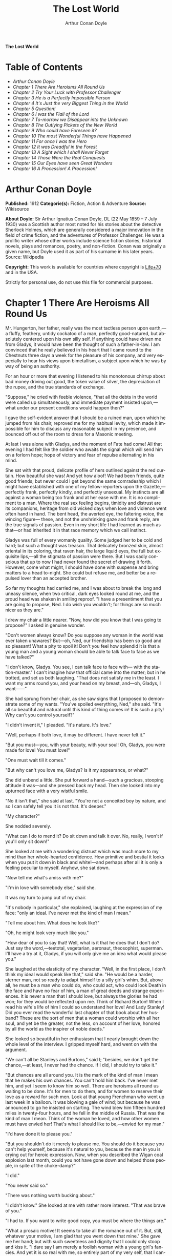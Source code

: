 # -*- mode: org -*-
# -*- coding: utf-8 -*-
#+LANGUAGE: en
#+TITLE: The Lost World
#+AUTHOR: Arthur Conan Doyle

*The Lost World*

* Table of Contents
  :PROPERTIES:
  :TOC: this
  :END:
  -  [[Arthur Conan Doyle][Arthur Conan Doyle]]
  -  [[Chapter 1 There Are Heroisms All Round Us][Chapter 1 There Are Heroisms All Round Us]]
  -  [[Chapter 2 Try Your Luck with Professor Challenger][Chapter 2 Try Your Luck with Professor Challenger]]
  -  [[Chapter 3 He is a Perfectly Impossible Person][Chapter 3 He is a Perfectly Impossible Person]]
  -  [[Chapter 4 It's Just the very Biggest Thing in the World][Chapter 4 It's Just the very Biggest Thing in the World]]
  -  [[Chapter 5 Question!][Chapter 5 Question!]]
  -  [[Chapter 6 I was the Flail of the Lord][Chapter 6 I was the Flail of the Lord]]
  -  [[Chapter 7 To-morrow we Disappear into the Unknown][Chapter 7 To-morrow we Disappear into the Unknown]]
  -  [[Chapter 8 The Outlying Pickets of the New World][Chapter 8 The Outlying Pickets of the New World]]
  -  [[Chapter 9 Who could have Foreseen it?][Chapter 9 Who could have Foreseen it?]]
  -  [[Chapter 10 The most Wonderful Things have Happened][Chapter 10 The most Wonderful Things have Happened]]
  -  [[Chapter 11 For once I was the Hero][Chapter 11 For once I was the Hero]]
  -  [[Chapter 12 It was Dreadful in the Forest][Chapter 12 It was Dreadful in the Forest]]
  -  [[Chapter 13 A Sight which I shall Never Forget][Chapter 13 A Sight which I shall Never Forget]]
  -  [[Chapter 14 Those Were the Real Conquests][Chapter 14 Those Were the Real Conquests]]
  -  [[Chapter 15 Our Eyes have seen Great Wonders][Chapter 15 Our Eyes have seen Great Wonders]]
  -  [[Chapter 16 A Procession! A Procession!][Chapter 16 A Procession! A Procession!]]

* Arthur Conan Doyle

  *Published:* 1912
  *Categorie(s):* Fiction, Action & Adventure
  *Source:* Wikisource

  *About Doyle:*
  Sir Arthur Ignatius Conan Doyle, DL (22 May 1859 -- 7 July 1930) was a
  Scottish author most noted for his stories about the detective Sherlock
  Holmes, which are generally considered a major innovation in the field
  of crime fiction, and the adventures of Professor Challenger. He was a
  prolific writer whose other works include science fiction stories,
  historical novels, plays and romances, poetry, and non-fiction. Conan
  was originally a given name, but Doyle used it as part of his surname in
  his later years. Source: Wikipedia

  *Copyright:* This work is available for countries where copyright is [[http://en.wikisource.org/wiki/Help:Public_domain#Copyright_terms_by_country][Life+70]] and in the USA.

  Strictly for personal use, do not use this file for commercial purposes.

* Chapter 1 There Are Heroisms All Round Us

  Mr. Hungerton, her father, really was the most tactless person upon
  earth,---a fluffy, feathery, untidy cockatoo of a man, perfectly
  good-natured, but absolutely centered upon his own silly self. If
  anything could have driven me from Gladys, it would have been the
  thought of such a father-in-law. I am convinced that he really believed
  in his heart that I came round to the Chestnuts three days a week for
  the pleasure of his company, and very especially to hear his views upon
  bimetallism, a subject upon which he was by way of being an authority.

  For an hour or more that evening I listened to his monotonous chirrup
  about bad money driving out good, the token value of silver, the
  depreciation of the rupee, and the true standards of exchange.

  "Suppose," he cried with feeble violence, "that all the debts in the
  world were called up simultaneously, and immediate payment insisted
  upon,---what under our present conditions would happen then?"

  I gave the self-evident answer that I should be a ruined man, upon which
  he jumped from his chair, reproved me for my habitual levity, which made
  it impossible for him to discuss any reasonable subject in my presence,
  and bounced off out of the room to dress for a Masonic meeting.

  At last I was alone with Gladys, and the moment of Fate had come! All
  that evening I had felt like the soldier who awaits the signal which
  will send him on a forlorn hope; hope of victory and fear of repulse
  alternating in his mind.

  She sat with that proud, delicate profile of hers outlined against the
  red curtain. How beautiful she was! And yet how aloof! We had been
  friends, quite good friends; but never could I get beyond the same
  comradeship which I might have established with one of my
  fellow-reporters upon the Gazette,---perfectly frank, perfectly kindly,
  and perfectly unsexual. My instincts are all against a woman being too
  frank and at her ease with me. It is no compliment to a man. Where the
  real sex feeling begins, timidity and distrust are its companions,
  heritage from old wicked days when love and violence went often hand in
  hand. The bent head, the averted eye, the faltering voice, the wincing
  figure--- these, and not the unshrinking gaze and frank reply, are the
  true signals of passion. Even in my short life I had learned as much as
  that---or had inherited it in that race memory which we call instinct.

  Gladys was full of every womanly quality. Some judged her to be cold and
  hard; but such a thought was treason. That delicately bronzed skin,
  almost oriental in its coloring, that raven hair, the large liquid eyes,
  the full but exquisite lips,---all the stigmata of passion were there.
  But I was sadly conscious that up to now I had never found the secret of
  drawing it forth. However, come what might, I should have done with
  suspense and bring matters to a head to-night. She could but refuse me,
  and better be a repulsed lover than an accepted brother.

  So far my thoughts had carried me, and I was about to break the long and
  uneasy silence, when two critical, dark eyes looked round at me, and the
  proud head was shaken in smiling reproof. "I have a presentiment that
  you are going to propose, Ned. I do wish you wouldn't; for things are so
  much nicer as they are."

  I drew my chair a little nearer. "Now, how did you know that I was going
  to propose?" I asked in genuine wonder.

  "Don't women always know? Do you suppose any woman in the world was ever
  taken unawares? But---oh, Ned, our friendship has been so good and so
  pleasant! What a pity to spoil it! Don't you feel how splendid it is
  that a young man and a young woman should be able to talk face to face
  as we have talked?"

  "I don't know, Gladys. You see, I can talk face to face with--- with the
  station-master." I can't imagine how that official came into the matter;
  but in he trotted, and set us both laughing. "That does not satisfy me
  in the least. I want my arms round you, and your head on my breast,
  and---oh, Gladys, I want------"

  She had sprung from her chair, as she saw signs that I proposed to
  demonstrate some of my wants. "You've spoiled everything, Ned," she
  said. "It's all so beautiful and natural until this kind of thing comes
  in! It is such a pity! Why can't you control yourself?"

  "I didn't invent it," I pleaded. "It's nature. It's love."

  "Well, perhaps if both love, it may be different. I have never felt it."

  "But you must---you, with your beauty, with your soul! Oh, Gladys, you
  were made for love! You must love!"

  "One must wait till it comes."

  "But why can't you love me, Gladys? Is it my appearance, or what?"

  She did unbend a little. She put forward a hand---such a gracious,
  stooping attitude it was---and she pressed back my head. Then she looked
  into my upturned face with a very wistful smile.

  "No it isn't that," she said at last. "You're not a conceited boy by
  nature, and so I can safely tell you it is not that. It's deeper."

  "My character?"

  She nodded severely.

  "What can I do to mend it? Do sit down and talk it over. No, really, I
  won't if you'll only sit down!"

  She looked at me with a wondering distrust which was much more to my
  mind than her whole-hearted confidence. How primitive and bestial it
  looks when you put it down in black and white!---and perhaps after all
  it is only a feeling peculiar to myself. Anyhow, she sat down.

  "Now tell me what's amiss with me?"

  "I'm in love with somebody else," said she.

  It was my turn to jump out of my chair.

  "It's nobody in particular," she explained, laughing at the expression
  of my face: "only an ideal. I've never met the kind of man I mean."

  "Tell me about him. What does he look like?"

  "Oh, he might look very much like you."

  "How dear of you to say that! Well, what is it that he does that I don't
  do? Just say the word,---teetotal, vegetarian, aeronaut, theosophist,
  superman. I'll have a try at it, Gladys, if you will only give me an
  idea what would please you."

  She laughed at the elasticity of my character. "Well, in the first
  place, I don't think my ideal would speak like that," said she. "He
  would be a harder, sterner man, not so ready to adapt himself to a silly
  girl's whim. But, above all, he must be a man who could do, who could
  act, who could look Death in the face and have no fear of him, a man of
  great deeds and strange experiences. It is never a man that I should
  love, but always the glories he had won; for they would be reflected
  upon me. Think of Richard Burton! When I read his wife's life of him I
  could so understand her love! And Lady Stanley! Did you ever read the
  wonderful last chapter of that book about her husband? These are the
  sort of men that a woman could worship with all her soul, and yet be the
  greater, not the less, on account of her love, honored by all the world
  as the inspirer of noble deeds."

  She looked so beautiful in her enthusiasm that I nearly brought down the
  whole level of the interview. I gripped myself hard, and went on with
  the argument.

  "We can't all be Stanleys and Burtons," said I; "besides, we don't get
  the chance,---at least, I never had the chance. If I did, I should try
  to take it."

  "But chances are all around you. It is the mark of the kind of man I
  mean that he makes his own chances. You can't hold him back. I've never
  met him, and yet I seem to know him so well. There are heroisms all
  round us waiting to be done. It's for men to do them, and for women to
  reserve their love as a reward for such men. Look at that young
  Frenchman who went up last week in a balloon. It was blowing a gale of
  wind; but because he was announced to go he insisted on starting. The
  wind blew him fifteen hundred miles in twenty-four hours, and he fell in
  the middle of Russia. That was the kind of man I mean. Think of the
  woman he loved, and how other women must have envied her! That's what I
  should like to be,---envied for my man."

  "I'd have done it to please you."

  "But you shouldn't do it merely to please me. You should do it because
  you can't help yourself, because it's natural to you, because the man in
  you is crying out for heroic expression. Now, when you described the
  Wigan coal explosion last month, could you not have gone down and helped
  those people, in spite of the choke-damp?"

  "I did."

  "You never said so."

  "There was nothing worth bucking about."

  "I didn't know." She looked at me with rather more interest. "That was
  brave of you."

  "I had to. If you want to write good copy, you must be where the things
  are."

  "What a prosaic motive! It seems to take all the romance out of it. But,
  still, whatever your motive, I am glad that you went down that mine."
  She gave me her hand; but with such sweetness and dignity that I could
  only stoop and kiss it. "I dare say I am merely a foolish woman with a
  young girl's fancies. And yet it is so real with me, so entirely part of
  my very self, that I cannot help acting upon it. If I marry, I do want
  to marry a famous man!"

  "Why should you not?" I cried. "It is women like you who brace men up.
  Give me a chance, and see if I will take it! Besides, as you say, men
  ought to make their own chances, and not wait until they are given. Look
  at Clive---just a clerk, and he conquered India! By George! I'll do
  something in the world yet!"

  She laughed at my sudden Irish effervescence. "Why not?" she said. "You
  have everything a man could have,---youth, health, strength, education,
  energy. I was sorry you spoke. And now I am glad---so glad---if it
  wakens these thoughts in you!"

  "And if I do------"

  Her dear hand rested like warm velvet upon my lips. "Not another word,
  Sir! You should have been at the office for evening duty half an hour
  ago; only I hadn't the heart to remind you. Some day, perhaps, when you
  have won your place in the world, we shall talk it over again."

  And so it was that I found myself that foggy November evening pursuing
  the Camberwell tram with my heart glowing within me, and with the eager
  determination that not another day should elapse before I should find
  some deed which was worthy of my lady. But who---who in all this wide
  world could ever have imagined the incredible shape which that deed was
  to take, or the strange steps by which I was led to the doing of it?

  And, after all, this opening chapter will seem to the reader to have
  nothing to do with my narrative; and yet there would have been no
  narrative without it, for it is only when a man goes out into the world
  with the thought that there are heroisms all round him, and with the
  desire all alive in his heart to follow any which may come within sight
  of him, that he breaks away as I did from the life he knows, and
  ventures forth into the wonderful mystic twilight land where lie the
  great adventures and the great rewards. Behold me, then, at the office
  of the Daily Gazette, on the staff of which I was a most insignificant
  unit, with the settled determination that very night, if possible, to
  find the quest which should be worthy of my Gladys! Was it hardness, was
  it selfishness, that she should ask me to risk my life for her own
  glorification? Such thoughts may come to middle age; but never to ardent
  three-and-twenty in the fever of his first love.

* Chapter 2 Try Your Luck with Professor Challenger

  I always liked McArdle, the crabbed, old, round-backed, red-headed news
  editor, and I rather hoped that he liked me. Of course, Beaumont was the
  real boss; but he lived in the rarefied atmosphere of some Olympian
  height from which he could distinguish nothing smaller than an
  international crisis or a split in the Cabinet. Sometimes we saw him
  passing in lonely majesty to his inner sanctum, with his eyes staring
  vaguely and his mind hovering over the Balkans or the Persian Gulf. He
  was above and beyond us. But McArdle was his first lieutenant, and it
  was he that we knew. The old man nodded as I entered the room, and he
  pushed his spectacles far up on his bald forehead.

  "Well, Mr. Malone, from all I hear, you seem to be doing very well,"
  said he in his kindly Scotch accent.

  I thanked him.

  "The colliery explosion was excellent. So was the Southwark fire. You
  have the true descreeptive touch. What did you want to see me about?"

  "To ask a favor."

  He looked alarmed, and his eyes shunned mine. "Tut, tut! What is it?"

  "Do you think, Sir, that you could possibly send me on some mission for
  the paper? I would do my best to put it through and get you some good
  copy."

  "What sort of meesion had you in your mind, Mr. Malone?"

  "Well, Sir, anything that had adventure and danger in it. I really would
  do my very best. The more difficult it was, the better it would suit
  me."

  "You seem very anxious to lose your life."

  "To justify my life, Sir."

  "Dear me, Mr. Malone, this is very---very exalted. I'm afraid the day
  for this sort of thing is rather past. The expense of the 'special
  meesion' business hardly justifies the result, and, of course, in any
  case it would only be an experienced man with a name that would command
  public confidence who would get such an order. The big blank spaces in
  the map are all being filled in, and there's no room for romance
  anywhere. Wait a bit, though!" he added, with a sudden smile upon his
  face. "Talking of the blank spaces of the map gives me an idea. What
  about exposing a fraud---a modern Munchausen---and making him
  rideeculous? You could show him up as the liar that he is! Eh, man, it
  would be fine. How does it appeal to you?"

  "Anything---anywhere---I care nothing."

  McArdle was plunged in thought for some minutes.

  "I wonder whether you could get on friendly---or at least on talking
  terms with the fellow," he said, at last. "You seem to have a sort of
  genius for establishing relations with people---seempathy, I suppose, or
  animal magnetism, or youthful vitality, or something. I am conscious of
  it myself."

  "You are very good, sir."

  "So why should you not try your luck with Professor Challenger, of
  Enmore Park?"

  I dare say I looked a little startled.

  "Challenger!" I cried. "Professor Challenger, the famous zoologist!
  Wasn't he the man who broke the skull of Blundell, of the Telegraph?"

  The news editor smiled grimly.

  "Do you mind? Didn't you say it was adventures you were after?"

  "It is all in the way of business, sir," I answered.

  "Exactly. I don't suppose he can always be so violent as that. I'm
  thinking that Blundell got him at the wrong moment, maybe, or in the
  wrong fashion. You may have better luck, or more tact in handling him.
  There's something in your line there, I am sure, and the Gazette should
  work it."

  "I really know nothing about him," said I. I only remember his name in
  connection with the police-court proceedings, for striking Blundell."

  "I have a few notes for your guidance, Mr. Malone. I've had my eye on
  the Professor for some little time." He took a paper from a drawer.
  "Here is a summary of his record. I give it you briefly:---

  "'Challenger, George Edward. Born: Largs, N. B., 1863. Educ.: Largs
  Academy; Edinburgh University. British Museum Assistant, 1892.
  Assistant-Keeper of Comparative Anthropology Department, 1893. Resigned
  after acrimonious correspondence same year. Winner of Crayston Medal for
  Zoological Research. Foreign Member of'---well, quite a lot of things,
  about two inches of small type---'Societe Belge, American Academy of
  Sciences, La Plata, etc., etc. Ex-President Palaeontological Society.
  Section H, British Association'---so on, so on!---'Publications: "Some
  Observations Upon a Series of Kalmuck Skulls"; "Outlines of Vertebrate
  Evolution"; and numerous papers, including "The underlying fallacy of
  Weissmannism," which caused heated discussion at the Zoological Congress
  of Vienna. Recreations: Walking, Alpine climbing. Address: Enmore Park,
  Kensington, W.'

  "There, take it with you. I've nothing more for you to-night."

  I pocketed the slip of paper.

  "One moment, sir," I said, as I realized that it was a pink bald head,
  and not a red face, which was fronting me. "I am not very clear yet why
  I am to interview this gentleman. What has he done?"

  The face flashed back again.

  "Went to South America on a solitary expedeetion two years ago. Came
  back last year. Had undoubtedly been to South America, but refused to
  say exactly where. Began to tell his adventures in a vague way, but
  somebody started to pick holes, and he just shut up like an oyster.
  Something wonderful happened---or the man's a champion liar, which is
  the more probable supposeetion. Had some damaged photographs, said to be
  fakes. Got so touchy that he assaults anyone who asks questions, and
  heaves reporters doun the stairs. In my opinion he's just a homicidal
  megalomaniac with a turn for science. That's your man, Mr. Malone. Now,
  off you run, and see what you can make of him. You're big enough to look
  after yourself. Anyway, you are all safe. Employers' Liability Act, you
  know."

  A grinning red face turned once more into a pink oval, fringed with
  gingery fluff; the interview was at an end.

  I walked across to the Savage Club, but instead of turning into it I
  leaned upon the railings of Adelphi Terrace and gazed thoughtfully for a
  long time at the brown, oily river. I can always think most sanely and
  clearly in the open air. I took out the list of Professor Challenger's
  exploits, and I read it over under the electric lamp. Then I had what I
  can only regard as an inspiration. As a Pressman, I felt sure from what
  I had been told that I could never hope to get into touch with this
  cantankerous Professor. But these recriminations, twice mentioned in his
  skeleton biography, could only mean that he was a fanatic in science.
  Was there not an exposed margin there upon which he might be accessible?
  I would try.

  I entered the club. It was just after eleven, and the big room was
  fairly full, though the rush had not yet set in. I noticed a tall, thin,
  angular man seated in an arm-chair by the fire. He turned as I drew my
  chair up to him. It was the man of all others whom I should have
  chosen---Tarp Henry, of the staff of Nature, a thin, dry, leathery
  creature, who was full, to those who knew him, of kindly humanity. I
  plunged instantly into my subject.

  "What do you know of Professor Challenger?"

  "Challenger?" He gathered his brows in scientific disapproval.
  "Challenger was the man who came with some cock-and-bull story from
  South America."

  "What story?"

  "Oh, it was rank nonsense about some queer animals he had discovered. I
  believe he has retracted since. Anyhow, he has suppressed it all. He
  gave an interview to Reuter's, and there was such a howl that he saw it
  wouldn't do. It was a discreditable business. There were one or two folk
  who were inclined to take him seriously, but he soon choked them off."

  "How?"

  "Well, by his insufferable rudeness and impossible behavior. There was
  poor old Wadley, of the Zoological Institute. Wadley sent a message:
  'The President of the Zoological Institute presents his compliments to
  Professor Challenger, and would take it as a personal favor if he would
  do them the honor to come to their next meeting.' The answer was
  unprintable."

  "You don't say?"

  "Well, a bowdlerized version of it would run: 'Professor Challenger
  presents his compliments to the President of the Zoological Institute,
  and would take it as a personal favor if he would go to the devil.'"

  "Good Lord!"

  "Yes, I expect that's what old Wadley said. I remember his wail at the
  meeting, which began: 'In fifty years experience of scientific
  intercourse------' It quite broke the old man up."

  "Anything more about Challenger?"

  "Well, I'm a bacteriologist, you know. I live in a nine-hundred-diameter
  microscope. I can hardly claim to take serious notice of anything that I
  can see with my naked eye. I'm a frontiersman from the extreme edge of
  the Knowable, and I feel quite out of place when I leave my study and
  come into touch with all you great, rough, hulking creatures. I'm too
  detached to talk scandal, and yet at scientific conversaziones I have
  heard something of Challenger, for he is one of those men whom nobody
  can ignore. He's as clever as they make 'em---a full-charged battery of
  force and vitality, but a quarrelsome, ill-conditioned faddist, and
  unscrupulous at that. He had gone the length of faking some photographs
  over the South American business."

  "You say he is a faddist. What is his particular fad?"

  "He has a thousand, but the latest is something about Weissmann and
  Evolution. He had a fearful row about it in Vienna, I believe."

  "Can't you tell me the point?"

  "Not at the moment, but a translation of the proceedings exists. We have
  it filed at the office. Would you care to come?"

  "It's just what I want. I have to interview the fellow, and I need some
  lead up to him. It's really awfully good of you to give me a lift. I'll
  go with you now, if it is not too late."

  Half an hour later I was seated in the newspaper office with a huge tome
  in front of me, which had been opened at the article "Weissmann versus
  Darwin," with the sub heading, "Spirited Protest at Vienna. Lively
  Proceedings." My scientific education having been somewhat neglected, I
  was unable to follow the whole argument, but it was evident that the
  English Professor had handled his subject in a very aggressive fashion,
  and had thoroughly annoyed his Continental colleagues. "Protests,"
  "Uproar," and "General appeal to the Chairman" were three of the first
  brackets which caught my eye. Most of the matter might have been written
  in Chinese for any definite meaning that it conveyed to my brain.

  "I wish you could translate it into English for me," I said,
  pathetically, to my help-mate.

  "Well, it is a translation."

  "Then I'd better try my luck with the original."

  "It is certainly rather deep for a layman."

  "If I could only get a single good, meaty sentence which seemed to
  convey some sort of definite human idea, it would serve my turn. Ah,
  yes, this one will do. I seem in a vague way almost to understand it.
  I'll copy it out. This shall be my link with the terrible Professor."

  "Nothing else I can do?"

  "Well, yes; I propose to write to him. If I could frame the letter here,
  and use your address it would give atmosphere."

  "We'll have the fellow round here making a row and breaking the
  furniture."

  "No, no; you'll see the letter---nothing contentious, I assure you."

  "Well, that's my chair and desk. You'll find paper there. I'd like to
  censor it before it goes."

  It took some doing, but I flatter myself that it wasn't such a bad job
  when it was finished. I read it aloud to the critical bacteriologist
  with some pride in my handiwork.

  "Dear Professor Challenger," it said, "As a humble student of Nature, I
  have always taken the most profound interest in your speculations as to
  the differences between Darwin and Weissmann. I have recently had
  occasion to refresh my memory by re-reading------"

  "You infernal liar!" murmured Tarp Henry.

  ---"by re-reading your masterly address at Vienna. That lucid and
  admirable statement seems to be the last word in the matter. There is
  one sentence in it, however---namely: 'I protest strongly against the
  insufferable and entirely dogmatic assertion that each separate id is a
  microcosm possessed of an historical architecture elaborated slowly
  through the series of generations.' Have you no desire, in view of later
  research, to modify this statement? Do you not think that it is
  over-accentuated? With your permission, I would ask the favor of an
  interview, as I feel strongly upon the subject, and have certain
  suggestions which I could only elaborate in a personal conversation.
  With your consent, I trust to have the honor of calling at eleven
  o'clock the day after to-morrow (Wednesday) morning.

  "I remain, Sir, with assurances of profound respect, yours very truly,
  Edward D. Malone."

  "How's that?" I asked, triumphantly.

  "Well, if your conscience can stand it------"

  "It has never failed me yet."

  "But what do you mean to do?"

  "To get there. Once I am in his room I may see some opening. I may even
  go the length of open confession. If he is a sportsman he will be
  tickled."

  "Tickled, indeed! He's much more likely to do the tickling. Chain mail,
  or an American football suit---that's what you'll want. Well, good-bye.
  I'll have the answer for you here on Wednesday morning---if he ever
  deigns to answer you. He is a violent, dangerous, cantankerous
  character, hated by everyone who comes across him, and the butt of the
  students, so far as they dare take a liberty with him. Perhaps it would
  be best for you if you never heard from the fellow at all."

* Chapter 3 He is a Perfectly Impossible Person

  My friend's fear or hope was not destined to be realized. When I called
  on Wednesday there was a letter with the West Kensington postmark upon
  it, and my name scrawled across the envelope in a handwriting which
  looked like a barbed-wire railing. The contents were as follows:---

  "Enmore Park, W.

  "Sir,---I have duly received your note, in which you claim to endorse my
  views, although I am not aware that they are dependent upon endorsement
  either from you or anyone else. You have ventured to use the word
  'speculation' with regard to my statement upon the subject of Darwinism,
  and I would call your attention to the fact that such a word in such a
  connection is offensive to a degree. The context convinces me, however,
  that you have sinned rather through ignorance and tactlessness than
  through malice, so I am content to pass the matter by. You quote an
  isolated sentence from my lecture, and appear to have some difficulty in
  understanding it. I should have thought that only a sub-human
  intelligence could have failed to grasp the point, but if it really
  needs amplification I shall consent to see you at the hour named, though
  visits and visitors of every sort are exceeding distasteful to me. As to
  your suggestion that I may modify my opinion, I would have you know that
  it is not my habit to do so after a deliberate expression of my mature
  views. You will kindly show the envelope of this letter to my man,
  Austin, when you call, as he has to take every precaution to shield me
  from the intrusive rascals who call themselves 'journalists.'

  "Yours faithfully,

   ? ? ? "George Edward Challenger."

  This was the letter that I read aloud to Tarp Henry, who had come down
  early to hear the result of my venture. His only remark was, "There's
  some new stuff, cuticura or something, which is better than arnica."
  Some people have such extraordinary notions of humor.

  It was nearly half-past ten before I had received my message, but a
  taxicab took me round in good time for my appointment. It was an
  imposing porticoed house at which we stopped, and the heavily-curtained
  windows gave every indication of wealth upon the part of this formidable
  Professor. The door was opened by an odd, swarthy, dried-up person of
  uncertain age, with a dark pilot jacket and brown leather gaiters. I
  found afterwards that he was the chauffeur, who filled the gaps left by
  a succession of fugitive butlers. He looked me up and down with a
  searching light blue eye.

  "Expected?" he asked.

  "An appointment."

  "Got your letter?"

  I produced the envelope.

  "Right!" He seemed to be a person of few words. Following him down the
  passage I was suddenly interrupted by a small woman, who stepped out
  from what proved to be the dining-room door. She was a bright,
  vivacious, dark-eyed lady, more French than English in her type.

  "One moment," she said. "You can wait, Austin. Step in here, sir. May I
  ask if you have met my husband before?"

  "No, madam, I have not had the honor."

  "Then I apologize to you in advance. I must tell you that he is a
  perfectly impossible person---absolutely impossible. If you are
  forewarned you will be the more ready to make allowances."

  "It is most considerate of you, madam."

  "Get quickly out of the room if he seems inclined to be violent. Don't
  wait to argue with him. Several people have been injured through doing
  that. Afterwards there is a public scandal and it reflects upon me and
  all of us. I suppose it wasn't about South America you wanted to see
  him?"

  I could not lie to a lady.

  "Dear me! That is his most dangerous subject. You won't believe a word
  he says---I'm sure I don't wonder. But don't tell him so, for it makes
  him very violent. Pretend to believe him, and you may get through all
  right. Remember he believes it himself. Of that you may be assured. A
  more honest man never lived. Don't wait any longer or he may suspect. If
  you find him dangerous---really dangerous---ring the bell and hold him
  off until I come. Even at his worst I can usually control him."

  With these encouraging words the lady handed me over to the taciturn
  Austin, who had waited like a bronze statue of discretion during our
  short interview, and I was conducted to the end of the passage. There
  was a tap at a door, a bull's bellow from within, and I was face to face
  with the Professor.

  He sat in a rotating chair behind a broad table, which was covered with
  books, maps, and diagrams. As I entered, his seat spun round to face me.
  His appearance made me gasp. I was prepared for something strange, but
  not for so overpowering a personality as this. It was his size which
  took one's breath away---his size and his imposing presence. His head
  was enormous, the largest I have ever seen upon a human being. I am sure
  that his top-hat, had I ever ventured to don it, would have slipped over
  me entirely and rested on my shoulders. He had the face and beard which
  I associate with an Assyrian bull; the former florid, the latter so
  black as almost to have a suspicion of blue, spade-shaped and rippling
  down over his chest. The hair was peculiar, plastered down in front in a
  long, curving wisp over his massive forehead. The eyes were blue-gray
  under great black tufts, very clear, very critical, and very masterful.
  A huge spread of shoulders and a chest like a barrel were the other
  parts of him which appeared above the table, save for two enormous hands
  covered with long black hair. This and a bellowing, roaring, rumbling
  voice made up my first impression of the notorious Professor Challenger.

  "Well?" said he, with a most insolent stare. "What now?"

  I must keep up my deception for at least a little time longer, otherwise
  here was evidently an end of the interview.

  "You were good enough to give me an appointment, sir," said I, humbly,
  producing his envelope.

  He took my letter from his desk and laid it out before him.

  "Oh, you are the young person who cannot understand plain English, are
  you? My general conclusions you are good enough to approve, as I
  understand?"

  "Entirely, sir---entirely!" I was very emphatic.

  "Dear me! That strengthens my position very much, does it not? Your age
  and appearance make your support doubly valuable. Well, at least you are
  better than that herd of swine in Vienna, whose gregarious grunt is,
  however, not more offensive than the isolated effort of the British
  hog." He glared at me as the present representative of the beast.

  "They seem to have behaved abominably," said I.

  "I assure you that I can fight my own battles, and that I have no
  possible need of your sympathy. Put me alone, sir, and with my back to
  the wall. G. E. C. is happiest then. Well, sir, let us do what we can to
  curtail this visit, which can hardly be agreeable to you, and is
  inexpressibly irksome to me. You had, as I have been led to believe,
  some comments to make upon the proposition which I advanced in my
  thesis."

  There was a brutal directness about his methods which made evasion
  difficult. I must still make play and wait for a better opening. It had
  seemed simple enough at a distance. Oh, my Irish wits, could they not
  help me now, when I needed help so sorely? He transfixed me with two
  sharp, steely eyes. "Come, come!" he rumbled.

  "I am, of course, a mere student," said I, with a fatuous smile, "hardly
  more, I might say, than an earnest inquirer. At the same time, it seemed
  to me that you were a little severe upon Weissmann in this matter. Has
  not the general evidence since that date tended to---well, to strengthen
  his position?"

  "What evidence?" He spoke with a menacing calm.

  "Well, of course, I am aware that there is not any what you might call
  definite evidence. I alluded merely to the trend of modern thought and
  the general scientific point of view, if I might so express it."

  He leaned forward with great earnestness.

  "I suppose you are aware," said he, checking off points upon his
  fingers, "that the cranial index is a constant factor?"

  "Naturally," said I.

  "And that telegony is still sub judice?"

  "Undoubtedly."

  "And that the germ plasm is different from the parthenogenetic egg?"

  "Why, surely!" I cried, and gloried in my own audacity.

  "But what does that prove?" he asked, in a gentle, persuasive voice.

  "Ah, what indeed?" I murmured. "What does it prove?"

  "Shall I tell you?" he cooed.

  "Pray do."

  "It proves," he roared, with a sudden blast of fury, "that you are the
  damnedest imposter in London---a vile, crawling journalist, who has no
  more science than he has decency in his composition!"

  He had sprung to his feet with a mad rage in his eyes. Even at that
  moment of tension I found time for amazement at the discovery that he
  was quite a short man, his head not higher than my shoulder---a stunted
  Hercules whose tremendous vitality had all run to depth, breadth, and
  brain.

  "Gibberish!" he cried, leaning forward, with his fingers on the table
  and his face projecting. "That's what I have been talking to you,
  sir---scientific gibberish! Did you think you could match cunning with
  me---you with your walnut of a brain? You think you are omnipotent, you
  infernal scribblers, don't you? That your praise can make a man and your
  blame can break him? We must all bow to you, and try to get a favorable
  word, must we? This man shall have a leg up, and this man shall have a
  dressing down! Creeping vermin, I know you! You've got out of your
  station. Time was when your ears were clipped. You've lost your sense of
  proportion. Swollen gas-bags! I'll keep you in your proper place. Yes,
  sir, you haven't got over G. E. C. There's one man who is still your
  master. He warned you off, but if you will come, by the Lord you do it
  at your own risk. Forfeit, my good Mr. Malone, I claim forfeit! You have
  played a rather dangerous game, and it strikes me that you have lost
  it."

  "Look here, sir," said I, backing to the door and opening it; "you can
  be as abusive as you like. But there is a limit. You shall not assault
  me."

  "Shall I not?" He was slowly advancing in a peculiarly menacing way, but
  he stopped now and put his big hands into the side-pockets of a rather
  boyish short jacket which he wore. "I have thrown several of you out of
  the house. You will be the fourth or fifth. Three pound fifteen
  each---that is how it averaged. Expensive, but very necessary. Now, sir,
  why should you not follow your brethren? I rather think you must." He
  resumed his unpleasant and stealthy advance, pointing his toes as he
  walked, like a dancing master.

  I could have bolted for the hall door, but it would have been too
  ignominious. Besides, a little glow of righteous anger was springing up
  within me. I had been hopelessly in the wrong before, but this man's
  menaces were putting me in the right.

  "I'll trouble you to keep your hands off, sir. I'll not stand it."

  "Dear me!" His black moustache lifted and a white fang twinkled in a
  sneer. "You won't stand it, eh?"

  "Don't be such a fool, Professor!" I cried. "What can you hope for? I'm
  fifteen stone, as hard as nails, and play center three-quarter every
  Saturday for the London Irish. I'm not the man------"

  It was at that moment that he rushed me. It was lucky that I had opened
  the door, or we should have gone through it. We did a Catharine-wheel
  together down the passage. Somehow we gathered up a chair upon our way,
  and bounded on with it towards the street. My mouth was full of his
  beard, our arms were locked, our bodies intertwined, and that infernal
  chair radiated its legs all round us. The watchful Austin had thrown
  open the hall door. We went with a back somersault down the front steps.
  I have seen the two Macs attempt something of the kind at the halls, but
  it appears to take some practise to do it without hurting oneself. The
  chair went to matchwood at the bottom, and we rolled apart into the
  gutter. He sprang to his feet, waving his fists and wheezing like an
  asthmatic.

  "Had enough?" he panted.

  "You infernal bully!" I cried, as I gathered myself together.

  Then and there we should have tried the thing out, for he was
  effervescing with fight, but fortunately I was rescued from an odious
  situation. A policeman was beside us, his notebook in his hand.

  "What's all this? You ought to be ashamed," said the policeman. It was
  the most rational remark which I had heard in Enmore Park. "Well," he
  insisted, turning to me, "what is it, then?"

  "This man attacked me," said I.

  "Did you attack him?" asked the policeman.

  The Professor breathed hard and said nothing.

  "It's not the first time, either," said the policeman, severely, shaking
  his head. "You were in trouble last month for the same thing. You've
  blackened this young man's eye. Do you give him in charge, sir?"

  I relented.

  "No," said I, "I do not."

  "What's that?" said the policeman.

  "I was to blame myself. I intruded upon him. He gave me fair warning."

  The policeman snapped up his notebook.

  "Don't let us have any more such goings-on," said he. "Now, then! Move
  on, there, move on!" This to a butcher's boy, a maid, and one or two
  loafers who had collected. He clumped heavily down the street, driving
  this little flock before him. The Professor looked at me, and there was
  something humorous at the back of his eyes.

  "Come in!" said he. "I've not done with you yet."

  The speech had a sinister sound, but I followed him none the less into
  the house. The man-servant, Austin, like a wooden image, closed the door
  behind us.

* Chapter 4 It's Just the very Biggest Thing in the World

  Hardly was it shut when Mrs. Challenger darted out from the dining-room.
  The small woman was in a furious temper. She barred her husband's way
  like an enraged chicken in front of a bulldog. It was evident that she
  had seen my exit, but had not observed my return.

  "You brute, George!" she screamed. "You've hurt that nice young man."

  He jerked backwards with his thumb.

  "Here he is, safe and sound behind me."

  She was confused, but not unduly so.

  "I am so sorry, I didn't see you."

  "I assure you, madam, that it is all right."

  "He has marked your poor face! Oh, George, what a brute you are! Nothing
  but scandals from one end of the week to the other. Everyone hating and
  making fun of you. You've finished my patience. This ends it."

  "Dirty linen," he rumbled.

  "It's not a secret," she cried. "Do you suppose that the whole
  street---the whole of London, for that matter------ Get away, Austin, we
  don't want you here. Do you suppose they don't all talk about you? Where
  is your dignity? You, a man who should have been Regius Professor at a
  great University with a thousand students all revering you. Where is
  your dignity, George?"

  "How about yours, my dear?"

  "You try me too much. A ruffian---a common brawling ruffian--- that's
  what you have become."

  "Be good, Jessie."

  "A roaring, raging bully!"

  "That's done it! Stool of penance!" said he.

  To my amazement he stooped, picked her up, and placed her sitting upon a
  high pedestal of black marble in the angle of the hall. It was at least
  seven feet high, and so thin that she could hardly balance upon it. A
  more absurd object than she presented cocked up there with her face
  convulsed with anger, her feet dangling, and her body rigid for fear of
  an upset, I could not imagine.

  "Let me down!" she wailed.

  "Say 'please.'"

  "You brute, George! Let me down this instant!"

  "Come into the study, Mr. Malone."

  "Really, sir------!" said I, looking at the lady.

  "Here's Mr. Malone pleading for you, Jessie.

  Say 'please,' and down you come."

  "Oh, you brute! Please! please!"

  He took her down as if she had been a canary.

  "You must behave yourself, dear. Mr. Malone is a Pressman. He will have
  it all in his rag to-morrow, and sell an extra dozen among our
  neighbors. 'Strange story of high life'---you felt fairly high on that
  pedestal, did you not? Then a sub-title, 'Glimpse of a singular menage.'
  He's a foul feeder, is Mr. Malone, a carrion eater, like all of his
  kind---porcus ex grege diaboli--- a swine from the devil's herd. That's
  it, Malone---what?"

  "You are really intolerable!" said I, hotly.

  He bellowed with laughter.

  "We shall have a coalition presently," he boomed, looking from his wife
  to me and puffing out his enormous chest. Then, suddenly altering his
  tone, "Excuse this frivolous family badinage, Mr. Malone. I called you
  back for some more serious purpose than to mix you up with our little
  domestic pleasantries. Run away, little woman, and don't fret." He
  placed a huge hand upon each of her shoulders. "All that you say is
  perfectly true. I should be a better man if I did what you advise, but I
  shouldn't be quite George Edward Challenger. There are plenty of better
  men, my dear, but only one G. E. C. So make the best of him." He
  suddenly gave her a resounding kiss, which embarrassed me even more than
  his violence had done. "Now, Mr. Malone," he continued, with a great
  accession of dignity, "this way, if you please."

  We re-entered the room which we had left so tumultuously ten minutes
  before. The Professor closed the door carefully behind us, motioned me
  into an arm-chair, and pushed a cigar-box under my nose.

  "Real San Juan Colorado," he said. "Excitable people like you are the
  better for narcotics. Heavens! don't bite it! Cut---and cut with
  reverence! Now lean back, and listen attentively to whatever I may care
  to say to you. If any remark should occur to you, you can reserve it for
  some more opportune time.

  "First of all, as to your return to my house after your most justifiable
  expulsion"---he protruded his beard, and stared at me as one who
  challenges and invites contradiction---"after, as I say, your
  well-merited expulsion. The reason lay in your answer to that most
  officious policeman, in which I seemed to discern some glimmering of
  good feeling upon your part---more, at any rate, than I am accustomed to
  associate with your profession. In admitting that the fault of the
  incident lay with you, you gave some evidence of a certain mental
  detachment and breadth of view which attracted my favorable notice. The
  sub-species of the human race to which you unfortunately belong has
  always been below my mental horizon. Your words brought you suddenly
  above it. You swam up into my serious notice. For this reason I asked
  you to return with me, as I was minded to make your further
  acquaintance. You will kindly deposit your ash in the small Japanese
  tray on the bamboo table which stands at your left elbow."

  All this he boomed forth like a professor addressing his class. He had
  swung round his revolving chair so as to face me, and he sat all puffed
  out like an enormous bull-frog, his head laid back and his eyes
  half-covered by supercilious lids. Now he suddenly turned himself
  sideways, and all I could see of him was tangled hair with a red,
  protruding ear. He was scratching about among the litter of papers upon
  his desk. He faced me presently with what looked like a very tattered
  sketch-book in his hand.

  "I am going to talk to you about South America," said he. "No comments
  if you please. First of all, I wish you to understand that nothing I
  tell you now is to be repeated in any public way unless you have my
  express permission. That permission will, in all human probability,
  never be given. Is that clear?"

  "It is very hard," said I. "Surely a judicious account------"

  He replaced the notebook upon the table.

  "That ends it," said he. "I wish you a very good morning."

  "No, no!" I cried. "I submit to any conditions. So far as I can see, I
  have no choice."

  "None in the world," said he.

  "Well, then, I promise."

  "Word of honor?"

  "Word of honor."

  He looked at me with doubt in his insolent eyes.

  "After all, what do I know about your honor?" said he.

  "Upon my word, sir," I cried, angrily, "you take very great liberties! I
  have never been so insulted in my life."

  He seemed more interested than annoyed at my outbreak.

  "Round-headed," he muttered. "Brachycephalic, gray-eyed, black-haired,
  with suggestion of the negroid. Celtic, I presume?"

  "I am an Irishman, sir."

  "Irish Irish?"

  "Yes, sir."

  "That, of course, explains it. Let me see; you have given me your
  promise that my confidence will be respected? That confidence, I may
  say, will be far from complete. But I am prepared to give you a few
  indications which will be of interest. In the first place, you are
  probably aware that two years ago I made a journey to South
  America---one which will be classical in the scientific history of the
  world? The object of my journey was to verify some conclusions of
  Wallace and of Bates, which could only be done by observing their
  reported facts under the same conditions in which they had themselves
  noted them. If my expedition had no other results it would still have
  been noteworthy, but a curious incident occurred to me while there which
  opened up an entirely fresh line of inquiry.

  "You are aware---or probably, in this half-educated age, you are not
  aware---that the country round some parts of the Amazon is still only
  partially explored, and that a great number of tributaries, some of them
  entirely uncharted, run into the main river. It was my business to visit
  this little-known back-country and to examine its fauna, which furnished
  me with the materials for several chapters for that great and monumental
  work upon zoology which will be my life's justification. I was
  returning, my work accomplished, when I had occasion to spend a night at
  a small Indian village at a point where a certain tributary---the name
  and position of which I withhold---opens into the main river. The
  natives were Cucama Indians, an amiable but degraded race, with mental
  powers hardly superior to the average Londoner. I had effected some
  cures among them upon my way up the river, and had impressed them
  considerably with my personality, so that I was not surprised to find
  myself eagerly awaited upon my return. I gathered from their signs that
  someone had urgent need of my medical services, and I followed the chief
  to one of his huts. When I entered I found that the sufferer to whose
  aid I had been summoned had that instant expired. He was, to my
  surprise, no Indian, but a white man; indeed, I may say a very white
  man, for he was flaxen-haired and had some characteristics of an albino.
  He was clad in rags, was very emaciated, and bore every trace of
  prolonged hardship. So far as I could understand the account of the
  natives, he was a complete stranger to them, and had come upon their
  village through the woods alone and in the last stage of exhaustion.

  "The man's knapsack lay beside the couch, and I examined the contents.
  His name was written upon a tab within it---Maple White, Lake Avenue,
  Detroit, Michigan. It is a name to which I am prepared always to lift my
  hat. It is not too much to say that it will rank level with my own when
  the final credit of this business comes to be apportioned.

  "From the contents of the knapsack it was evident that this man had been
  an artist and poet in search of effects. There were scraps of verse. I
  do not profess to be a judge of such things, but they appeared to me to
  be singularly wanting in merit. There were also some rather commonplace
  pictures of river scenery, a paint-box, a box of colored chalks, some
  brushes, that curved bone which lies upon my inkstand, a volume of
  Baxter's 'Moths and Butterflies,' a cheap revolver, and a few
  cartridges. Of personal equipment he either had none or he had lost it
  in his journey. Such were the total effects of this strange American
  Bohemian.

  "I was turning away from him when I observed that something projected
  from the front of his ragged jacket. It was this sketch-book, which was
  as dilapidated then as you see it now. Indeed, I can assure you that a
  first folio of Shakespeare could not be treated with greater reverence
  than this relic has been since it came into my possession. I hand it to
  you now, and I ask you to take it page by page and to examine the
  contents."

  He helped himself to a cigar and leaned back with a fiercely critical
  pair of eyes, taking note of the effect which this document would
  produce.

  I had opened the volume with some expectation of a revelation, though of
  what nature I could not imagine. The first page was disappointing,
  however, as it contained nothing but the picture of a very fat man in a
  pea-jacket, with the legend, "Jimmy Colver on the Mail-boat," written
  beneath it. There followed several pages which were filled with small
  sketches of Indians and their ways. Then came a picture of a cheerful
  and corpulent ecclesiastic in a shovel hat, sitting opposite a very thin
  European, and the inscription: "Lunch with Fra Cristofero at Rosario."
  Studies of women and babies accounted for several more pages, and then
  there was an unbroken series of animal drawings with such explanations
  as "Manatee upon Sandbank," "Turtles and Their Eggs," "Black Ajouti
  under a Miriti Palm"---the matter disclosing some sort of pig-like
  animal; and finally came a double page of studies of long-snouted and
  very unpleasant saurians. I could make nothing of it, and said so to the
  Professor.

  "Surely these are only crocodiles?"

  "Alligators! Alligators! There is hardly such a thing as a true
  crocodile in South America. The distinction between them------"

  "I meant that I could see nothing unusual---nothing to justify what you
  have said."

  He smiled serenely.

  "Try the next page," said he.

  I was still unable to sympathize. It was a full-page sketch of a
  landscape roughly tinted in color---the kind of painting which an
  open-air artist takes as a guide to a future more elaborate effort.
  There was a pale-green foreground of feathery vegetation, which sloped
  upwards and ended in a line of cliffs dark red in color, and curiously
  ribbed like some basaltic formations which I have seen. They extended in
  an unbroken wall right across the background. At one point was an
  isolated pyramidal rock, crowned by a great tree, which appeared to be
  separated by a cleft from the main crag. Behind it all, a blue tropical
  sky. A thin green line of vegetation fringed the summit of the ruddy
  cliff.

  "Well?" he asked.

  "It is no doubt a curious formation," said I, "but I am not geologist
  enough to say that it is wonderful."

  "Wonderful!" he repeated. "It is unique. It is incredible. No one on
  earth has ever dreamed of such a possibility. Now the next."

  I turned it over, and gave an exclamation of surprise. There was a
  full-page picture of the most extraordinary creature that I had ever
  seen. It was the wild dream of an opium smoker, a vision of delirium.
  The head was like that of a fowl, the body that of a bloated lizard, the
  trailing tail was furnished with upward- turned spikes, and the curved
  back was edged with a high serrated fringe, which looked like a dozen
  cocks' wattles placed behind each other. In front of this creature was
  an absurd mannikin, or dwarf, in human form, who stood staring at it.

  "Well, what do you think of that?" cried the Professor, rubbing his
  hands with an air of triumph.

  "It is monstrous---grotesque."

  "But what made him draw such an animal?"

  "Trade gin, I should think."

  "Oh, that's the best explanation you can give, is it?"

  "Well, sir, what is yours?"

  "The obvious one that the creature exists. That is actually sketched
  from the life."

  I should have laughed only that I had a vision of our doing another
  Catharine-wheel down the passage.

  "No doubt," said I, "no doubt," as one humors an imbecile. "I confess,
  however," I added, "that this tiny human figure puzzles me. If it were
  an Indian we could set it down as evidence of some pigmy race in
  America, but it appears to be a European in a sun-hat."

  The Professor snorted like an angry buffalo. "You really touch the
  limit," said he. "You enlarge my view of the possible. Cerebral paresis!
  Mental inertia! Wonderful!"

  He was too absurd to make me angry. Indeed, it was a waste of energy,
  for if you were going to be angry with this man you would be angry all
  the time. I contented myself with smiling wearily. "It struck me that
  the man was small," said I.

  "Look here!" he cried, leaning forward and dabbing a great hairy sausage
  of a finger on to the picture. "You see that plant behind the animal; I
  suppose you thought it was a dandelion or a Brussels sprout---what?
  Well, it is a vegetable ivory palm, and they run to about fifty or sixty
  feet. Don't you see that the man is put in for a purpose? He couldn't
  really have stood in front of that brute and lived to draw it. He
  sketched himself in to give a scale of heights. He was, we will say,
  over five feet high. The tree is ten times bigger, which is what one
  would expect."

  "Good heavens!" I cried. "Then you think the beast was------ Why,
  Charing Cross station would hardly make a kennel for such a brute!"

  "Apart from exaggeration, he is certainly a well-grown specimen," said
  the Professor, complacently.

  "But," I cried, "surely the whole experience of the human race is not to
  be set aside on account of a single sketch"---I had turned over the
  leaves and ascertained that there was nothing more in the book---"a
  single sketch by a wandering American artist who may have done it under
  hashish, or in the delirium of fever, or simply in order to gratify a
  freakish imagination. You can't, as a man of science, defend such a
  position as that."

  For answer the Professor took a book down from a shelf.

  "This is an excellent monograph by my gifted friend, Ray Lankester!"
  said he. "There is an illustration here which would interest you. Ah,
  yes, here it is! The inscription beneath it runs: 'Probable appearance
  in life of the Jurassic Dinosaur Stegosaurus. The hind leg alone is
  twice as tall as a full-grown man.' Well, what do you make of that?"

  He handed me the open book. I started as I looked at the picture. In
  this reconstructed animal of a dead world there was certainly a very
  great resemblance to the sketch of the unknown artist.

  "That is certainly remarkable," said I.

  "But you won't admit that it is final?"

  "Surely it might be a coincidence, or this American may have seen a
  picture of the kind and carried it in his memory. It would be likely to
  recur to a man in a delirium."

  "Very good," said the Professor, indulgently; "we leave it at that. I
  will now ask you to look at this bone." He handed over the one which he
  had already described as part of the dead man's possessions. It was
  about six inches long, and thicker than my thumb, with some indications
  of dried cartilage at one end of it.

  "To what known creature does that bone belong?" asked the Professor.

  I examined it with care and tried to recall some half- forgotten
  knowledge.

  "It might be a very thick human collar-bone," I said.

  My companion waved his hand in contemptuous deprecation.

  "The human collar-bone is curved. This is straight. There is a groove
  upon its surface showing that a great tendon played across it, which
  could not be the case with a clavicle."

  "Then I must confess that I don't know what it is."

  "You need not be ashamed to expose your ignorance, for I don't suppose
  the whole South Kensington staff could give a name to it." He took a
  little bone the size of a bean out of a pill-box. "So far as I am a
  judge this human bone is the analogue of the one which you hold in your
  hand. That will give you some idea of the size of the creature. You will
  observe from the cartilage that this is no fossil specimen, but recent.
  What do you say to that?"

  "Surely in an elephant------"

  He winced as if in pain.

  "Don't! Don't talk of elephants in South America. Even in these days of
  Board schools------"

  "Well, I interrupted, "any large South American animal---a tapir, for
  example."

  "You may take it, young man, that I am versed in the elements of my
  business. This is not a conceivable bone either of a tapir or of any
  other creature known to zoology. It belongs to a very large, a very
  strong, and, by all analogy, a very fierce animal which exists upon the
  face of the earth, but has not yet come under the notice of science. You
  are still unconvinced?"

  "I am at least deeply interested."

  "Then your case is not hopeless. I feel that there is reason lurking in
  you somewhere, so we will patiently grope round for it. We will now
  leave the dead American and proceed with my narrative. You can imagine
  that I could hardly come away from the Amazon without probing deeper
  into the matter. There were indications as to the direction from which
  the dead traveler had come. Indian legends would alone have been my
  guide, for I found that rumors of a strange land were common among all
  the riverine tribes. You have heard, no doubt, of Curupuri?"

  "Never."

  "Curupuri is the spirit of the woods, something terrible, something
  malevolent, something to be avoided. None can describe its shape or
  nature, but it is a word of terror along the Amazon. Now all tribes
  agree as to the direction in which Curupuri lives. It was the same
  direction from which the American had come. Something terrible lay that
  way. It was my business to find out what it was."

  "What did you do?" My flippancy was all gone. This massive man compelled
  one's attention and respect.

  "I overcame the extreme reluctance of the natives---a reluctance which
  extends even to talk upon the subject---and by judicious persuasion and
  gifts, aided, I will admit, by some threats of coercion, I got two of
  them to act as guides. After many adventures which I need not describe,
  and after traveling a distance which I will not mention, in a direction
  which I withhold, we came at last to a tract of country which has never
  been described, nor, indeed, visited save by my unfortunate predecessor.
  Would you kindly look at this?"

  He handed me a photograph---half-plate size.

  "The unsatisfactory appearance of it is due to the fact," said he, "that
  on descending the river the boat was upset and the case which contained
  the undeveloped films was broken, with disastrous results. Nearly all of
  them were totally ruined---an irreparable loss. This is one of the few
  which partially escaped. This explanation of deficiencies or
  abnormalities you will kindly accept. There was talk of faking. I am not
  in a mood to argue such a point."

  The photograph was certainly very off-colored. An unkind critic might
  easily have misinterpreted that dim surface. It was a dull gray
  landscape, and as I gradually deciphered the details of it I realized
  that it represented a long and enormously high line of cliffs exactly
  like an immense cataract seen in the distance, with a sloping, tree-clad
  plain in the foreground.

  "I believe it is the same place as the painted picture," said I.

  "It is the same place," the Professor answered. "I found traces of the
  fellow's camp. Now look at this."

  It was a nearer view of the same scene, though the photograph was
  extremely defective. I could distinctly see the isolated, tree-crowned
  pinnacle of rock which was detached from the crag.

  "I have no doubt of it at all," said I.

  "Well, that is something gained," said he. "We progress, do we not? Now,
  will you please look at the top of that rocky pinnacle? Do you observe
  something there?"

  "An enormous tree."

  "But on the tree?"

  "A large bird," said I.

  He handed me a lens.

  "Yes," I said, peering through it, "a large bird stands on the tree. It
  appears to have a considerable beak. I should say it was a pelican."

  "I cannot congratulate you upon your eyesight," said the Professor. "It
  is not a pelican, nor, indeed, is it a bird. It may interest you to know
  that I succeeded in shooting that particular specimen. It was the only
  absolute proof of my experiences which I was able to bring away with
  me."

  "You have it, then?" Here at last was tangible corroboration.

  "I had it. It was unfortunately lost with so much else in the same boat
  accident which ruined my photographs. I clutched at it as it disappeared
  in the swirl of the rapids, and part of its wing was left in my hand. I
  was insensible when washed ashore, but the miserable remnant of my
  superb specimen was still intact; I now lay it before you."

  From the drawer he produced what seemed to me to be the upper portion of
  the wing of a large bat. It was at least two feet in length, a curved
  bone, with a membranous veil beneath it.

  "A monstrous bat!" I suggested.

  "Nothing of the sort," said the Professor, severely. "Living, as I do,
  in an educated and scientific atmosphere, I could not have conceived
  that the first principles of zoology were so little known. Is it
  possible that you do not know the elementary fact in comparative
  anatomy, that the wing of a bird is really the forearm, while the wing
  of a bat consists of three elongated fingers with membranes between?
  Now, in this case, the bone is certainly not the forearm, and you can
  see for yourself that this is a single membrane hanging upon a single
  bone, and therefore that it cannot belong to a bat. But if it is neither
  bird nor bat, what is it?"

  My small stock of knowledge was exhausted.

  "I really do not know," said I.

  He opened the standard work to which he had already referred me.

  "Here," said he, pointing to the picture of an extraordinary flying
  monster, "is an excellent reproduction of the dimorphodon, or
  pterodactyl, a flying reptile of the Jurassic period. On the next page
  is a diagram of the mechanism of its wing. Kindly compare it with the
  specimen in your hand."

  A wave of amazement passed over me as I looked. I was convinced. There
  could be no getting away from it. The cumulative proof was overwhelming.
  The sketch, the photographs, the narrative, and now the actual
  specimen---the evidence was complete. I said so---I said so warmly, for
  I felt that the Professor was an ill-used man. He leaned back in his
  chair with drooping eyelids and a tolerant smile, basking in this sudden
  gleam of sunshine.

  "It's just the very biggest thing that I ever heard of!" said I, though
  it was my journalistic rather than my scientific enthusiasm that was
  roused. "It is colossal. You are a Columbus of science who has
  discovered a lost world. I'm awfully sorry if I seemed to doubt you. It
  was all so unthinkable. But I understand evidence when I see it, and
  this should be good enough for anyone."

  The Professor purred with satisfaction.

  "And then, sir, what did you do next?"

  "It was the wet season, Mr. Malone, and my stores were exhausted. I
  explored some portion of this huge cliff, but I was unable to find any
  way to scale it. The pyramidal rock upon which I saw and shot the
  pterodactyl was more accessible. Being something of a cragsman, I did
  manage to get half way to the top of that. From that height I had a
  better idea of the plateau upon the top of the crags. It appeared to be
  very large; neither to east nor to west could I see any end to the vista
  of green-capped cliffs. Below, it is a swampy, jungly region, full of
  snakes, insects, and fever. It is a natural protection to this singular
  country."

  "Did you see any other trace of life?"

  "No, sir, I did not; but during the week that we lay encamped at the
  base of the cliff we heard some very strange noises from above."

  "But the creature that the American drew? How do you account for that?"

  "We can only suppose that he must have made his way to the summit and
  seen it there. We know, therefore, that there is a way up. We know
  equally that it must be a very difficult one, otherwise the creatures
  would have come down and overrun the surrounding country. Surely that is
  clear?"

  "But how did they come to be there?"

  "I do not think that the problem is a very obscure one," said the
  Professor; "there can only be one explanation. South America is, as you
  may have heard, a granite continent. At this single point in the
  interior there has been, in some far distant age, a great, sudden
  volcanic upheaval. These cliffs, I may remark, are basaltic, and
  therefore plutonic. An area, as large perhaps as Sussex, has been lifted
  up en bloc with all its living contents, and cut off by perpendicular
  precipices of a hardness which defies erosion from all the rest of the
  continent. What is the result? Why, the ordinary laws of Nature are
  suspended. The various checks which influence the struggle for existence
  in the world at large are all neutralized or altered. Creatures survive
  which would otherwise disappear. You will observe that both the
  pterodactyl and the stegosaurus are Jurassic, and therefore of a great
  age in the order of life. They have been artificially conserved by those
  strange accidental conditions."

  "But surely your evidence is conclusive. You have only to lay it before
  the proper authorities."

  "So, in my simplicity, I had imagined," said the Professor, bitterly. "I
  can only tell you that it was not so, that I was met at every turn by
  incredulity, born partly of stupidity and partly of jealousy. It is not
  my nature, sir, to cringe to any man, or to seek to prove a fact if my
  word has been doubted. After the first I have not condescended to show
  such corroborative proofs as I possess. The subject became hateful to
  me---I would not speak of it. When men like yourself, who represent the
  foolish curiosity of the public, came to disturb my privacy I was unable
  to meet them with dignified reserve. By nature I am, I admit, somewhat
  fiery, and under provocation I am inclined to be violent. I fear you may
  have remarked it."

  I nursed my eye and was silent.

  "My wife has frequently remonstrated with me upon the subject, and yet I
  fancy that any man of honor would feel the same. To-night, however, I
  propose to give an extreme example of the control of the will over the
  emotions. I invite you to be present at the exhibition." He handed me a
  card from his desk. "You will perceive that Mr. Percival Waldron, a
  naturalist of some popular repute, is announced to lecture at
  eight-thirty at the Zoological Institute's Hall upon 'The Record of the
  Ages.' I have been specially invited to be present upon the platform,
  and to move a vote of thanks to the lecturer. While doing so, I shall
  make it my business, with infinite tact and delicacy, to throw out a few
  remarks which may arouse the interest of the audience and cause some of
  them to desire to go more deeply into the matter. Nothing contentious,
  you understand, but only an indication that there are greater deeps
  beyond. I shall hold myself strongly in leash, and see whether by this
  self-restraint I attain a more favorable result."

  "And I may come?" I asked eagerly.

  "Why, surely," he answered, cordially. He had an enormously massive
  genial manner, which was almost as overpowering as his violence. His
  smile of benevolence was a wonderful thing, when his cheeks would
  suddenly bunch into two red apples, between his half-closed eyes and his
  great black beard. "By all means, come. It will be a comfort to me to
  know that I have one ally in the hall, however inefficient and ignorant
  of the subject he may be. I fancy there will be a large audience, for
  Waldron, though an absolute charlatan, has a considerable popular
  following. Now, Mr. Malone, I have given you rather more of my time than
  I had intended. The individual must not monopolize what is meant for the
  world. I shall be pleased to see you at the lecture to-night. In the
  meantime, you will understand that no public use is to be made of any of
  the material that I have given you."

  "But Mr. McArdle---my news editor, you know---will want to know what I
  have done."

  "Tell him what you like. You can say, among other things, that if he
  sends anyone else to intrude upon me I shall call upon him with a
  riding-whip. But I leave it to you that nothing of all this appears in
  print. Very good. Then the Zoological Institute's Hall at eight-thirty
  to-night." I had a last impression of red cheeks, blue rippling beard,
  and intolerant eyes, as he waved me out of the room.

* Chapter 5 Question!

  What with the physical shocks incidental to my first interview with
  Professor Challenger and the mental ones which accompanied the second, I
  was a somewhat demoralized journalist by the time I found myself in
  Enmore Park once more. In my aching head the one thought was throbbing
  that there really was truth in this man's story, that it was of
  tremendous consequence, and that it would work up into inconceivable
  copy for the Gazette when I could obtain permission to use it. A taxicab
  was waiting at the end of the road, so I sprang into it and drove down
  to the office. McArdle was at his post as usual.

  "Well," he cried, expectantly, "what may it run to? I'm thinking, young
  man, you have been in the wars. Don't tell me that he assaulted you."

  "We had a little difference at first."

  "What a man it is! What did you do?"

  "Well, he became more reasonable and we had a chat. But I got nothing
  out of him---nothing for publication."

  "I'm not so sure about that. You got a black eye out of him, and that's
  for publication. We can't have this reign of terror, Mr. Malone. We must
  bring the man to his bearings. I'll have a leaderette on him to-morrow
  that will raise a blister. Just give me the material and I will engage
  to brand the fellow for ever. Professor Munchausen---how's that for an
  inset headline? Sir John Mandeville redivivus---Cagliostro---all the
  imposters and bullies in history. I'll show him up for the fraud he is."

  "I wouldn't do that, sir."

  "Why not?"

  "Because he is not a fraud at all."

  "What!" roared McArdle. "You don't mean to say you really believe this
  stuff of his about mammoths and mastodons and great sea sairpents?"

  "Well, I don't know about that. I don't think he makes any claims of
  that kind. But I do believe he has got something new."

  "Then for Heaven's sake, man, write it up!"

  "I'm longing to, but all I know he gave me in confidence and on
  condition that I didn't." I condensed into a few sentences the
  Professor's narrative. "That's how it stands."

  McArdle looked deeply incredulous.

  "Well, Mr. Malone," he said at last, "about this scientific meeting
  to-night; there can be no privacy about that, anyhow. I don't suppose
  any paper will want to report it, for Waldron has been reported already
  a dozen times, and no one is aware that Challenger will speak. We may
  get a scoop, if we are lucky. You'll be there in any case, so you'll
  just give us a pretty full report. I'll keep space up to midnight."

  My day was a busy one, and I had an early dinner at the Savage Club with
  Tarp Henry, to whom I gave some account of my adventures. He listened
  with a sceptical smile on his gaunt face, and roared with laughter on
  hearing that the Professor had convinced me.

  "My dear chap, things don't happen like that in real life. People don't
  stumble upon enormous discoveries and then lose their evidence. Leave
  that to the novelists. The fellow is as full of tricks as the
  monkey-house at the Zoo. It's all bosh."

  "But the American poet?"

  "He never existed."

  "I saw his sketch-book."

  "Challenger's sketch-book."

  "You think he drew that animal?"

  "Of course he did. Who else?"

  "Well, then, the photographs?"

  "There was nothing in the photographs. By your own admission you only
  saw a bird."

  "A pterodactyl."

  "That's what he says. He put the pterodactyl into your head."

  "Well, then, the bones?"

  "First one out of an Irish stew. Second one vamped up for the occasion.
  If you are clever and know your business you can fake a bone as easily
  as you can a photograph."

  I began to feel uneasy. Perhaps, after all, I had been premature in my
  acquiescence. Then I had a sudden happy thought.

  "Will you come to the meeting?" I asked.

  Tarp Henry looked thoughtful.

  "He is not a popular person, the genial Challenger," said he. "A lot of
  people have accounts to settle with him. I should say he is about the
  best-hated man in London. If the medical students turn out there will be
  no end of a rag. I don't want to get into a bear-garden."

  "You might at least do him the justice to hear him state his own case."

  "Well, perhaps it's only fair. All right. I'm your man for the evening."

  When we arrived at the hall we found a much greater concourse than I had
  expected. A line of electric broughams discharged their little cargoes
  of white-bearded professors, while the dark stream of humbler
  pedestrians, who crowded through the arched door-way, showed that the
  audience would be popular as well as scientific. Indeed, it became
  evident to us as soon as we had taken our seats that a youthful and even
  boyish spirit was abroad in the gallery and the back portions of the
  hall. Looking behind me, I could see rows of faces of the familiar
  medical student type. Apparently the great hospitals had each sent down
  their contingent. The behavior of the audience at present was
  good-humored, but mischievous. Scraps of popular songs were chorused
  with an enthusiasm which was a strange prelude to a scientific lecture,
  and there was already a tendency to personal chaff which promised a
  jovial evening to others, however embarrassing it might be to the
  recipients of these dubious honors.

  Thus, when old Doctor Meldrum, with his well-known curly-brimmed
  opera-hat, appeared upon the platform, there was such a universal query
  of "Where did you get that tile?" that he hurriedly removed it, and
  concealed it furtively under his chair. When gouty Professor Wadley
  limped down to his seat there were general affectionate inquiries from
  all parts of the hall as to the exact state of his poor toe, which
  caused him obvious embarrassment. The greatest demonstration of all,
  however, was at the entrance of my new acquaintance, Professor
  Challenger, when he passed down to take his place at the extreme end of
  the front row of the platform. Such a yell of welcome broke forth when
  his black beard first protruded round the corner that I began to suspect
  Tarp Henry was right in his surmise, and that this assemblage was there
  not merely for the sake of the lecture, but because it had got rumored
  abroad that the famous Professor would take part in the proceedings.

  There was some sympathetic laughter on his entrance among the front
  benches of well-dressed spectators, as though the demonstration of the
  students in this instance was not unwelcome to them. That greeting was,
  indeed, a frightful outburst of sound, the uproar of the carnivora cage
  when the step of the bucket-bearing keeper is heard in the distance.
  There was an offensive tone in it, perhaps, and yet in the main it
  struck me as mere riotous outcry, the noisy reception of one who amused
  and interested them, rather than of one they disliked or despised.
  Challenger smiled with weary and tolerant contempt, as a kindly man
  would meet the yapping of a litter of puppies. He sat slowly down, blew
  out his chest, passed his hand caressingly down his beard, and looked
  with drooping eyelids and supercilious eyes at the crowded hall before
  him. The uproar of his advent had not yet died away when Professor
  Ronald Murray, the chairman, and Mr. Waldron, the lecturer, threaded
  their way to the front, and the proceedings began.

  Professor Murray will, I am sure, excuse me if I say that he has the
  common fault of most Englishmen of being inaudible. Why on earth people
  who have something to say which is worth hearing should not take the
  slight trouble to learn how to make it heard is one of the strange
  mysteries of modern life. Their methods are as reasonable as to try to
  pour some precious stuff from the spring to the reservoir through a
  non-conducting pipe, which could by the least effort be opened.
  Professor Murray made several profound remarks to his white tie and to
  the water-carafe upon the table, with a humorous, twinkling aside to the
  silver candlestick upon his right. Then he sat down, and Mr. Waldron,
  the famous popular lecturer, rose amid a general murmur of applause. He
  was a stern, gaunt man, with a harsh voice, and an aggressive manner,
  but he had the merit of knowing how to assimilate the ideas of other
  men, and to pass them on in a way which was intelligible and even
  interesting to the lay public, with a happy knack of being funny about
  the most unlikely objects, so that the precession of the Equinox or the
  formation of a vertebrate became a highly humorous process as treated by
  him.

  It was a bird's-eye view of creation, as interpreted by science, which,
  in language always clear and sometimes picturesque, he unfolded before
  us. He told us of the globe, a huge mass of flaming gas, flaring through
  the heavens. Then he pictured the solidification, the cooling, the
  wrinkling which formed the mountains, the steam which turned to water,
  the slow preparation of the stage upon which was to be played the
  inexplicable drama of life. On the origin of life itself he was
  discreetly vague. That the germs of it could hardly have survived the
  original roasting was, he declared, fairly certain. Therefore it had
  come later. Had it built itself out of the cooling, inorganic elements
  of the globe? Very likely. Had the germs of it arrived from outside upon
  a meteor? It was hardly conceivable. On the whole, the wisest man was
  the least dogmatic upon the point. We could not---or at least we had not
  succeeded up to date in making organic life in our laboratories out of
  inorganic materials. The gulf between the dead and the living was
  something which our chemistry could not as yet bridge. But there was a
  higher and subtler chemistry of Nature, which, working with great forces
  over long epochs, might well produce results which were impossible for
  us. There the matter must be left.

  This brought the lecturer to the great ladder of animal life, beginning
  low down in molluscs and feeble sea creatures, then up rung by rung
  through reptiles and fishes, till at last we came to a kangaroo-rat, a
  creature which brought forth its young alive, the direct ancestor of all
  mammals, and presumably, therefore, of everyone in the audience. ("No,
  no," from a sceptical student in the back row.) If the young gentleman
  in the red tie who cried "No, no," and who presumably claimed to have
  been hatched out of an egg, would wait upon him after the lecture, he
  would be glad to see such a curiosity. (Laughter.) It was strange to
  think that the climax of all the age-long process of Nature had been the
  creation of that gentleman in the red tie. But had the process stopped?
  Was this gentleman to be taken as the final type---the be-all and
  end-all of development? He hoped that he would not hurt the feelings of
  the gentleman in the red tie if he maintained that, whatever virtues
  that gentleman might possess in private life, still the vast processes
  of the universe were not fully justified if they were to end entirely in
  his production. Evolution was not a spent force, but one still working,
  and even greater achievements were in store.

  Having thus, amid a general titter, played very prettily with his
  interrupter, the lecturer went back to his picture of the past, the
  drying of the seas, the emergence of the sand-bank, the sluggish,
  viscous life which lay upon their margins, the overcrowded lagoons, the
  tendency of the sea creatures to take refuge upon the mud-flats, the
  abundance of food awaiting them, their consequent enormous growth.
  "Hence, ladies and gentlemen," he added, "that frightful brood of
  saurians which still affright our eyes when seen in the Wealden or in
  the Solenhofen slates, but which were fortunately extinct long before
  the first appearance of mankind upon this planet."

  "Question!" boomed a voice from the platform.

  Mr. Waldron was a strict disciplinarian with a gift of acid humor, as
  exemplified upon the gentleman with the red tie, which made it perilous
  to interrupt him. But this interjection appeared to him so absurd that
  he was at a loss how to deal with it. So looks the Shakespearean who is
  confronted by a rancid Baconian, or the astronomer who is assailed by a
  flat- earth fanatic. He paused for a moment, and then, raising his
  voice, repeated slowly the words: "Which were extinct before the coming
  of man."

  "Question!" boomed the voice once more.

  Waldron looked with amazement along the line of professors upon the
  platform until his eyes fell upon the figure of Challenger, who leaned
  back in his chair with closed eyes and an amused expression, as if he
  were smiling in his sleep.

  "I see!" said Waldron, with a shrug. "It is my friend Professor
  Challenger," and amid laughter he renewed his lecture as if this was a
  final explanation and no more need be said.

  But the incident was far from being closed. Whatever path the lecturer
  took amid the wilds of the past seemed invariably to lead him to some
  assertion as to extinct or prehistoric life which instantly brought the
  same bulls' bellow from the Professor. The audience began to anticipate
  it and to roar with delight when it came. The packed benches of students
  joined in, and every time Challenger's beard opened, before any sound
  could come forth, there was a yell of "Question!" from a hundred voices,
  and an answering counter cry of "Order!" and "Shame!" from as many more.
  Waldron, though a hardened lecturer and a strong man, became rattled. He
  hesitated, stammered, repeated himself, got snarled in a long sentence,
  and finally turned furiously upon the cause of his troubles.

  "This is really intolerable!" he cried, glaring across the platform. "I
  must ask you, Professor Challenger, to cease these ignorant and
  unmannerly interruptions."

  There was a hush over the hall, the students rigid with delight at
  seeing the high gods on Olympus quarrelling among themselves. Challenger
  levered his bulky figure slowly out of his chair.

  "I must in turn ask you, Mr. Waldron," he said, "to cease to make
  assertions which are not in strict accordance with scientific fact."

  The words unloosed a tempest. "Shame! Shame!" "Give him a hearing!" "Put
  him out!" "Shove him off the platform!" "Fair play!" emerged from a
  general roar of amusement or execration. The chairman was on his feet
  flapping both his hands and bleating excitedly. "Professor
  Challenger---personal---views--- later," were the solid peaks above his
  clouds of inaudible mutter. The interrupter bowed, smiled, stroked his
  beard, and relapsed into his chair. Waldron, very flushed and warlike,
  continued his observations. Now and then, as he made an assertion, he
  shot a venomous glance at his opponent, who seemed to be slumbering
  deeply, with the same broad, happy smile upon his face.

  At last the lecture came to an end---I am inclined to think that it was
  a premature one, as the peroration was hurried and disconnected. The
  thread of the argument had been rudely broken, and the audience was
  restless and expectant. Waldron sat down, and, after a chirrup from the
  chairman, Professor Challenger rose and advanced to the edge of the
  platform. In the interests of my paper I took down his speech verbatim.

  "Ladies and Gentlemen," he began, amid a sustained interruption from the
  back. "I beg pardon---Ladies, Gentlemen, and Children---I must
  apologize, I had inadvertently omitted a considerable section of this
  audience" (tumult, during which the Professor stood with one hand raised
  and his enormous head nodding sympathetically, as if he were bestowing a
  pontifical blessing upon the crowd), "I have been selected to move a
  vote of thanks to Mr. Waldron for the very picturesque and imaginative
  address to which we have just listened. There are points in it with
  which I disagree, and it has been my duty to indicate them as they
  arose, but, none the less, Mr. Waldron has accomplished his object well,
  that object being to give a simple and interesting account of what he
  conceives to have been the history of our planet. Popular lectures are
  the easiest to listen to, but Mr. Waldron" (here he beamed and blinked
  at the lecturer) "will excuse me when I say that they are necessarily
  both superficial and misleading, since they have to be graded to the
  comprehension of an ignorant audience." (Ironical cheering.) "Popular
  lecturers are in their nature parasitic." (Angry gesture of protest from
  Mr. Waldron.) "They exploit for fame or cash the work which has been
  done by their indigent and unknown brethren. One smallest new fact
  obtained in the laboratory, one brick built into the temple of science,
  far outweighs any second-hand exposition which passes an idle hour, but
  can leave no useful result behind it. I put forward this obvious
  reflection, not out of any desire to disparage Mr. Waldron in
  particular, but that you may not lose your sense of proportion and
  mistake the acolyte for the high priest." (At this point Mr. Waldron
  whispered to the chairman, who half rose and said something severely to
  his water-carafe.) "But enough of this!" (Loud and prolonged cheers.)
  "Let me pass to some subject of wider interest. What is the particular
  point upon which I, as an original investigator, have challenged our
  lecturer's accuracy? It is upon the permanence of certain types of
  animal life upon the earth. I do not speak upon this subject as an
  amateur, nor, I may add, as a popular lecturer, but I speak as one whose
  scientific conscience compels him to adhere closely to facts, when I say
  that Mr. Waldron is very wrong in supposing that because he has never
  himself seen a so-called prehistoric animal, therefore these creatures
  no longer exist. They are indeed, as he has said, our ancestors, but
  they are, if I may use the expression, our contemporary ancestors, who
  can still be found with all their hideous and formidable characteristics
  if one has but the energy and hardihood to seek their haunts. Creatures
  which were supposed to be Jurassic, monsters who would hunt down and
  devour our largest and fiercest mammals, still exist." (Cries of "Bosh!"
  "Prove it!" "How do you know?" "Question!") "How do I know, you ask me?
  I know because I have visited their secret haunts. I know because I have
  seen some of them." (Applause, uproar, and a voice, "Liar!") "Am I a
  liar?" (General hearty and noisy assent.) "Did I hear someone say that I
  was a liar? Will the person who called me a liar kindly stand up that I
  may know him?" (A voice, "Here he is, sir!" and an inoffensive little
  person in spectacles, struggling violently, was held up among a group of
  students.) "Did you venture to call me a liar?" ("No, sir, no!" shouted
  the accused, and disappeared like a jack-in-the-box.) "If any person in
  this hall dares to doubt my veracity, I shall be glad to have a few
  words with him after the lecture." ("Liar!") "Who said that?" (Again the
  inoffensive one plunging desperately, was elevated high into the air.)
  "If I come down among you------" (General chorus of "Come, love, come!"
  which interrupted the proceedings for some moments, while the chairman,
  standing up and waving both his arms, seemed to be conducting the music.
  The Professor, with his face flushed, his nostrils dilated, and his
  beard bristling, was now in a proper Berserk mood.) "Every great
  discoverer has been met with the same incredulity---the sure brand of a
  generation of fools. When great facts are laid before you, you have not
  the intuition, the imagination which would help you to understand them.
  You can only throw mud at the men who have risked their lives to open
  new fields to science. You persecute the prophets! Galileo! Darwin, and
  I------" (Prolonged cheering and complete interruption.)

  All this is from my hurried notes taken at the time, which give little
  notion of the absolute chaos to which the assembly had by this time been
  reduced. So terrific was the uproar that several ladies had already
  beaten a hurried retreat. Grave and reverend seniors seemed to have
  caught the prevailing spirit as badly as the students, and I saw
  white-bearded men rising and shaking their fists at the obdurate
  Professor. The whole great audience seethed and simmered like a boiling
  pot. The Professor took a step forward and raised both his hands. There
  was something so big and arresting and virile in the man that the
  clatter and shouting died gradually away before his commanding gesture
  and his masterful eyes. He seemed to have a definite message. They
  hushed to hear it.

  "I will not detain you," he said. "It is not worth it. Truth is truth,
  and the noise of a number of foolish young men---and, I fear I must add,
  of their equally foolish seniors---cannot affect the matter. I claim
  that I have opened a new field of science. You dispute it." (Cheers.)
  "Then I put you to the test. Will you accredit one or more of your own
  number to go out as your representatives and test my statement in your
  name?"

  Mr. Summerlee, the veteran Professor of Comparative Anatomy, rose among
  the audience, a tall, thin, bitter man, with the withered aspect of a
  theologian. He wished, he said, to ask Professor Challenger whether the
  results to which he had alluded in his remarks had been obtained during
  a journey to the headwaters of the Amazon made by him two years before.

  Professor Challenger answered that they had.

  Mr. Summerlee desired to know how it was that Professor Challenger
  claimed to have made discoveries in those regions which had been
  overlooked by Wallace, Bates, and other previous explorers of
  established scientific repute.

  Professor Challenger answered that Mr. Summerlee appeared to be
  confusing the Amazon with the Thames; that it was in reality a somewhat
  larger river; that Mr. Summerlee might be interested to know that with
  the Orinoco, which communicated with it, some fifty thousand miles of
  country were opened up, and that in so vast a space it was not
  impossible for one person to find what another had missed.

  Mr. Summerlee declared, with an acid smile, that he fully appreciated
  the difference between the Thames and the Amazon, which lay in the fact
  that any assertion about the former could be tested, while about the
  latter it could not. He would be obliged if Professor Challenger would
  give the latitude and the longitude of the country in which prehistoric
  animals were to be found.

  Professor Challenger replied that he reserved such information for good
  reasons of his own, but would be prepared to give it with proper
  precautions to a committee chosen from the audience. Would Mr. Summerlee
  serve on such a committee and test his story in person?

  Mr. Summerlee: "Yes, I will." (Great cheering.)

  Professor Challenger: "Then I guarantee that I will place in your hands
  such material as will enable you to find your way. It is only right,
  however, since Mr. Summerlee goes to check my statement that I should
  have one or more with him who may check his. I will not disguise from
  you that there are difficulties and dangers. Mr. Summerlee will need a
  younger colleague. May I ask for volunteers?"

  It is thus that the great crisis of a man's life springs out at him.
  Could I have imagined when I entered that hall that I was about to
  pledge myself to a wilder adventure than had ever come to me in my
  dreams? But Gladys---was it not the very opportunity of which she spoke?
  Gladys would have told me to go. I had sprung to my feet. I was
  speaking, and yet I had prepared no words. Tarp Henry, my companion, was
  plucking at my skirts and I heard him whispering, "Sit down, Malone!
  Don't make a public ass of yourself." At the same time I was aware that
  a tall, thin man, with dark gingery hair, a few seats in front of me,
  was also upon his feet. He glared back at me with hard angry eyes, but I
  refused to give way.

  "I will go, Mr. Chairman," I kept repeating over and over again.

  "Name! Name!" cried the audience.

  "My name is Edward Dunn Malone. I am the reporter of the Daily Gazette.
  I claim to be an absolutely unprejudiced witness."

  "What is your name, sir?" the chairman asked of my tall rival.

  "I am Lord John Roxton. I have already been up the Amazon, I know all
  the ground, and have special qualifications for this investigation."

  "Lord John Roxton's reputation as a sportsman and a traveler is, of
  course, world-famous," said the chairman; "at the same time it would
  certainly be as well to have a member of the Press upon such an
  expedition."

  "Then I move," said Professor Challenger, "that both these gentlemen be
  elected, as representatives of this meeting, to accompany Professor
  Summerlee upon his journey to investigate and to report upon the truth
  of my statements."

  And so, amid shouting and cheering, our fate was decided, and I found
  myself borne away in the human current which swirled towards the door,
  with my mind half stunned by the vast new project which had risen so
  suddenly before it. As I emerged from the hall I was conscious for a
  moment of a rush of laughing students---down the pavement, and of an arm
  wielding a heavy umbrella, which rose and fell in the midst of them.
  Then, amid a mixture of groans and cheers, Professor Challenger's
  electric brougham slid from the curb, and I found myself walking under
  the silvery lights of Regent Street, full of thoughts of Gladys and of
  wonder as to my future.

  Suddenly there was a touch at my elbow. I turned, and found myself
  looking into the humorous, masterful eyes of the tall, thin man who had
  volunteered to be my companion on this strange quest.

  "Mr. Malone, I understand," said he. "We are to be companions---what? My
  rooms are just over the road, in the Albany. Perhaps you would have the
  kindness to spare me half an hour, for there are one or two things that
  I badly want to say to you."

* Chapter 6 I was the Flail of the Lord

  Lord John Roxton and I turned down Vigo Street together and through the
  dingy portals of the famous aristocratic rookery. At the end of a long
  drab passage my new acquaintance pushed open a door and turned on an
  electric switch. A number of lamps shining through tinted shades bathed
  the whole great room before us in a ruddy radiance. Standing in the
  doorway and glancing round me, I had a general impression of
  extraordinary comfort and elegance combined with an atmosphere of
  masculine virility. Everywhere there were mingled the luxury of the
  wealthy man of taste and the careless untidiness of the bachelor. Rich
  furs and strange iridescent mats from some Oriental bazaar were
  scattered upon the floor. Pictures and prints which even my unpractised
  eyes could recognize as being of great price and rarity hung thick upon
  the walls. Sketches of boxers, of ballet-girls, and of racehorses
  alternated with a sensuous Fragonard, a martial Girardet, and a dreamy
  Turner. But amid these varied ornaments there were scattered the
  trophies which brought back strongly to my recollection the fact that
  Lord John Roxton was one of the great all-round sportsmen and athletes
  of his day. A dark-blue oar crossed with a cherry-pink one above his
  mantel-piece spoke of the old Oxonian and Leander man, while the foils
  and boxing-gloves above and below them were the tools of a man who had
  won supremacy with each. Like a dado round the room was the jutting line
  of splendid heavy game-heads, the best of their sort from every quarter
  of the world, with the rare white rhinoceros of the Lado Enclave
  drooping its supercilious lip above them all.

  In the center of the rich red carpet was a black and gold Louis Quinze
  table, a lovely antique, now sacrilegiously desecrated with marks of
  glasses and the scars of cigar-stumps. On it stood a silver tray of
  smokables and a burnished spirit-stand; from it and an adjacent siphon
  my silent host proceeded to charge two high glasses. Having indicated an
  arm-chair to me and placed my refreshment near it, he handed me a long,
  smooth Havana. Then, seating himself opposite to me, he looked at me
  long and fixedly with his strange, twinkling, reckless eyes---eyes of a
  cold light blue, the color of a glacier lake.

  Through the thin haze of my cigar-smoke I noted the details of a face
  which was already familiar to me from many photographs---the
  strongly-curved nose, the hollow, worn cheeks, the dark, ruddy hair,
  thin at the top, the crisp, virile moustaches, the small, aggressive
  tuft upon his projecting chin. Something there was of Napoleon III.,
  something of Don Quixote, and yet again something which was the essence
  of the English country gentleman, the keen, alert, open-air lover of
  dogs and of horses. His skin was of a rich flower-pot red from sun and
  wind. His eyebrows were tufted and overhanging, which gave those
  naturally cold eyes an almost ferocious aspect, an impression which was
  increased by his strong and furrowed brow. In figure he was spare, but
  very strongly built---indeed, he had often proved that there were few
  men in England capable of such sustained exertions. His height was a
  little over six feet, but he seemed shorter on account of a peculiar
  rounding of the shoulders. Such was the famous Lord John Roxton as he
  sat opposite to me, biting hard upon his cigar and watching me steadily
  in a long and embarrassing silence.

  "Well," said he, at last, "we've gone and done it, young fellah my lad."
  (This curious phrase he pronounced as if it were all one
  word---"young-fellah-me-lad.") "Yes, we've taken a jump, you an' me. I
  suppose, now, when you went into that room there was no such notion in
  your head---what?"

  "No thought of it."

  "The same here. No thought of it. And here we are, up to our necks in
  the tureen. Why, I've only been back three weeks from Uganda, and taken
  a place in Scotland, and signed the lease and all. Pretty goin's
  on---what? How does it hit you?"

  "Well, it is all in the main line of my business. I am a journalist on
  the Gazette."

  "Of course---you said so when you took it on. By the way, I've got a
  small job for you, if you'll help me."

  "With pleasure."

  "Don't mind takin' a risk, do you?"

  "What is the risk?"

  "Well, it's Ballinger---he's the risk. You've heard of him?"

  "No."

  "Why, young fellah, where have you lived? Sir John Ballinger is the best
  gentleman jock in the north country. I could hold him on the flat at my
  best, but over jumps he's my master. Well, it's an open secret that when
  he's out of trainin' he drinks hard---strikin' an average, he calls it.
  He got delirium on Toosday, and has been ragin' like a devil ever since.
  His room is above this. The doctors say that it is all up with the old
  dear unless some food is got into him, but as he lies in bed with a
  revolver on his coverlet, and swears he will put six of the best through
  anyone that comes near him, there's been a bit of a strike among the
  serving-men. He's a hard nail, is Jack, and a dead shot, too, but you
  can't leave a Grand National winner to die like that---what?"

  "What do you mean to do, then?" I asked.

  "Well, my idea was that you and I could rush him. He may be dozin', and
  at the worst he can only wing one of us, and the other should have him.
  If we can get his bolster-cover round his arms and then 'phone up a
  stomach-pump, we'll give the old dear the supper of his life."

  It was a rather desperate business to come suddenly into one's day's
  work. I don't think that I am a particularly brave man. I have an Irish
  imagination which makes the unknown and the untried more terrible than
  they are. On the other hand, I was brought up with a horror of cowardice
  and with a terror of such a stigma. I dare say that I could throw myself
  over a precipice, like the Hun in the history books, if my courage to do
  it were questioned, and yet it would surely be pride and fear, rather
  than courage, which would be my inspiration. Therefore, although every
  nerve in my body shrank from the whisky-maddened figure which I pictured
  in the room above, I still answered, in as careless a voice as I could
  command, that I was ready to go. Some further remark of Lord Roxton's
  about the danger only made me irritable.

  "Talking won't make it any better," said I. "Come on."

  I rose from my chair and he from his. Then with a little confidential
  chuckle of laughter, he patted me two or three times on the chest,
  finally pushing me back into my chair.

  "All right, sonny my lad---you'll do," said he. I looked up in surprise.

  "I saw after Jack Ballinger myself this mornin'. He blew a hole in the
  skirt of my kimono, bless his shaky old hand, but we got a jacket on
  him, and he's to be all right in a week. I say, young fellah, I hope you
  don't mind---what? You see, between you an' me close-tiled, I look on
  this South American business as a mighty serious thing, and if I have a
  pal with me I want a man I can bank on. So I sized you down, and I'm
  bound to say that you came well out of it. You see, it's all up to you
  and me, for this old Summerlee man will want dry-nursin' from the first.
  By the way, are you by any chance the Malone who is expected to get his
  Rugby cap for Ireland?"

  "A reserve, perhaps."

  "I thought I remembered your face. Why, I was there when you got that
  try against Richmond---as fine a swervin' run as I saw the whole season.
  I never miss a Rugby match if I can help it, for it is the manliest game
  we have left. Well, I didn't ask you in here just to talk sport. We've
  got to fix our business. Here are the sailin's, on the first page of the
  Times. There's a Booth boat for Para next Wednesday week, and if the
  Professor and you can work it, I think we should take it---what? Very
  good, I'll fix it with him. What about your outfit?"

  "My paper will see to that."

  "Can you shoot?"

  "About average Territorial standard."

  "Good Lord! as bad as that? It's the last thing you young fellahs think
  of learnin'. You're all bees without stings, so far as lookin' after the
  hive goes. You'll look silly, some o' these days, when someone comes
  along an' sneaks the honey. But you'll need to hold your gun straight in
  South America, for, unless our friend the Professor is a madman or a
  liar, we may see some queer things before we get back. What gun have
  you?"

  He crossed to an oaken cupboard, and as he threw it open I caught a
  glimpse of glistening rows of parallel barrels, like the pipes of an
  organ.

  "I'll see what I can spare you out of my own battery," said he.

  One by one he took out a succession of beautiful rifles, opening and
  shutting them with a snap and a clang, and then patting them as he put
  them back into the rack as tenderly as a mother would fondle her
  children.

  "This is a Bland's .577 axite express," said he. "I got that big fellow
  with it." He glanced up at the white rhinoceros. "Ten more yards, and
  he'd would have added me to his collection.

  'On that conical bullet his one chance hangs,

  'Tis the weak one's advantage fair.'

  Hope you know your Gordon, for he's the poet of the horse and the gun
  and the man that handles both. Now, here's a useful tool---.470,
  telescopic sight, double ejector, point-blank up to three-fifty. That's
  the rifle I used against the Peruvian slave-drivers three years ago. I
  was the flail of the Lord up in those parts, I may tell you, though you
  won't find it in any Blue-book. There are times, young fellah, when
  every one of us must make a stand for human right and justice, or you
  never feel clean again. That's why I made a little war on my own.
  Declared it myself, waged it myself, ended it myself. Each of those
  nicks is for a slave murderer---a good row of them---what? That big one
  is for Pedro Lopez, the king of them all, that I killed in a backwater
  of the Putomayo River. Now, here's something that would do for you." He
  took out a beautiful brown-and-silver rifle. "Well rubbered at the
  stock, sharply sighted, five cartridges to the clip. You can trust your
  life to that." He handed it to me and closed the door of his oak
  cabinet.

  "By the way," he continued, coming back to his chair, "what do you know
  of this Professor Challenger?"

  "I never saw him till to-day."

  "Well, neither did I. It's funny we should both sail under sealed orders
  from a man we don't know. He seemed an uppish old bird. His brothers of
  science don't seem too fond of him, either. How came you to take an
  interest in the affair?"

  I told him shortly my experiences of the morning, and he listened
  intently. Then he drew out a map of South America and laid it on the
  table.

  "I believe every single word he said to you was the truth," said he,
  earnestly, "and, mind you, I have something to go on when I speak like
  that. South America is a place I love, and I think, if you take it right
  through from Darien to Fuego, it's the grandest, richest, most wonderful
  bit of earth upon this planet. People don't know it yet, and don't
  realize what it may become. I've been up an' down it from end to end,
  and had two dry seasons in those very parts, as I told you when I spoke
  of the war I made on the slave-dealers. Well, when I was up there I
  heard some yarns of the same kind---traditions of Indians and the like,
  but with somethin' behind them, no doubt. The more you knew of that
  country, young fellah, the more you would understand that anythin' was
  possible---anythin'. There are just some narrow water-lanes along which
  folk travel, and outside that it is all darkness. Now, down here in the
  Matto Grande"---he swept his cigar over a part of the map---"or up in
  this corner where three countries meet, nothin' would surprise me. As
  that chap said to-night, there are fifty-thousand miles of water-way
  runnin' through a forest that is very near the size of Europe. You and I
  could be as far away from each other as Scotland is from Constantinople,
  and yet each of us be in the same great Brazilian forest. Man has just
  made a track here and a scrape there in the maze. Why, the river rises
  and falls the best part of forty feet, and half the country is a morass
  that you can't pass over. Why shouldn't somethin' new and wonderful lie
  in such a country? And why shouldn't we be the men to find it out?
  Besides," he added, his queer, gaunt face shining with delight, "there's
  a sportin' risk in every mile of it. I'm like an old golf-ball--- I've
  had all the white paint knocked off me long ago. Life can whack me about
  now, and it can't leave a mark. But a sportin' risk, young fellah,
  that's the salt of existence. Then it's worth livin' again. We're all
  gettin' a deal too soft and dull and comfy. Give me the great waste
  lands and the wide spaces, with a gun in my fist and somethin' to look
  for that's worth findin'. I've tried war and steeplechasin' and
  aeroplanes, but this huntin' of beasts that look like a lobster-supper
  dream is a brand-new sensation." He chuckled with glee at the prospect.

  Perhaps I have dwelt too long upon this new acquaintance, but he is to
  be my comrade for many a day, and so I have tried to set him down as I
  first saw him, with his quaint personality and his queer little tricks
  of speech and of thought. It was only the need of getting in the account
  of my meeting which drew me at last from his company. I left him seated
  amid his pink radiance, oiling the lock of his favorite rifle, while he
  still chuckled to himself at the thought of the adventures which awaited
  us. It was very clear to me that if dangers lay before us I could not in
  all England have found a cooler head or a braver spirit with which to
  share them.

  That night, wearied as I was after the wonderful happenings of the day,
  I sat late with McArdle, the news editor, explaining to him the whole
  situation, which he thought important enough to bring next morning
  before the notice of Sir George Beaumont, the chief. It was agreed that
  I should write home full accounts of my adventures in the shape of
  successive letters to McArdle, and that these should either be edited
  for the Gazette as they arrived, or held back to be published later,
  according to the wishes of Professor Challenger, since we could not yet
  know what conditions he might attach to those directions which should
  guide us to the unknown land. In response to a telephone inquiry, we
  received nothing more definite than a fulmination against the Press,
  ending up with the remark that if we would notify our boat he would hand
  us any directions which he might think it proper to give us at the
  moment of starting. A second question from us failed to elicit any
  answer at all, save a plaintive bleat from his wife to the effect that
  her husband was in a very violent temper already, and that she hoped we
  would do nothing to make it worse. A third attempt, later in the day,
  provoked a terrific crash, and a subsequent message from the Central
  Exchange that Professor Challenger's receiver had been shattered. After
  that we abandoned all attempt at communication.

  And now, my patient readers, I can address you directly no longer. From
  now onwards (if, indeed, any continuation of this narrative should ever
  reach you) it can only be through the paper which I represent. In the
  hands of the editor I leave this account of the events which have led up
  to one of the most remarkable expeditions of all time, so that if I
  never return to England there shall be some record as to how the affair
  came about. I am writing these last lines in the saloon of the Booth
  liner Francisca, and they will go back by the pilot to the keeping of
  Mr. McArdle. Let me draw one last picture before I close the
  notebook---a picture which is the last memory of the old country which I
  bear away with me. It is a wet, foggy morning in the late spring; a
  thin, cold rain is falling. Three shining mackintoshed figures are
  walking down the quay, making for the gang-plank of the great liner from
  which the blue-peter is flying. In front of them a porter pushes a
  trolley piled high with trunks, wraps, and gun-cases. Professor
  Summerlee, a long, melancholy figure, walks with dragging steps and
  drooping head, as one who is already profoundly sorry for himself. Lord
  John Roxton steps briskly, and his thin, eager face beams forth between
  his hunting-cap and his muffler. As for myself, I am glad to have got
  the bustling days of preparation and the pangs of leave-taking behind
  me, and I have no doubt that I show it in my bearing. Suddenly, just as
  we reach the vessel, there is a shout behind us. It is Professor
  Challenger, who had promised to see us off. He runs after us, a puffing,
  red-faced, irascible figure.

  "No thank you," says he; "I should much prefer not to go aboard. I have
  only a few words to say to you, and they can very well be said where we
  are. I beg you not to imagine that I am in any way indebted to you for
  making this journey. I would have you to understand that it is a matter
  of perfect indifference to me, and I refuse to entertain the most remote
  sense of personal obligation. Truth is truth, and nothing which you can
  report can affect it in any way, though it may excite the emotions and
  allay the curiosity of a number of very ineffectual people. My
  directions for your instruction and guidance are in this sealed
  envelope. You will open it when you reach a town upon the Amazon which
  is called Manaos, but not until the date and hour which is marked upon
  the outside. Have I made myself clear? I leave the strict observance of
  my conditions entirely to your honor. No, Mr. Malone, I will place no
  restriction upon your correspondence, since the ventilation of the facts
  is the object of your journey; but I demand that you shall give no
  particulars as to your exact destination, and that nothing be actually
  published until your return. Good-bye, sir. You have done something to
  mitigate my feelings for the loathsome profession to which you unhappily
  belong. Good-bye, Lord John. Science is, as I understand, a sealed book
  to you; but you may congratulate yourself upon the hunting-field which
  awaits you. You will, no doubt, have the opportunity of describing in
  the Field how you brought down the rocketing dimorphodon. And good-bye
  to you also, Professor Summerlee. If you are still capable of
  self-improvement, of which I am frankly unconvinced, you will surely
  return to London a wiser man."

  So he turned upon his heel, and a minute later from the deck I could see
  his short, squat figure bobbing about in the distance as he made his way
  back to his train. Well, we are well down Channel now. There's the last
  bell for letters, and it's good-bye to the pilot. We'll be "down,
  hull-down, on the old trail" from now on. God bless all we leave behind
  us, and send us safely back.

* Chapter 7 To-morrow we Disappear into the Unknown

  I will not bore those whom this narrative may reach by an account of our
  luxurious voyage upon the Booth liner, nor will I tell of our week's
  stay at Para (save that I should wish to acknowledge the great kindness
  of the Pereira da Pinta Company in helping us to get together our
  equipment). I will also allude very briefly to our river journey, up a
  wide, slow-moving, clay-tinted stream, in a steamer which was little
  smaller than that which had carried us across the Atlantic. Eventually
  we found ourselves through the narrows of Obidos and reached the town of
  Manaos. Here we were rescued from the limited attractions of the local
  inn by Mr. Shortman, the representative of the British and Brazilian
  Trading Company. In his hospital Fazenda we spent our time until the day
  when we were empowered to open the letter of instructions given to us by
  Professor Challenger. Before I reach the surprising events of that date
  I would desire to give a clearer sketch of my comrades in this
  enterprise, and of the associates whom we had already gathered together
  in South America. I speak freely, and I leave the use of my material to
  your own discretion, Mr. McArdle, since it is through your hands that
  this report must pass before it reaches the world.

  The scientific attainments of Professor Summerlee are too well known for
  me to trouble to recapitulate them. He is better equipped for a rough
  expedition of this sort than one would imagine at first sight. His tall,
  gaunt, stringy figure is insensible to fatigue, and his dry,
  half-sarcastic, and often wholly unsympathetic manner is uninfluenced by
  any change in his surroundings. Though in his sixty-sixth year, I have
  never heard him express any dissatisfaction at the occasional hardships
  which we have had to encounter. I had regarded his presence as an
  encumbrance to the expedition, but, as a matter of fact, I am now well
  convinced that his power of endurance is as great as my own. In temper
  he is naturally acid and sceptical. From the beginning he has never
  concealed his belief that Professor Challenger is an absolute fraud,
  that we are all embarked upon an absurd wild-goose chase and that we are
  likely to reap nothing but disappointment and danger in South America,
  and corresponding ridicule in England. Such are the views which, with
  much passionate distortion of his thin features and wagging of his thin,
  goat-like beard, he poured into our ears all the way from Southampton to
  Manaos. Since landing from the boat he has obtained some consolation
  from the beauty and variety of the insect and bird life around him, for
  he is absolutely whole-hearted in his devotion to science. He spends his
  days flitting through the woods with his shot-gun and his butterfly-net,
  and his evenings in mounting the many specimens he has acquired. Among
  his minor peculiarities are that he is careless as to his attire,
  unclean in his person, exceedingly absent-minded in his habits, and
  addicted to smoking a short briar pipe, which is seldom out of his
  mouth. He has been upon several scientific expeditions in his youth (he
  was with Robertson in Papua), and the life of the camp and the canoe is
  nothing fresh to him.

  Lord John Roxton has some points in common with Professor Summerlee, and
  others in which they are the very antithesis to each other. He is twenty
  years younger, but has something of the same spare, scraggy physique. As
  to his appearance, I have, as I recollect, described it in that portion
  of my narrative which I have left behind me in London. He is exceedingly
  neat and prim in his ways, dresses always with great care in white drill
  suits and high brown mosquito-boots, and shaves at least once a day.
  Like most men of action, he is laconic in speech, and sinks readily into
  his own thoughts, but he is always quick to answer a question or join in
  a conversation, talking in a queer, jerky, half-humorous fashion. His
  knowledge of the world, and very especially of South America, is
  surprising, and he has a whole-hearted belief in the possibilities of
  our journey which is not to be dashed by the sneers of Professor
  Summerlee. He has a gentle voice and a quiet manner, but behind his
  twinkling blue eyes there lurks a capacity for furious wrath and
  implacable resolution, the more dangerous because they are held in
  leash. He spoke little of his own exploits in Brazil and Peru, but it
  was a revelation to me to find the excitement which was caused by his
  presence among the riverine natives, who looked upon him as their
  champion and protector. The exploits of the Red Chief, as they called
  him, had become legends among them, but the real facts, as far as I
  could learn them, were amazing enough.

  These were that Lord John had found himself some years before in that
  no-man's-land which is formed by the half-defined frontiers between
  Peru, Brazil, and Columbia. In this great district the wild rubber tree
  flourishes, and has become, as in the Congo, a curse to the natives
  which can only be compared to their forced labor under the Spaniards
  upon the old silver mines of Darien. A handful of villainous half-breeds
  dominated the country, armed such Indians as would support them, and
  turned the rest into slaves, terrorizing them with the most inhuman
  tortures in order to force them to gather the india-rubber, which was
  then floated down the river to Para. Lord John Roxton expostulated on
  behalf of the wretched victims, and received nothing but threats and
  insults for his pains. He then formally declared war against Pedro
  Lopez, the leader of the slave-drivers, enrolled a band of runaway
  slaves in his service, armed them, and conducted a campaign, which ended
  by his killing with his own hands the notorious half-breed and breaking
  down the system which he represented.

  No wonder that the ginger-headed man with the silky voice and the free
  and easy manners was now looked upon with deep interest upon the banks
  of the great South American river, though the feelings he inspired were
  naturally mixed, since the gratitude of the natives was equaled by the
  resentment of those who desired to exploit them. One useful result of
  his former experiences was that he could talk fluently in the Lingoa
  Geral, which is the peculiar talk, one-third Portuguese and two-thirds
  Indian, which is current all over Brazil.

  I have said before that Lord John Roxton was a South Americomaniac. He
  could not speak of that great country without ardor, and this ardor was
  infectious, for, ignorant as I was, he fixed my attention and stimulated
  my curiosity. How I wish I could reproduce the glamour of his
  discourses, the peculiar mixture of accurate knowledge and of racy
  imagination which gave them their fascination, until even the
  Professor's cynical and sceptical smile would gradually vanish from his
  thin face as he listened. He would tell the history of the mighty river
  so rapidly explored (for some of the first conquerors of Peru actually
  crossed the entire continent upon its waters), and yet so unknown in
  regard to all that lay behind its ever-changing banks.

  "What is there?" he would cry, pointing to the north. "Wood and marsh
  and unpenetrated jungle. Who knows what it may shelter? And there to the
  south? A wilderness of swampy forest, where no white man has ever been.
  The unknown is up against us on every side. Outside the narrow lines of
  the rivers what does anyone know? Who will say what is possible in such
  a country? Why should old man Challenger not be right?" At which direct
  defiance the stubborn sneer would reappear upon Professor Summerlee's
  face, and he would sit, shaking his sardonic head in unsympathetic
  silence, behind the cloud of his briar-root pipe.

  So much, for the moment, for my two white companions, whose characters
  and limitations will be further exposed, as surely as my own, as this
  narrative proceeds. But already we have enrolled certain retainers who
  may play no small part in what is to come. The first is a gigantic negro
  named Zambo, who is a black Hercules, as willing as any horse, and about
  as intelligent. Him we enlisted at Para, on the recommendation of the
  steamship company, on whose vessels he had learned to speak a halting
  English.

  It was at Para also that we engaged Gomez and Manuel, two half-breeds
  from up the river, just come down with a cargo of redwood. They were
  swarthy fellows, bearded and fierce, as active and wiry as panthers.
  Both of them had spent their lives in those upper waters of the Amazon
  which we were about to explore, and it was this recommendation which had
  caused Lord John to engage them. One of them, Gomez, had the further
  advantage that he could speak excellent English. These men were willing
  to act as our personal servants, to cook, to row, or to make themselves
  useful in any way at a payment of fifteen dollars a month. Besides
  these, we had engaged three Mojo Indians from Bolivia, who are the most
  skilful at fishing and boat work of all the river tribes. The chief of
  these we called Mojo, after his tribe, and the others are known as Jose
  and Fernando. Three white men, then, two half-breeds, one negro, and
  three Indians made up the personnel of the little expedition which lay
  waiting for its instructions at Manaos before starting upon its singular
  quest.

  At last, after a weary week, the day had come and the hour. I ask you to
  picture the shaded sitting-room of the Fazenda St. Ignatio, two miles
  inland from the town of Manaos. Outside lay the yellow, brassy glare of
  the sunshine, with the shadows of the palm trees as black and definite
  as the trees themselves. The air was calm, full of the eternal hum of
  insects, a tropical chorus of many octaves, from the deep drone of the
  bee to the high, keen pipe of the mosquito. Beyond the veranda was a
  small cleared garden, bounded with cactus hedges and adorned with clumps
  of flowering shrubs, round which the great blue butterflies and the tiny
  humming-birds fluttered and darted in crescents of sparkling light.
  Within we were seated round the cane table, on which lay a sealed
  envelope. Inscribed upon it, in the jagged handwriting of Professor
  Challenger, were the words:---

  "Instructions to Lord John Roxton and party. To be opened at Manaos upon
  July 15th, at 12 o'clock precisely."

  Lord John had placed his watch upon the table beside him.

  "We have seven more minutes," said he. "The old dear is very precise."

  Professor Summerlee gave an acid smile as he picked up the envelope in
  his gaunt hand.

  "What can it possibly matter whether we open it now or in seven
  minutes?" said he. "It is all part and parcel of the same system of
  quackery and nonsense, for which I regret to say that the writer is
  notorious."

  "Oh, come, we must play the game accordin' to rules," said Lord John.
  "It's old man Challenger's show and we are here by his good will, so it
  would be rotten bad form if we didn't follow his instructions to the
  letter."

  "A pretty business it is!" cried the Professor, bitterly. "It struck me
  as preposterous in London, but I'm bound to say that it seems even more
  so upon closer acquaintance. I don't know what is inside this envelope,
  but, unless it is something pretty definite, I shall be much tempted to
  take the next down- river boat and catch the Bolivia at Para. After all,
  I have some more responsible work in the world than to run about
  disproving the assertions of a lunatic. Now, Roxton, surely it is time."

  "Time it is," said Lord John. "You can blow the whistle." He took up the
  envelope and cut it with his penknife. From it he drew a folded sheet of
  paper. This he carefully opened out and flattened on the table. It was a
  blank sheet. He turned it over. Again it was blank. We looked at each
  other in a bewildered silence, which was broken by a discordant burst of
  derisive laughter from Professor Summerlee.

  "It is an open admission," he cried. "What more do you want? The fellow
  is a self-confessed humbug. We have only to return home and report him
  as the brazen imposter that he is."

  "Invisible ink!" I suggested.

  "I don't think!" said Lord Roxton, holding the paper to the light. "No,
  young fellah my lad, there is no use deceiving yourself. I'll go bail
  for it that nothing has ever been written upon this paper."

  "May I come in?" boomed a voice from the veranda.

  The shadow of a squat figure had stolen across the patch of sunlight.
  That voice! That monstrous breadth of shoulder! We sprang to our feet
  with a gasp of astonishment as Challenger, in a round, boyish straw-hat
  with a colored ribbon---Challenger, with his hands in his jacket-pockets
  and his canvas shoes daintily pointing as he walked--- appeared in the
  open space before us. He threw back his head, and there he stood in the
  golden glow with all his old Assyrian luxuriance of beard, all his
  native insolence of drooping eyelids and intolerant eyes.

  "I fear," said he, taking out his watch, "that I am a few minutes too
  late. When I gave you this envelope I must confess that I had never
  intended that you should open it, for it had been my fixed intention to
  be with you before the hour. The unfortunate delay can be apportioned
  between a blundering pilot and an intrusive sandbank. I fear that it has
  given my colleague, Professor Summerlee, occasion to blaspheme."

  "I am bound to say, sir," said Lord John, with some sternness of voice,
  "that your turning up is a considerable relief to us, for our mission
  seemed to have come to a premature end. Even now I can't for the life of
  me understand why you should have worked it in so extraordinary a
  manner."

  Instead of answering, Professor Challenger entered, shook hands with
  myself and Lord John, bowed with ponderous insolence to Professor
  Summerlee, and sank back into a basket-chair, which creaked and swayed
  beneath his weight.

  "Is all ready for your journey?" he asked.

  "We can start to-morrow."

  "Then so you shall. You need no chart of directions now, since you will
  have the inestimable advantage of my own guidance. From the first I had
  determined that I would myself preside over your investigation. The most
  elaborate charts would, as you will readily admit, be a poor substitute
  for my own intelligence and advice. As to the small ruse which I played
  upon you in the matter of the envelope, it is clear that, had I told you
  all my intentions, I should have been forced to resist unwelcome
  pressure to travel out with you."

  "Not from me, sir!" exclaimed Professor Summerlee, heartily. "So long as
  there was another ship upon the Atlantic."

  Challenger waved him away with his great hairy hand.

  "Your common sense will, I am sure, sustain my objection and realize
  that it was better that I should direct my own movements and appear only
  at the exact moment when my presence was needed. That moment has now
  arrived. You are in safe hands. You will not now fail to reach your
  destination. From henceforth I take command of this expedition, and I
  must ask you to complete your preparations to-night, so that we may be
  able to make an early start in the morning. My time is of value, and the
  same thing may be said, no doubt, in a lesser degree of your own. I
  propose, therefore, that we push on as rapidly as possible, until I have
  demonstrated what you have come to see."

  Lord John Roxton has chartered a large steam launch, the Esmeralda,
  which was to carry us up the river. So far as climate goes, it was
  immaterial what time we chose for our expedition, as the temperature
  ranges from seventy-five to ninety degrees both summer and winter, with
  no appreciable difference in heat. In moisture, however, it is
  otherwise; from December to May is the period of the rains, and during
  this time the river slowly rises until it attains a height of nearly
  forty feet above its low-water mark. It floods the banks, extends in
  great lagoons over a monstrous waste of country, and forms a huge
  district, called locally the Gapo, which is for the most part too marshy
  for foot-travel and too shallow for boating. About June the waters begin
  to fall, and are at their lowest at October or November. Thus our
  expedition was at the time of the dry season, when the great river and
  its tributaries were more or less in a normal condition.

  The current of the river is a slight one, the drop being not greater
  than eight inches in a mile. No stream could be more convenient for
  navigation, since the prevailing wind is south-east, and sailing boats
  may make a continuous progress to the Peruvian frontier, dropping down
  again with the current. In our own case the excellent engines of the
  Esmeralda could disregard the sluggish flow of the stream, and we made
  as rapid progress as if we were navigating a stagnant lake. For three
  days we steamed north-westwards up a stream which even here, a thousand
  miles from its mouth, was still so enormous that from its center the two
  banks were mere shadows upon the distant skyline. On the fourth day
  after leaving Manaos we turned into a tributary which at its mouth was
  little smaller than the main stream. It narrowed rapidly, however, and
  after two more days' steaming we reached an Indian village, where the
  Professor insisted that we should land, and that the Esmeralda should be
  sent back to Manaos. We should soon come upon rapids, he explained,
  which would make its further use impossible. He added privately that we
  were now approaching the door of the unknown country, and that the fewer
  whom we took into our confidence the better it would be. To this end
  also he made each of us give our word of honor that we would publish or
  say nothing which would give any exact clue as to the whereabouts of our
  travels, while the servants were all solemnly sworn to the same effect.
  It is for this reason that I am compelled to be vague in my narrative,
  and I would warn my readers that in any map or diagram which I may give
  the relation of places to each other may be correct, but the points of
  the compass are carefully confused, so that in no way can it be taken as
  an actual guide to the country. Professor Challenger's reasons for
  secrecy may be valid or not, but we had no choice but to adopt them, for
  he was prepared to abandon the whole expedition rather than modify the
  conditions upon which he would guide us.

  It was August 2nd when we snapped our last link with the outer world by
  bidding farewell to the Esmeralda. Since then four days have passed,
  during which we have engaged two large canoes from the Indians, made of
  so light a material (skins over a bamboo framework) that we should be
  able to carry them round any obstacle. These we have loaded with all our
  effects, and have engaged two additional Indians to help us in the
  navigation. I understand that they are the very two---Ataca and Ipetu by
  name---who accompanied Professor Challenger upon his previous journey.
  They appeared to be terrified at the prospect of repeating it, but the
  chief has patriarchal powers in these countries, and if the bargain is
  good in his eyes the clansman has little choice in the matter.

  So to-morrow we disappear into the unknown. This account I am
  transmitting down the river by canoe, and it may be our last word to
  those who are interested in our fate. I have, according to our
  arrangement, addressed it to you, my dear Mr. McArdle, and I leave it to
  your discretion to delete, alter, or do what you like with it. From the
  assurance of Professor Challenger's manner---and in spite of the
  continued scepticism of Professor Summerlee---I have no doubt that our
  leader will make good his statement, and that we are really on the eve
  of some most remarkable experiences.

* Chapter 8 The Outlying Pickets of the New World

  Our friends at home may well rejoice with us, for we are at our goal,
  and up to a point, at least, we have shown that the statement of
  Professor Challenger can be verified. We have not, it is true, ascended
  the plateau, but it lies before us, and even Professor Summerlee is in a
  more chastened mood. Not that he will for an instant admit that his
  rival could be right, but he is less persistent in his incessant
  objections, and has sunk for the most part into an observant silence. I
  must hark back, however, and continue my narrative from where I dropped
  it. We are sending home one of our local Indians who is injured, and I
  am committing this letter to his charge, with considerable doubts in my
  mind as to whether it will ever come to hand.

  When I wrote last we were about to leave the Indian village where we had
  been deposited by the Esmeralda. I have to begin my report by bad news,
  for the first serious personal trouble (I pass over the incessant
  bickerings between the Professors) occurred this evening, and might have
  had a tragic ending. I have spoken of our English-speaking half-breed,
  Gomez---a fine worker and a willing fellow, but afflicted, I fancy, with
  the vice of curiosity, which is common enough among such men. On the
  last evening he seems to have hid himself near the hut in which we were
  discussing our plans, and, being observed by our huge negro Zambo, who
  is as faithful as a dog and has the hatred which all his race bear to
  the half-breeds, he was dragged out and carried into our presence. Gomez
  whipped out his knife, however, and but for the huge strength of his
  captor, which enabled him to disarm him with one hand, he would
  certainly have stabbed him. The matter has ended in reprimands, the
  opponents have been compelled to shake hands, and there is every hope
  that all will be well. As to the feuds of the two learned men, they are
  continuous and bitter. It must be admitted that Challenger is
  provocative in the last degree, but Summerlee has an acid tongue, which
  makes matters worse. Last night Challenger said that he never cared to
  walk on the Thames Embankment and look up the river, as it was always
  sad to see one's own eventual goal. He is convinced, of course, that he
  is destined for Westminster Abbey. Summerlee rejoined, however, with a
  sour smile, by saying that he understood that Millbank Prison had been
  pulled down. Challenger's conceit is too colossal to allow him to be
  really annoyed. He only smiled in his beard and repeated "Really!
  Really!" in the pitying tone one would use to a child. Indeed, they are
  children both---the one wizened and cantankerous, the other formidable
  and overbearing, yet each with a brain which has put him in the front
  rank of his scientific age. Brain, character, soul---only as one sees
  more of life does one understand how distinct is each.

  The very next day we did actually make our start upon this remarkable
  expedition. We found that all our possessions fitted very easily into
  the two canoes, and we divided our personnel, six in each, taking the
  obvious precaution in the interests of peace of putting one Professor
  into each canoe. Personally, I was with Challenger, who was in a
  beatific humor, moving about as one in a silent ecstasy and beaming
  benevolence from every feature. I have had some experience of him in
  other moods, however, and shall be the less surprised when the
  thunderstorms suddenly come up amidst the sunshine. If it is impossible
  to be at your ease, it is equally impossible to be dull in his company,
  for one is always in a state of half-tremulous doubt as to what sudden
  turn his formidable temper may take.

  For two days we made our way up a good-sized river, some hundreds of
  yards broad, and dark in color, but transparent, so that one could
  usually see the bottom. The affluents of the Amazon are, half of them,
  of this nature, while the other half are whitish and opaque, the
  difference depending upon the class of country through which they have
  flowed. The dark indicate vegetable decay, while the others point to
  clayey soil. Twice we came across rapids, and in each case made a
  portage of half a mile or so to avoid them. The woods on either side
  were primeval, which are more easily penetrated than woods of the second
  growth, and we had no great difficulty in carrying our canoes through
  them. How shall I ever forget the solemn mystery of it? The height of
  the trees and the thickness of the boles exceeded anything which I in my
  town-bred life could have imagined, shooting upwards in magnificent
  columns until, at an enormous distance above our heads, we could dimly
  discern the spot where they threw out their side-branches into Gothic
  upward curves which coalesced to form one great matted roof of verdure,
  through which only an occasional golden ray of sunshine shot downwards
  to trace a thin dazzling line of light amidst the majestic obscurity. As
  we walked noiselessly amid the thick, soft carpet of decaying vegetation
  the hush fell upon our souls which comes upon us in the twilight of the
  Abbey, and even Professor Challenger's full-chested notes sank into a
  whisper. Alone, I should have been ignorant of the names of these giant
  growths, but our men of science pointed out the cedars, the great silk
  cotton trees, and the redwood trees, with all that profusion of various
  plants which has made this continent the chief supplier to the human
  race of those gifts of Nature which depend upon the vegetable world,
  while it is the most backward in those products which come from animal
  life. Vivid orchids and wonderful colored lichens smoldered upon the
  swarthy tree-trunks and where a wandering shaft of light fell full upon
  the golden allamanda, the scarlet star-clusters of the tacsonia, or the
  rich deep blue of ipomaea, the effect was as a dream of fairyland. In
  these great wastes of forest, life, which abhors darkness, struggles
  ever upwards to the light. Every plant, even the smaller ones, curls and
  writhes to the green surface, twining itself round its stronger and
  taller brethren in the effort. Climbing plants are monstrous and
  luxuriant, but others which have never been known to climb elsewhere
  learn the art as an escape from that somber shadow, so that the common
  nettle, the jasmine, and even the jacitara palm tree can be seen
  circling the stems of the cedars and striving to reach their crowns. Of
  animal life there was no movement amid the majestic vaulted aisles which
  stretched from us as we walked, but a constant movement far above our
  heads told of that multitudinous world of snake and monkey, bird and
  sloth, which lived in the sunshine, and looked down in wonder at our
  tiny, dark, stumbling figures in the obscure depths immeasurably below
  them. At dawn and at sunset the howler monkeys screamed together and the
  parrakeets broke into shrill chatter, but during the hot hours of the
  day only the full drone of insects, like the beat of a distant surf,
  filled the ear, while nothing moved amid the solemn vistas of stupendous
  trunks, fading away into the darkness which held us in. Once some
  bandy-legged, lurching creature, an ant-eater or a bear, scuttled
  clumsily amid the shadows. It was the only sign of earth life which I
  saw in this great Amazonian forest.

  And yet there were indications that even human life itself was not far
  from us in those mysterious recesses. On the third day out we were aware
  of a singular deep throbbing in the air, rhythmic and solemn, coming and
  going fitfully throughout the morning. The two boats were paddling
  within a few yards of each other when first we heard it, and our Indians
  remained motionless, as if they had been turned to bronze, listening
  intently with expressions of terror upon their faces.

  "What is it, then?" I asked.

  "Drums," said Lord John, carelessly; "war drums. I have heard them
  before."

  "Yes, sir, war drums," said Gomez, the half-breed. "Wild Indians,
  bravos, not mansos; they watch us every mile of the way; kill us if they
  can."

  "How can they watch us?" I asked, gazing into the dark, motionless void.

  The half-breed shrugged his broad shoulders.

  "The Indians know. They have their own way. They watch us. They talk the
  drum talk to each other. Kill us if they can."

  By the afternoon of that day---my pocket diary shows me that it was
  Tuesday, August 18th---at least six or seven drums were throbbing from
  various points. Sometimes they beat quickly, sometimes slowly, sometimes
  in obvious question and answer, one far to the east breaking out in a
  high staccato rattle, and being followed after a pause by a deep roll
  from the north. There was something indescribably nerve-shaking and
  menacing in that constant mutter, which seemed to shape itself into the
  very syllables of the half-breed, endlessly repeated, "We will kill you
  if we can. We will kill you if we can." No one ever moved in the silent
  woods. All the peace and soothing of quiet Nature lay in that dark
  curtain of vegetation, but away from behind there came ever the one
  message from our fellow-man. "We will kill you if we can," said the men
  in the east. "We will kill you if we can," said the men in the north.

  All day the drums rumbled and whispered, while their menace reflected
  itself in the faces of our colored companions. Even the hardy,
  swaggering half-breed seemed cowed. I learned, however, that day once
  for all that both Summerlee and Challenger possessed that highest type
  of bravery, the bravery of the scientific mind. Theirs was the spirit
  which upheld Darwin among the gauchos of the Argentine or Wallace among
  the head-hunters of Malaya. It is decreed by a merciful Nature that the
  human brain cannot think of two things simultaneously, so that if it be
  steeped in curiosity as to science it has no room for merely personal
  considerations. All day amid that incessant and mysterious menace our
  two Professors watched every bird upon the wing, and every shrub upon
  the bank, with many a sharp wordy contention, when the snarl of
  Summerlee came quick upon the deep growl of Challenger, but with no more
  sense of danger and no more reference to drum-beating Indians than if
  they were seated together in the smoking-room of the Royal Society's
  Club in St. James's Street. Once only did they condescend to discuss
  them.

  "Miranha or Amajuaca cannibals," said Challenger, jerking his thumb
  towards the reverberating wood.

  "No doubt, sir," Summerlee answered. "Like all such tribes, I shall
  expect to find them of poly-synthetic speech and of Mongolian type."

  "Polysynthetic certainly," said Challenger, indulgently. "I am not aware
  that any other type of language exists in this continent, and I have
  notes of more than a hundred. The Mongolian theory I regard with deep
  suspicion."

  "I should have thought that even a limited knowledge of comparative
  anatomy would have helped to verify it," said Summerlee, bitterly.

  Challenger thrust out his aggressive chin until he was all beard and
  hat-rim. "No doubt, sir, a limited knowledge would have that effect.
  When one's knowledge is exhaustive, one comes to other conclusions."
  They glared at each other in mutual defiance, while all round rose the
  distant whisper, "We will kill you---we will kill you if we can."

  That night we moored our canoes with heavy stones for anchors in the
  center of the stream, and made every preparation for a possible attack.
  Nothing came, however, and with the dawn we pushed upon our way, the
  drum-beating dying out behind us. About three o'clock in the afternoon
  we came to a very steep rapid, more than a mile long---the very one in
  which Professor Challenger had suffered disaster upon his first journey.
  I confess that the sight of it consoled me, for it was really the first
  direct corroboration, slight as it was, of the truth of his story. The
  Indians carried first our canoes and then our stores through the
  brushwood, which is very thick at this point, while we four whites, our
  rifles on our shoulders, walked between them and any danger coming from
  the woods. Before evening we had successfully passed the rapids, and
  made our way some ten miles above them, where we anchored for the night.
  At this point I reckoned that we had come not less than a hundred miles
  up the tributary from the main stream.

  It was in the early forenoon of the next day that we made the great
  departure. Since dawn Professor Challenger had been acutely uneasy,
  continually scanning each bank of the river. Suddenly he gave an
  exclamation of satisfaction and pointed to a single tree, which
  projected at a peculiar angle over the side of the stream.

  "What do you make of that?" he asked.

  "It is surely an Assai palm," said Summerlee.

  "Exactly. It was an Assai palm which I took for my landmark. The secret
  opening is half a mile onwards upon the other side of the river. There
  is no break in the trees. That is the wonder and the mystery of it.
  There where you see light-green rushes instead of dark-green
  undergrowth, there between the great cotton woods, that is my private
  gate into the unknown. Push through, and you will understand."

  It was indeed a wonderful place. Having reached the spot marked by a
  line of light-green rushes, we poled out two canoes through them for
  some hundreds of yards, and eventually emerged into a placid and shallow
  stream, running clear and transparent over a sandy bottom. It may have
  been twenty yards across, and was banked in on each side by most
  luxuriant vegetation. No one who had not observed that for a short
  distance reeds had taken the place of shrubs, could possibly have
  guessed the existence of such a stream or dreamed of the fairyland
  beyond.

  For a fairyland it was---the most wonderful that the imagination of man
  could conceive. The thick vegetation met overhead, interlacing into a
  natural pergola, and through this tunnel of verdure in a golden twilight
  flowed the green, pellucid river, beautiful in itself, but marvelous
  from the strange tints thrown by the vivid light from above filtered and
  tempered in its fall. Clear as crystal, motionless as a sheet of glass,
  green as the edge of an iceberg, it stretched in front of us under its
  leafy archway, every stroke of our paddles sending a thousand ripples
  across its shining surface. It was a fitting avenue to a land of
  wonders. All sign of the Indians had passed away, but animal life was
  more frequent, and the tameness of the creatures showed that they knew
  nothing of the hunter. Fuzzy little black-velvet monkeys, with
  snow-white teeth and gleaming, mocking eyes, chattered at us as we
  passed. With a dull, heavy splash an occasional cayman plunged in from
  the bank. Once a dark, clumsy tapir stared at us from a gap in the
  bushes, and then lumbered away through the forest; once, too, the
  yellow, sinuous form of a great puma whisked amid the brushwood, and its
  green, baleful eyes glared hatred at us over its tawny shoulder. Bird
  life was abundant, especially the wading birds, stork, heron, and ibis
  gathering in little groups, blue, scarlet, and white, upon every log
  which jutted from the bank, while beneath us the crystal water was alive
  with fish of every shape and color.

  For three days we made our way up this tunnel of hazy green sunshine. On
  the longer stretches one could hardly tell as one looked ahead where the
  distant green water ended and the distant green archway began. The deep
  peace of this strange waterway was unbroken by any sign of man.

  "No Indian here. Too much afraid. Curupuri," said Gomez.

  "Curupuri is the spirit of the woods," Lord John explained. "It's a name
  for any kind of devil. The poor beggars think that there is something
  fearsome in this direction, and therefore they avoid it."

  On the third day it became evident that our journey in the canoes could
  not last much longer, for the stream was rapidly growing more shallow.
  Twice in as many hours we stuck upon the bottom. Finally we pulled the
  boats up among the brushwood and spent the night on the bank of the
  river. In the morning Lord John and I made our way for a couple of miles
  through the forest, keeping parallel with the stream; but as it grew
  ever shallower we returned and reported, what Professor Challenger had
  already suspected, that we had reached the highest point to which the
  canoes could be brought. We drew them up, therefore, and concealed them
  among the bushes, blazing a tree with our axes, so that we should find
  them again. Then we distributed the various burdens among us---guns,
  ammunition, food, a tent, blankets, and the rest---and, shouldering our
  packages, we set forth upon the more laborious stage of our journey.

  An unfortunate quarrel between our pepper-pots marked the outset of our
  new stage. Challenger had from the moment of joining us issued
  directions to the whole party, much to the evident discontent of
  Summerlee. Now, upon his assigning some duty to his fellow-Professor (it
  was only the carrying of an aneroid barometer), the matter suddenly came
  to a head.

  "May I ask, sir," said Summerlee, with vicious calm, "in what capacity
  you take it upon yourself to issue these orders?"

  Challenger glared and bristled.

  "I do it, Professor Summerlee, as leader of this expedition."

  "I am compelled to tell you, sir, that I do not recognize you in that
  capacity."

  "Indeed!" Challenger bowed with unwieldy sarcasm. "Perhaps you would
  define my exact position."

  "Yes, sir. You are a man whose veracity is upon trial, and this
  committee is here to try it. You walk, sir, with your judges."

  "Dear me!" said Challenger, seating himself on the side of one of the
  canoes. "In that case you will, of course, go on your way, and I will
  follow at my leisure. If I am not the leader you cannot expect me to
  lead."

  Thank heaven that there were two sane men---Lord John Roxton and
  myself---to prevent the petulance and folly of our learned Professors
  from sending us back empty-handed to London. Such arguing and pleading
  and explaining before we could get them mollified! Then at last
  Summerlee, with his sneer and his pipe, would move forwards, and
  Challenger would come rolling and grumbling after. By some good fortune
  we discovered about this time that both our savants had the very poorest
  opinion of Dr. Illingworth of Edinburgh. Thenceforward that was our one
  safety, and every strained situation was relieved by our introducing the
  name of the Scotch zoologist, when both our Professors would form a
  temporary alliance and friendship in their detestation and abuse of this
  common rival.

  Advancing in single file along the bank of the stream, we soon found
  that it narrowed down to a mere brook, and finally that it lost itself
  in a great green morass of sponge-like mosses, into which we sank up to
  our knees. The place was horribly haunted by clouds of mosquitoes and
  every form of flying pest, so we were glad to find solid ground again
  and to make a circuit among the trees, which enabled us to outflank this
  pestilent morass, which droned like an organ in the distance, so loud
  was it with insect life.

  On the second day after leaving our canoes we found that the whole
  character of the country changed. Our road was persistently upwards, and
  as we ascended the woods became thinner and lost their tropical
  luxuriance. The huge trees of the alluvial Amazonian plain gave place to
  the Phoenix and coco palms, growing in scattered clumps, with thick
  brushwood between. In the damper hollows the Mauritia palms threw out
  their graceful drooping fronds. We traveled entirely by compass, and
  once or twice there were differences of opinion between Challenger and
  the two Indians, when, to quote the Professor's indignant words, the
  whole party agreed to "trust the fallacious instincts of undeveloped
  savages rather than the highest product of modern European culture."
  That we were justified in doing so was shown upon the third day, when
  Challenger admitted that he recognized several landmarks of his former
  journey, and in one spot we actually came upon four fire-blackened
  stones, which must have marked a camping-place.

  The road still ascended, and we crossed a rock-studded slope which took
  two days to traverse. The vegetation had again changed, and only the
  vegetable ivory tree remained, with a great profusion of wonderful
  orchids, among which I learned to recognize the rare Nuttonia Vexillaria
  and the glorious pink and scarlet blossoms of Cattleya and
  odontoglossum. Occasional brooks with pebbly bottoms and fern-draped
  banks gurgled down the shallow gorges in the hill, and offered good
  camping-grounds every evening on the banks of some rock-studded pool,
  where swarms of little blue-backed fish, about the size and shape of
  English trout, gave us a delicious supper.

  On the ninth day after leaving the canoes, having done, as I reckon,
  about a hundred and twenty miles, we began to emerge from the trees,
  which had grown smaller until they were mere shrubs. Their place was
  taken by an immense wilderness of bamboo, which grew so thickly that we
  could only penetrate it by cutting a pathway with the machetes and
  billhooks of the Indians. It took us a long day, traveling from seven in
  the morning till eight at night, with only two breaks of one hour each,
  to get through this obstacle. Anything more monotonous and wearying
  could not be imagined, for, even at the most open places, I could not
  see more than ten or twelve yards, while usually my vision was limited
  to the back of Lord John's cotton jacket in front of me, and to the
  yellow wall within a foot of me on either side. From above came one thin
  knife-edge of sunshine, and fifteen feet over our heads one saw the tops
  of the reeds swaying against the deep blue sky. I do not know what kind
  of creatures inhabit such a thicket, but several times we heard the
  plunging of large, heavy animals quite close to us. From their sounds
  Lord John judged them to be some form of wild cattle. Just as night fell
  we cleared the belt of bamboos, and at once formed our camp, exhausted
  by the interminable day.

  Early next morning we were again afoot, and found that the character of
  the country had changed once again. Behind us was the wall of bamboo, as
  definite as if it marked the course of a river. In front was an open
  plain, sloping slightly upwards and dotted with clumps of tree-ferns,
  the whole curving before us until it ended in a long, whale-backed
  ridge. This we reached about midday, only to find a shallow valley
  beyond, rising once again into a gentle incline which led to a low,
  rounded sky-line. It was here, while we crossed the first of these
  hills, that an incident occurred which may or may not have been
  important.

  Professor Challenger, who with the two local Indians was in the van of
  the party, stopped suddenly and pointed excitedly to the right. As he
  did so we saw, at the distance of a mile or so, something which appeared
  to be a huge gray bird flap slowly up from the ground and skim smoothly
  off, flying very low and straight, until it was lost among the
  tree-ferns.

  "Did you see it?" cried Challenger, in exultation. "Summerlee, did you
  see it?"

  His colleague was staring at the spot where the creature had
  disappeared.

  "What do you claim that it was?" he asked.

  "To the best of my belief, a pterodactyl."

  Summerlee burst into derisive laughter. "A pter-fiddlestick!" said he.
  "It was a stork, if ever I saw one."

  Challenger was too furious to speak. He simply swung his pack upon his
  back and continued upon his march. Lord John came abreast of me,
  however, and his face was more grave than was his wont. He had his Zeiss
  glasses in his hand.

  "I focused it before it got over the trees," said he. "I won't undertake
  to say what it was, but I'll risk my reputation as a sportsman that it
  wasn't any bird that ever I clapped eyes on in my life."

  So there the matter stands. Are we really just at the edge of the
  unknown, encountering the outlying pickets of this lost world of which
  our leader speaks? I give you the incident as it occurred and you will
  know as much as I do. It stands alone, for we saw nothing more which
  could be called remarkable.

  And now, my readers, if ever I have any, I have brought you up the broad
  river, and through the screen of rushes, and down the green tunnel, and
  up the long slope of palm trees, and through the bamboo brake, and
  across the plain of tree-ferns. At last our destination lay in full
  sight of us. When we had crossed the second ridge we saw before us an
  irregular, palm-studded plain, and then the line of high red cliffs
  which I have seen in the picture. There it lies, even as I write, and
  there can be no question that it is the same. At the nearest point it is
  about seven miles from our present camp, and it curves away, stretching
  as far as I can see. Challenger struts about like a prize peacock, and
  Summerlee is silent, but still sceptical. Another day should bring some
  of our doubts to an end. Meanwhile, as Jose, whose arm was pierced by a
  broken bamboo, insists upon returning, I send this letter back in his
  charge, and only hope that it may eventually come to hand. I will write
  again as the occasion serves. I have enclosed with this a rough chart of
  our journey, which may have the effect of making the account rather
  easier to understand.

* Chapter 9 Who could have Foreseen it?

  A dreadful thing has happened to us. Who could have foreseen it? I
  cannot foresee any end to our troubles. It may be that we are condemned
  to spend our whole lives in this strange, inaccessible place. I am still
  so confused that I can hardly think clearly of the facts of the present
  or of the chances of the future. To my astounded senses the one seems
  most terrible and the other as black as night.

  No men have ever found themselves in a worse position; nor is there any
  use in disclosing to you our exact geographical situation and asking our
  friends for a relief party. Even if they could send one, our fate will
  in all human probability be decided long before it could arrive in South
  America.

  We are, in truth, as far from any human aid as if we were in the moon.
  If we are to win through, it is only our own qualities which can save
  us. I have as companions three remarkable men, men of great brain-power
  and of unshaken courage. There lies our one and only hope. It is only
  when I look upon the untroubled faces of my comrades that I see some
  glimmer through the darkness. Outwardly I trust that I appear as
  unconcerned as they. Inwardly I am filled with apprehension.

  Let me give you, with as much detail as I can, the sequence of events
  which have led us to this catastrophe.

  When I finished my last letter I stated that we were within seven miles
  from an enormous line of ruddy cliffs, which encircled, beyond all
  doubt, the plateau of which Professor Challenger spoke. Their height, as
  we approached them, seemed to me in some places to be greater than he
  had stated---running up in parts to at least a thousand feet---and they
  were curiously striated, in a manner which is, I believe, characteristic
  of basaltic upheavals. Something of the sort is to be seen in Salisbury
  Crags at Edinburgh. The summit showed every sign of a luxuriant
  vegetation, with bushes near the edge, and farther back many high trees.
  There was no indication of any life that we could see.

  That night we pitched our camp immediately under the cliff---a most wild
  and desolate spot. The crags above us were not merely perpendicular, but
  curved outwards at the top, so that ascent was out of the question.
  Close to us was the high thin pinnacle of rock which I believe I
  mentioned earlier in this narrative. It is like a broad red church
  spire, the top of it being level with the plateau, but a great chasm
  gaping between. On the summit of it there grew one high tree. Both
  pinnacle and cliff were comparatively low---some five or six hundred
  feet, I should think.

  "It was on that," said Professor Challenger, pointing to this tree,
  "that the pterodactyl was perched. I climbed half-way up the rock before
  I shot him. I am inclined to think that a good mountaineer like myself
  could ascend the rock to the top, though he would, of course, be no
  nearer to the plateau when he had done so."

  As Challenger spoke of his pterodactyl I glanced at Professor Summerlee,
  and for the first time I seemed to see some signs of a dawning credulity
  and repentance. There was no sneer upon his thin lips, but, on the
  contrary, a gray, drawn look of excitement and amazement. Challenger saw
  it, too, and reveled in the first taste of victory.

  "Of course," said he, with his clumsy and ponderous sarcasm, "Professor
  Summerlee will understand that when I speak of a pterodactyl I mean a
  stork---only it is the kind of stork which has no feathers, a leathery
  skin, membranous wings, and teeth in its jaws." He grinned and blinked
  and bowed until his colleague turned and walked away.

  In the morning, after a frugal breakfast of coffee and manioc---we had
  to be economical of our stores---we held a council of war as to the best
  method of ascending to the plateau above us.

  Challenger presided with a solemnity as if he were the Lord Chief
  Justice on the Bench. Picture him seated upon a rock, his absurd boyish
  straw hat tilted on the back of his head, his supercilious eyes
  dominating us from under his drooping lids, his great black beard
  wagging as he slowly defined our present situation and our future
  movements.

  Beneath him you might have seen the three of us---myself, sunburnt,
  young, and vigorous after our open-air tramp; Summerlee, solemn but
  still critical, behind his eternal pipe; Lord John, as keen as a
  razor-edge, with his supple, alert figure leaning upon his rifle, and
  his eager eyes fixed eagerly upon the speaker. Behind us were grouped
  the two swarthy half-breeds and the little knot of Indians, while in
  front and above us towered those huge, ruddy ribs of rocks which kept us
  from our goal.

  "I need not say," said our leader, "that on the occasion of my last
  visit I exhausted every means of climbing the cliff, and where I failed
  I do not think that anyone else is likely to succeed, for I am something
  of a mountaineer. I had none of the appliances of a rock-climber with
  me, but I have taken the precaution to bring them now. With their aid I
  am positive I could climb that detached pinnacle to the summit; but so
  long as the main cliff overhangs, it is vain to attempt ascending that.
  I was hurried upon my last visit by the approach of the rainy season and
  by the exhaustion of my supplies. These considerations limited my time,
  and I can only claim that I have surveyed about six miles of the cliff
  to the east of us, finding no possible way up. What, then, shall we now
  do?"

  "There seems to be only one reasonable course," said Professor
  Summerlee. "If you have explored the east, we should travel along the
  base of the cliff to the west, and seek for a practicable point for our
  ascent."

  "That's it," said Lord John. "The odds are that this plateau is of no
  great size, and we shall travel round it until we either find an easy
  way up it, or come back to the point from which we started."

  "I have already explained to our young friend here," said Challenger (he
  has a way of alluding to me as if I were a school child ten years old),
  "that it is quite impossible that there should be an easy way up
  anywhere, for the simple reason that if there were the summit would not
  be isolated, and those conditions would not obtain which have effected
  so singular an interference with the general laws of survival. Yet I
  admit that there may very well be places where an expert human climber
  may reach the summit, and yet a cumbrous and heavy animal be unable to
  descend. It is certain that there is a point where an ascent is
  possible."

  "How do you know that, sir?" asked Summerlee, sharply.

  "Because my predecessor, the American Maple White, actually made such an
  ascent. How otherwise could he have seen the monster which he sketched
  in his notebook?"

  "There you reason somewhat ahead of the proved facts," said the stubborn
  Summerlee. "I admit your plateau, because I have seen it; but I have not
  as yet satisfied myself that it contains any form of life whatever."

  "What you admit, sir, or what you do not admit, is really of
  inconceivably small importance. I am glad to perceive that the plateau
  itself has actually obtruded itself upon your intelligence." He glanced
  up at it, and then, to our amazement, he sprang from his rock, and,
  seizing Summerlee by the neck, he tilted his face into the air. "Now
  sir!" he shouted, hoarse with excitement. "Do I help you to realize that
  the plateau contains some animal life?"

  I have said that a thick fringe of green overhung the edge of the cliff.
  Out of this there had emerged a black, glistening object. As it came
  slowly forth and overhung the chasm, we saw that it was a very large
  snake with a peculiar flat, spade-like head. It wavered and quivered
  above us for a minute, the morning sun gleaming upon its sleek, sinuous
  coils. Then it slowly drew inwards and disappeared.

  Summerlee had been so interested that he had stood unresisting while
  Challenger tilted his head into the air. Now he shook his colleague off
  and came back to his dignity.

  "I should be glad, Professor Challenger," said he, "if you could see
  your way to make any remarks which may occur to you without seizing me
  by the chin. Even the appearance of a very ordinary rock python does not
  appear to justify such a liberty."

  "But there is life upon the plateau all the same," his colleague replied
  in triumph. "And now, having demonstrated this important conclusion so
  that it is clear to anyone, however prejudiced or obtuse, I am of
  opinion that we cannot do better than break up our camp and travel to
  westward until we find some means of ascent."

  The ground at the foot of the cliff was rocky and broken so that the
  going was slow and difficult. Suddenly we came, however, upon something
  which cheered our hearts. It was the site of an old encampment, with
  several empty Chicago meat tins, a bottle labeled "Brandy," a broken
  tin-opener, and a quantity of other travelers' debris. A crumpled,
  disintegrated newspaper revealed itself as the Chicago Democrat, though
  the date had been obliterated.

  "Not mine," said Challenger. "It must be Maple White's."

  Lord John had been gazing curiously at a great tree-fern which
  overshadowed the encampment. "I say, look at this," said he. "I believe
  it is meant for a sign-post."

  A slip of hard wood had been nailed to the tree in such a way as to
  point to the westward.

  "Most certainly a sign-post," said Challenger. "What else? Finding
  himself upon a dangerous errand, our pioneer has left this sign so that
  any party which follows him may know the way he has taken. Perhaps we
  shall come upon some other indications as we proceed."

  We did indeed, but they were of a terrible and most unexpected nature.
  Immediately beneath the cliff there grew a considerable patch of high
  bamboo, like that which we had traversed in our journey. Many of these
  stems were twenty feet high, with sharp, strong tops, so that even as
  they stood they made formidable spears. We were passing along the edge
  of this cover when my eye was caught by the gleam of something white
  within it. Thrusting in my head between the stems, I found myself gazing
  at a fleshless skull. The whole skeleton was there, but the skull had
  detached itself and lay some feet nearer to the open.

  With a few blows from the machetes of our Indians we cleared the spot
  and were able to study the details of this old tragedy. Only a few
  shreds of clothes could still be distinguished, but there were the
  remains of boots upon the bony feet, and it was very clear that the dead
  man was a European. A gold watch by Hudson, of New York, and a chain
  which held a stylographic pen, lay among the bones. There was also a
  silver cigarette-case, with "J. C., from A. E. S.," upon the lid. The
  state of the metal seemed to show that the catastrophe had occurred no
  great time before.

  "Who can he be?" asked Lord John. "Poor devil! every bone in his body
  seems to be broken."

  "And the bamboo grows through his smashed ribs," said Summerlee. "It is
  a fast-growing plant, but it is surely inconceivable that this body
  could have been here while the canes grew to be twenty feet in length."

  "As to the man's identity," said Professor Challenger, "I have no doubt
  whatever upon that point. As I made my way up the river before I reached
  you at the fazenda I instituted very particular inquiries about Maple
  White. At Para they knew nothing. Fortunately, I had a definite clew,
  for there was a particular picture in his sketch-book which showed him
  taking lunch with a certain ecclesiastic at Rosario. This priest I was
  able to find, and though he proved a very argumentative fellow, who took
  it absurdly amiss that I should point out to him the corrosive effect
  which modern science must have upon his beliefs, he none the less gave
  me some positive information. Maple White passed Rosario four years ago,
  or two years before I saw his dead body. He was not alone at the time,
  but there was a friend, an American named James Colver, who remained in
  the boat and did not meet this ecclesiastic. I think, therefore, that
  there can be no doubt that we are now looking upon the remains of this
  James Colver."

  "Nor," said Lord John, "is there much doubt as to how he met his death.
  He has fallen or been chucked from the top, and so been impaled. How
  else could he come by his broken bones, and how could he have been stuck
  through by these canes with their points so high above our heads?"

  A hush came over us as we stood round these shattered remains and
  realized the truth of Lord John Roxton's words. The beetling head of the
  cliff projected over the cane-brake. Undoubtedly he had fallen from
  above. But had he fallen? Had it been an accident? Or---already ominous
  and terrible possibilities began to form round that unknown land.

  We moved off in silence, and continued to coast round the line of
  cliffs, which were as even and unbroken as some of those monstrous
  Antarctic ice-fields which I have seen depicted as stretching from
  horizon to horizon and towering high above the mast-heads of the
  exploring vessel.

  In five miles we saw no rift or break. And then suddenly we perceived
  something which filled us with new hope. In a hollow of the rock,
  protected from rain, there was drawn a rough arrow in chalk, pointing
  still to the westwards.

  "Maple White again," said Professor Challenger. "He had some
  presentiment that worthy footsteps would follow close behind him."

  "He had chalk, then?"

  "A box of colored chalks was among the effects I found in his knapsack.
  I remember that the white one was worn to a stump."

  "That is certainly good evidence," said Summerlee. "We can only accept
  his guidance and follow on to the westward."

  We had proceeded some five more miles when again we saw a white arrow
  upon the rocks. It was at a point where the face of the cliff was for
  the first time split into a narrow cleft. Inside the cleft was a second
  guidance mark, which pointed right up it with the tip somewhat elevated,
  as if the spot indicated were above the level of the ground.

  It was a solemn place, for the walls were so gigantic and the slit of
  blue sky so narrow and so obscured by a double fringe of verdure, that
  only a dim and shadowy light penetrated to the bottom. We had had no
  food for many hours, and were very weary with the stony and irregular
  journey, but our nerves were too strung to allow us to halt. We ordered
  the camp to be pitched, however, and, leaving the Indians to arrange it,
  we four, with the two half-breeds, proceeded up the narrow gorge.

  It was not more than forty feet across at the mouth, but it rapidly
  closed until it ended in an acute angle, too straight and smooth for an
  ascent. Certainly it was not this which our pioneer had attempted to
  indicate. We made our way back---the whole gorge was not more than a
  quarter of a mile deep---and then suddenly the quick eyes of Lord John
  fell upon what we were seeking. High up above our heads, amid the dark
  shadows, there was one circle of deeper gloom. Surely it could only be
  the opening of a cave.

  The base of the cliff was heaped with loose stones at the spot, and it
  was not difficult to clamber up. When we reached it, all doubt was
  removed. Not only was it an opening into the rock, but on the side of it
  there was marked once again the sign of the arrow. Here was the point,
  and this the means by which Maple White and his ill-fated comrade had
  made their ascent.

  We were too excited to return to the camp, but must make our first
  exploration at once. Lord John had an electric torch in his knapsack,
  and this had to serve us as light. He advanced, throwing his little
  clear circlet of yellow radiance before him, while in single file we
  followed at his heels.

  The cave had evidently been water-worn, the sides being smooth and the
  floor covered with rounded stones. It was of such a size that a single
  man could just fit through by stooping. For fifty yards it ran almost
  straight into the rock, and then it ascended at an angle of forty-five.
  Presently this incline became even steeper, and we found ourselves
  climbing upon hands and knees among loose rubble which slid from beneath
  us. Suddenly an exclamation broke from Lord Roxton.

  "It's blocked!" said he.

  Clustering behind him we saw in the yellow field of light a wall of
  broken basalt which extended to the ceiling.

  "The roof has fallen in!"

  In vain we dragged out some of the pieces. The only effect was that the
  larger ones became detached and threatened to roll down the gradient and
  crush us. It was evident that the obstacle was far beyond any efforts
  which we could make to remove it. The road by which Maple White had
  ascended was no longer available.

  Too much cast down to speak, we stumbled down the dark tunnel and made
  our way back to the camp.

  One incident occurred, however, before we left the gorge, which is of
  importance in view of what came afterwards.

  We had gathered in a little group at the bottom of the chasm, some forty
  feet beneath the mouth of the cave, when a huge rock rolled suddenly
  downwards---and shot past us with tremendous force. It was the narrowest
  escape for one or all of us. We could not ourselves see whence the rock
  had come, but our half-breed servants, who were still at the opening of
  the cave, said that it had flown past them, and must therefore have
  fallen from the summit. Looking upwards, we could see no sign of
  movement above us amidst the green jungle which topped the cliff. There
  could be little doubt, however, that the stone was aimed at us, so the
  incident surely pointed to humanity---and malevolent humanity---upon the
  plateau.

  We withdrew hurriedly from the chasm, our minds full of this new
  development and its bearing upon our plans. The situation was difficult
  enough before, but if the obstructions of Nature were increased by the
  deliberate opposition of man, then our case was indeed a hopeless one.
  And yet, as we looked up at that beautiful fringe of verdure only a few
  hundreds of feet above our heads, there was not one of us who could
  conceive the idea of returning to London until we had explored it to its
  depths.

  On discussing the situation, we determined that our best course was to
  continue to coast round the plateau in the hope of finding some other
  means of reaching the top. The line of cliffs, which had decreased
  considerably in height, had already begun to trend from west to north,
  and if we could take this as representing the arc of a circle, the whole
  circumference could not be very great. At the worst, then, we should be
  back in a few days at our starting-point.

  We made a march that day which totaled some two-and-twenty miles,
  without any change in our prospects. I may mention that our aneroid
  shows us that in the continual incline which we have ascended since we
  abandoned our canoes we have risen to no less than three thousand feet
  above sea-level. Hence there is a considerable change both in the
  temperature and in the vegetation. We have shaken off some of that
  horrible insect life which is the bane of tropical travel. A few palms
  still survive, and many tree-ferns, but the Amazonian trees have been
  all left behind. It was pleasant to see the convolvulus, the
  passion-flower, and the begonia, all reminding me of home, here among
  these inhospitable rocks. There was a red begonia just the same color as
  one that is kept in a pot in the window of a certain villa in
  Streatham---but I am drifting into private reminiscence.

  That night---I am still speaking of the first day of our
  circumnavigation of the plateau---a great experience awaited us, and one
  which for ever set at rest any doubt which we could have had as to the
  wonders so near us.

  You will realize as you read it, my dear Mr. McArdle, and possibly for
  the first time that the paper has not sent me on a wild-goose chase, and
  that there is inconceivably fine copy waiting for the world whenever we
  have the Professor's leave to make use of it. I shall not dare to
  publish these articles unless I can bring back my proofs to England, or
  I shall be hailed as the journalistic Munchausen of all time. I have no
  doubt that you feel the same way yourself, and that you would not care
  to stake the whole credit of the Gazette upon this adventure until we
  can meet the chorus of criticism and scepticism which such articles must
  of necessity elicit. So this wonderful incident, which would make such a
  headline for the old paper, must still wait its turn in the editorial
  drawer.

  And yet it was all over in a flash, and there was no sequel to it, save
  in our own convictions.

  What occurred was this. Lord John had shot an ajouti---which is a small,
  pig-like animal---and, half of it having been given to the Indians, we
  were cooking the other half upon our fire. There is a chill in the air
  after dark, and we had all drawn close to the blaze. The night was
  moonless, but there were some stars, and one could see for a little
  distance across the plain. Well, suddenly out of the darkness, out of
  the night, there swooped something with a swish like an aeroplane. The
  whole group of us were covered for an instant by a canopy of leathery
  wings, and I had a momentary vision of a long, snake-like neck, a
  fierce, red, greedy eye, and a great snapping beak, filled, to my
  amazement, with little, gleaming teeth. The next instant it was
  gone---and so was our dinner. A huge black shadow, twenty feet across,
  skimmed up into the air; for an instant the monster wings blotted out
  the stars, and then it vanished over the brow of the cliff above us. We
  all sat in amazed silence round the fire, like the heroes of Virgil when
  the Harpies came down upon them. It was Summerlee who was the first to
  speak.

  "Professor Challenger," said he, in a solemn voice, which quavered with
  emotion, "I owe you an apology. Sir, I am very much in the wrong, and I
  beg that you will forget what is past."

  It was handsomely said, and the two men for the first time shook hands.
  So much we have gained by this clear vision of our first pterodactyl. It
  was worth a stolen supper to bring two such men together.

  But if prehistoric life existed upon the plateau it was not
  superabundant, for we had no further glimpse of it during the next three
  days. During this time we traversed a barren and forbidding country,
  which alternated between stony desert and desolate marshes full of many
  wild-fowl, upon the north and east of the cliffs. From that direction
  the place is really inaccessible, and, were it not for a hardish ledge
  which runs at the very base of the precipice, we should have had to turn
  back. Many times we were up to our waists in the slime and blubber of an
  old, semi-tropical swamp. To make matters worse, the place seemed to be
  a favorite breeding-place of the Jaracaca snake, the most venomous and
  aggressive in South America. Again and again these horrible creatures
  came writhing and springing towards us across the surface of this putrid
  bog, and it was only by keeping our shot-guns for ever ready that we
  could feel safe from them. One funnel-shaped depression in the morass,
  of a livid green in color from some lichen which festered in it, will
  always remain as a nightmare memory in my mind. It seems to have been a
  special nest of these vermins, and the slopes were alive with them, all
  writhing in our direction, for it is a peculiarity of the Jaracaca that
  he will always attack man at first sight. There were too many for us to
  shoot, so we fairly took to our heels and ran until we were exhausted. I
  shall always remember as we looked back how far behind we could see the
  heads and necks of our horrible pursuers rising and falling amid the
  reeds. Jaracaca Swamp we named it in the map which we are constructing.

  The cliffs upon the farther side had lost their ruddy tint, being
  chocolate-brown in color; the vegetation was more scattered along the
  top of them, and they had sunk to three or four hundred feet in height,
  but in no place did we find any point where they could be ascended. If
  anything, they were more impossible than at the first point where we had
  met them. Their absolute steepness is indicated in the photograph which
  I took over the stony desert.

  "Surely," said I, as we discussed the situation, "the rain must find its
  way down somehow. There are bound to be water-channels in the rocks."

  "Our young friend has glimpses of lucidity," said Professor Challenger,
  patting me upon the shoulder.

  "The rain must go somewhere," I repeated.

  "He keeps a firm grip upon actuality. The only drawback is that we have
  conclusively proved by ocular demonstration that there are no water
  channels down the rocks."

  "Where, then, does it go?" I persisted.

  "I think it may be fairly assumed that if it does not come outwards it
  must run inwards."

  "Then there is a lake in the center."

  "So I should suppose."

  "It is more than likely that the lake may be an old crater," said
  Summerlee. "The whole formation is, of course, highly volcanic. But,
  however that may be, I should expect to find the surface of the plateau
  slope inwards with a considerable sheet of water in the center, which
  may drain off, by some subterranean channel, into the marshes of the
  Jaracaca Swamp."

  "Or evaporation might preserve an equilibrium," remarked Challenger, and
  the two learned men wandered off into one of their usual scientific
  arguments, which were as comprehensible as Chinese to the layman.

  On the sixth day we completed our first circuit of the cliffs, and found
  ourselves back at the first camp, beside the isolated pinnacle of rock.
  We were a disconsolate party, for nothing could have been more minute
  than our investigation, and it was absolutely certain that there was no
  single point where the most active human being could possibly hope to
  scale the cliff. The place which Maple White's chalk-marks had indicated
  as his own means of access was now entirely impassable.

  What were we to do now? Our stores of provisions, supplemented by our
  guns, were holding out well, but the day must come when they would need
  replenishment. In a couple of months the rains might be expected, and we
  should be washed out of our camp. The rock was harder than marble, and
  any attempt at cutting a path for so great a height was more than our
  time or resources would admit. No wonder that we looked gloomily at each
  other that night, and sought our blankets with hardly a word exchanged.
  I remember that as I dropped off to sleep my last recollection was that
  Challenger was squatting, like a monstrous bull-frog, by the fire, his
  huge head in his hands, sunk apparently in the deepest thought, and
  entirely oblivious to the good-night which I wished him.

  But it was a very different Challenger who greeted us in the morning---a
  Challenger with contentment and self-congratulation shining from his
  whole person. He faced us as we assembled for breakfast with a
  deprecating false modesty in his eyes, as who should say, "I know that I
  deserve all that you can say, but I pray you to spare my blushes by not
  saying it." His beard bristled exultantly, his chest was thrown out, and
  his hand was thrust into the front of his jacket. So, in his fancy, may
  he see himself sometimes, gracing the vacant pedestal in Trafalgar
  Square, and adding one more to the horrors of the London streets.

  "Eureka!" he cried, his teeth shining through his beard. "Gentlemen, you
  may congratulate me and we may congratulate each other. The problem is
  solved."

  "You have found a way up?"

  "I venture to think so."

  "And where?"

  For answer he pointed to the spire-like pinnacle upon our right.

  Our faces---or mine, at least---fell as we surveyed it. That it could be
  climbed we had our companion's assurance. But a horrible abyss lay
  between it and the plateau.

  "We can never get across," I gasped.

  "We can at least all reach the summit," said he. "When we are up I may
  be able to show you that the resources of an inventive mind are not yet
  exhausted."

  After breakfast we unpacked the bundle in which our leader had brought
  his climbing accessories. From it he took a coil of the strongest and
  lightest rope, a hundred and fifty feet in length, with climbing irons,
  clamps, and other devices. Lord John was an experienced mountaineer, and
  Summerlee had done some rough climbing at various times, so that I was
  really the novice at rock-work of the party; but my strength and
  activity may have made up for my want of experience.

  It was not in reality a very stiff task, though there were moments which
  made my hair bristle upon my head. The first half was perfectly easy,
  but from there upwards it became continually steeper until, for the last
  fifty feet, we were literally clinging with our fingers and toes to tiny
  ledges and crevices in the rock. I could not have accomplished it, nor
  could Summerlee, if Challenger had not gained the summit (it was
  extraordinary to see such activity in so unwieldy a creature) and there
  fixed the rope round the trunk of the considerable tree which grew
  there. With this as our support, we were soon able to scramble up the
  jagged wall until we found ourselves upon the small grassy platform,
  some twenty-five feet each way, which formed the summit.

  The first impression which I received when I had recovered my breath was
  of the extraordinary view over the country which we had traversed. The
  whole Brazilian plain seemed to lie beneath us, extending away and away
  until it ended in dim blue mists upon the farthest sky-line. In the
  foreground was the long slope, strewn with rocks and dotted with
  tree-ferns; farther off in the middle distance, looking over the
  saddle-back hill, I could just see the yellow and green mass of bamboos
  through which we had passed; and then, gradually, the vegetation
  increased until it formed the huge forest which extended as far as the
  eyes could reach, and for a good two thousand miles beyond.

  I was still drinking in this wonderful panorama when the heavy hand of
  the Professor fell upon my shoulder.

  "This way, my young friend," said he; "vestigia nulla retrorsum. Never
  look rearwards, but always to our glorious goal."

  The level of the plateau, when I turned, was exactly that on which we
  stood, and the green bank of bushes, with occasional trees, was so near
  that it was difficult to realize how inaccessible it remained. At a
  rough guess the gulf was forty feet across, but, so far as I could see,
  it might as well have been forty miles. I placed one arm round the trunk
  of the tree and leaned over the abyss. Far down were the small dark
  figures of our servants, looking up at us. The wall was absolutely
  precipitous, as was that which faced me.

  "This is indeed curious," said the creaking voice of Professor
  Summerlee.

  I turned, and found that he was examining with great interest the tree
  to which I clung. That smooth bark and those small, ribbed leaves seemed
  familiar to my eyes. "Why," I cried, "it's a beech!"

  "Exactly," said Summerlee. "A fellow-countryman in a far land."

  "Not only a fellow-countryman, my good sir," said Challenger, "but also,
  if I may be allowed to enlarge your simile, an ally of the first value.
  This beech tree will be our saviour."

  "By George!" cried Lord John, "a bridge!"

  "Exactly, my friends, a bridge! It is not for nothing that I expended an
  hour last night in focusing my mind upon the situation. I have some
  recollection of once remarking to our young friend here that G. E. C. is
  at his best when his back is to the wall. Last night you will admit that
  all our backs were to the wall. But where will-power and intellect go
  together, there is always a way out. A drawbridge had to be found which
  could be dropped across the abyss. Behold it!"

  It was certainly a brilliant idea. The tree was a good sixty feet in
  height, and if it only fell the right way it would easily cross the
  chasm. Challenger had slung the camp axe over his shoulder when he
  ascended. Now he handed it to me.

  "Our young friend has the thews and sinews," said he. "I think he will
  be the most useful at this task. I must beg, however, that you will
  kindly refrain from thinking for yourself, and that you will do exactly
  what you are told."

  Under his direction I cut such gashes in the sides of the trees as would
  ensure that it should fall as we desired. It had already a strong,
  natural tilt in the direction of the plateau, so that the matter was not
  difficult. Finally I set to work in earnest upon the trunk, taking turn
  and turn with Lord John. In a little over an hour there was a loud
  crack, the tree swayed forward, and then crashed over, burying its
  branches among the bushes on the farther side. The severed trunk rolled
  to the very edge of our platform, and for one terrible second we all
  thought it was over. It balanced itself, however, a few inches from the
  edge, and there was our bridge to the unknown.

  All of us, without a word, shook hands with Professor Challenger, who
  raised his straw hat and bowed deeply to each in turn.

  "I claim the honor," said he, "to be the first to cross to the unknown
  land---a fitting subject, no doubt, for some future historical
  painting."

  He had approached the bridge when Lord John laid his hand upon his coat.

  "My dear chap," said he, "I really cannot allow it."

  "Cannot allow it, sir!" The head went back and the beard forward.

  "When it is a matter of science, don't you know, I follow your lead
  because you are by way of bein' a man of science. But it's up to you to
  follow me when you come into my department."

  "Your department, sir?"

  "We all have our professions, and soldierin' is mine. We are, accordin'
  to my ideas, invadin' a new country, which may or may not be chock-full
  of enemies of sorts. To barge blindly into it for want of a little
  common sense and patience isn't my notion of management."

  The remonstrance was too reasonable to be disregarded. Challenger tossed
  his head and shrugged his heavy shoulders.

  "Well, sir, what do you propose?"

  "For all I know there may be a tribe of cannibals waitin' for lunch-time
  among those very bushes," said Lord John, looking across the bridge.
  "It's better to learn wisdom before you get into a cookin'-pot; so we
  will content ourselves with hopin' that there is no trouble waitin' for
  us, and at the same time we will act as if there were. Malone and I will
  go down again, therefore, and we will fetch up the four rifles, together
  with Gomez and the other. One man can then go across and the rest will
  cover him with guns, until he sees that it is safe for the whole crowd
  to come along."

  Challenger sat down upon the cut stump and groaned his impatience; but
  Summerlee and I were of one mind that Lord John was our leader when such
  practical details were in question. The climb was a more simple thing
  now that the rope dangled down the face of the worst part of the ascent.
  Within an hour we had brought up the rifles and a shot-gun. The
  half-breeds had ascended also, and under Lord John's orders they had
  carried up a bale of provisions in case our first exploration should be
  a long one. We had each bandoliers of cartridges.

  "Now, Challenger, if you really insist upon being the first man in,"
  said Lord John, when every preparation was complete.

  "I am much indebted to you for your gracious permission," said the angry
  Professor; for never was a man so intolerant of every form of authority.
  "Since you are good enough to allow it, I shall most certainly take it
  upon myself to act as pioneer upon this occasion."

  Seating himself with a leg overhanging the abyss on each side, and his
  hatchet slung upon his back, Challenger hopped his way across the trunk
  and was soon at the other side. He clambered up and waved his arms in
  the air.

  "At last!" he cried; "at last!"

  I gazed anxiously at him, with a vague expectation that some terrible
  fate would dart at him from the curtain of green behind him. But all was
  quiet, save that a strange, many- colored bird flew up from under his
  feet and vanished among the trees.

  Summerlee was the second. His wiry energy is wonderful in so frail a
  frame. He insisted upon having two rifles slung upon his back, so that
  both Professors were armed when he had made his transit. I came next,
  and tried hard not to look down into the horrible gulf over which I was
  passing. Summerlee held out the butt-end of his rifle, and an instant
  later I was able to grasp his hand. As to Lord John, he walked
  across---actually walked without support! He must have nerves of iron.

  And there we were, the four of us, upon the dreamland, the lost world,
  of Maple White. To all of us it seemed the moment of our supreme
  triumph. Who could have guessed that it was the prelude to our supreme
  disaster? Let me say in a few words how the crushing blow fell upon us.

  We had turned away from the edge, and had penetrated about fifty yards
  of close brushwood, when there came a frightful rending crash from
  behind us. With one impulse we rushed back the way that we had come. The
  bridge was gone!

  Far down at the base of the cliff I saw, as I looked over, a tangled
  mass of branches and splintered trunk. It was our beech tree. Had the
  edge of the platform crumbled and let it through? For a moment this
  explanation was in all our minds. The next, from the farther side of the
  rocky pinnacle before us a swarthy face, the face of Gomez the
  half-breed, was slowly protruded. Yes, it was Gomez, but no longer the
  Gomez of the demure smile and the mask-like expression. Here was a face
  with flashing eyes and distorted features, a face convulsed with hatred
  and with the mad joy of gratified revenge.

  "Lord Roxton!" he shouted. "Lord John Roxton!"

  "Well," said our companion, "here I am."

  A shriek of laughter came across the abyss.

  "Yes, there you are, you English dog, and there you will remain! I have
  waited and waited, and now has come my chance. You found it hard to get
  up; you will find it harder to get down. You cursed fools, you are
  trapped, every one of you!"

  We were too astounded to speak. We could only stand there staring in
  amazement. A great broken bough upon the grass showed whence he had
  gained his leverage to tilt over our bridge. The face had vanished, but
  presently it was up again, more frantic than before.

  "We nearly killed you with a stone at the cave," he cried; "but this is
  better. It is slower and more terrible. Your bones will whiten up there,
  and none will know where you lie or come to cover them. As you lie
  dying, think of Lopez, whom you shot five years ago on the Putomayo
  River. I am his brother, and, come what will I will die happy now, for
  his memory has been avenged." A furious hand was shaken at us, and then
  all was quiet.

  Had the half-breed simply wrought his vengeance and then escaped, all
  might have been well with him. It was that foolish, irresistible Latin
  impulse to be dramatic which brought his own downfall. Roxton, the man
  who had earned himself the name of the Flail of the Lord through three
  countries, was not one who could be safely taunted. The half-breed was
  descending on the farther side of the pinnacle; but before he could
  reach the ground Lord John had run along the edge of the plateau and
  gained a point from which he could see his man. There was a single crack
  of his rifle, and, though we saw nothing, we heard the scream and then
  the distant thud of the falling body. Roxton came back to us with a face
  of granite.

  "I have been a blind simpleton," said he, bitterly, "It's my folly that
  has brought you all into this trouble. I should have remembered that
  these people have long memories for blood-feuds, and have been more upon
  my guard."

  "What about the other one? It took two of them to lever that tree over
  the edge."

  "I could have shot him, but I let him go. He may have had no part in it.
  Perhaps it would have been better if I had killed him, for he must, as
  you say, have lent a hand."

  Now that we had the clue to his action, each of us could cast back and
  remember some sinister act upon the part of the half-breed---his
  constant desire to know our plans, his arrest outside our tent when he
  was over-hearing them, the furtive looks of hatred which from time to
  time one or other of us had surprised. We were still discussing it,
  endeavoring to adjust our minds to these new conditions, when a singular
  scene in the plain below arrested our attention.

  A man in white clothes, who could only be the surviving half- breed, was
  running as one does run when Death is the pacemaker. Behind him, only a
  few yards in his rear, bounded the huge ebony figure of Zambo, our
  devoted negro. Even as we looked, he sprang upon the back of the
  fugitive and flung his arms round his neck. They rolled on the ground
  together. An instant afterwards Zambo rose, looked at the prostrate man,
  and then, waving his hand joyously to us, came running in our direction.
  The white figure lay motionless in the middle of the great plain.

  Our two traitors had been destroyed, but the mischief that they had done
  lived after them. By no possible means could we get back to the
  pinnacle. We had been natives of the world; now we were natives of the
  plateau. The two things were separate and apart. There was the plain
  which led to the canoes. Yonder, beyond the violet, hazy horizon, was
  the stream which led back to civilization. But the link between was
  missing. No human ingenuity could suggest a means of bridging the chasm
  which yawned between ourselves and our past lives. One instant had
  altered the whole conditions of our existence.

  It was at such a moment that I learned the stuff of which my three
  comrades were composed. They were grave, it is true, and thoughtful, but
  of an invincible serenity. For the moment we could only sit among the
  bushes in patience and wait the coming of Zambo. Presently his honest
  black face topped the rocks and his Herculean figure emerged upon the
  top of the pinnacle.

  "What I do now?" he cried. "You tell me and I do it."

  It was a question which it was easier to ask than to answer. One thing
  only was clear. He was our one trusty link with the outside world. On no
  account must he leave us.

  "No no!" he cried. "I not leave you. Whatever come, you always find me
  here. But no able to keep Indians. Already they say too much Curupuri
  live on this place, and they go home. Now you leave them me no able to
  keep them."

  It was a fact that our Indians had shown in many ways of late that they
  were weary of their journey and anxious to return. We realized that
  Zambo spoke the truth, and that it would be impossible for him to keep
  them.

  "Make them wait till to-morrow, Zambo," I shouted; "then I can send
  letter back by them."

  "Very good, sarr! I promise they wait till to-morrow, said the negro.
  "But what I do for you now?"

  There was plenty for him to do, and admirably the faithful fellow did
  it. First of all, under our directions, he undid the rope from the
  tree-stump and threw one end of it across to us. It was not thicker than
  a clothes-line, but it was of great strength, and though we could not
  make a bridge of it, we might well find it invaluable if we had any
  climbing to do. He then fastened his end of the rope to the package of
  supplies which had been carried up, and we were able to drag it across.
  This gave us the means of life for at least a week, even if we found
  nothing else. Finally he descended and carried up two other packets of
  mixed goods---a box of ammunition and a number of other things, all of
  which we got across by throwing our rope to him and hauling it back. It
  was evening when he at last climbed down, with a final assurance that he
  would keep the Indians till next morning.

  And so it is that I have spent nearly the whole of this our first night
  upon the plateau writing up our experiences by the light of a single
  candle-lantern.

  We supped and camped at the very edge of the cliff, quenching our thirst
  with two bottles of Apollinaris which were in one of the cases. It is
  vital to us to find water, but I think even Lord John himself had had
  adventures enough for one day, and none of us felt inclined to make the
  first push into the unknown. We forbore to light a fire or to make any
  unnecessary sound.

  To-morrow (or to-day, rather, for it is already dawn as I write) we
  shall make our first venture into this strange land. When I shall be
  able to write again---or if I ever shall write again---I know not.
  Meanwhile, I can see that the Indians are still in their place, and I am
  sure that the faithful Zambo will be here presently to get my letter. I
  only trust that it will come to hand.

  P.S.---The more I think the more desperate does our position seem. I see
  no possible hope of our return. If there were a high tree near the edge
  of the plateau we might drop a return bridge across, but there is none
  within fifty yards. Our united strength could not carry a trunk which
  would serve our purpose. The rope, of course, is far too short that we
  could descend by it. No, our position is hopeless---hopeless!

* Chapter 10 The most Wonderful Things have Happened

  The most wonderful things have happened and are continually happening to
  us. All the paper that I possess consists of five old note-books and a
  lot of scraps, and I have only the one stylographic pencil; but so long
  as I can move my hand I will continue to set down our experiences and
  impressions, for, since we are the only men of the whole human race to
  see such things, it is of enormous importance that I should record them
  whilst they are fresh in my memory and before that fate which seems to
  be constantly impending does actually overtake us. Whether Zambo can at
  last take these letters to the river, or whether I shall myself in some
  miraculous way carry them back with me, or, finally, whether some daring
  explorer, coming upon our tracks with the advantage, perhaps, of a
  perfected monoplane, should find this bundle of manuscript, in any case
  I can see that what I am writing is destined to immortality as a classic
  of true adventure.

  On the morning after our being trapped upon the plateau by the
  villainous Gomez we began a new stage in our experiences. The first
  incident in it was not such as to give me a very favorable opinion of
  the place to which we had wandered. As I roused myself from a short nap
  after day had dawned, my eyes fell upon a most singular appearance upon
  my own leg. My trouser had slipped up, exposing a few inches of my skin
  above my sock. On this there rested a large, purplish grape. Astonished
  at the sight, I leaned forward to pick it off, when, to my horror, it
  burst between my finger and thumb, squirting blood in every direction.
  My cry of disgust had brought the two professors to my side.

  "Most interesting," said Summerlee, bending over my shin. "An enormous
  blood-tick, as yet, I believe, unclassified."

  "The first-fruits of our labors," said Challenger in his booming,
  pedantic fashion. "We cannot do less than call it Ixodes Maloni. The
  very small inconvenience of being bitten, my young friend, cannot, I am
  sure, weigh with you as against the glorious privilege of having your
  name inscribed in the deathless roll of zoology. Unhappily you have
  crushed this fine specimen at the moment of satiation."

  "Filthy vermin!" I cried.

  Professor Challenger raised his great eyebrows in protest, and placed a
  soothing paw upon my shoulder.

  "You should cultivate the scientific eye and the detached scientific
  mind," said he. "To a man of philosophic temperament like myself the
  blood-tick, with its lancet-like proboscis and its distending stomach,
  is as beautiful a work of Nature as the peacock or, for that matter, the
  aurora borealis. It pains me to hear you speak of it in so
  unappreciative a fashion. No doubt, with due diligence, we can secure
  some other specimen."

  "There can be no doubt of that," said Summerlee, grimly, "for one has
  just disappeared behind your shirt-collar."

  Challenger sprang into the air bellowing like a bull, and tore
  frantically at his coat and shirt to get them off. Summerlee and I
  laughed so that we could hardly help him. At last we exposed that
  monstrous torso (fifty-four inches, by the tailor's tape). His body was
  all matted with black hair, out of which jungle we picked the wandering
  tick before it had bitten him. But the bushes round were full of the
  horrible pests, and it was clear that we must shift our camp.

  But first of all it was necessary to make our arrangements with the
  faithful negro, who appeared presently on the pinnacle with a number of
  tins of cocoa and biscuits, which he tossed over to us. Of the stores
  which remained below he was ordered to retain as much as would keep him
  for two months. The Indians were to have the remainder as a reward for
  their services and as payment for taking our letters back to the Amazon.
  Some hours later we saw them in single file far out upon the plain, each
  with a bundle on his head, making their way back along the path we had
  come. Zambo occupied our little tent at the base of the pinnacle, and
  there he remained, our one link with the world below.

  And now we had to decide upon our immediate movements. We shifted our
  position from among the tick-laden bushes until we came to a small
  clearing thickly surrounded by trees upon all sides. There were some
  flat slabs of rock in the center, with an excellent well close by, and
  there we sat in cleanly comfort while we made our first plans for the
  invasion of this new country. Birds were calling among the
  foliage---especially one with a peculiar whooping cry which was new to
  us---but beyond these sounds there were no signs of life.

  Our first care was to make some sort of list of our own stores, so that
  we might know what we had to rely upon. What with the things we had
  ourselves brought up and those which Zambo had sent across on the rope,
  we were fairly well supplied. Most important of all, in view of the
  dangers which might surround us, we had our four rifles and one thousand
  three hundred rounds, also a shot-gun, but not more than a hundred and
  fifty medium pellet cartridges. In the matter of provisions we had
  enough to last for several weeks, with a sufficiency of tobacco and a
  few scientific implements, including a large telescope and a good
  field-glass. All these things we collected together in the clearing, and
  as a first precaution, we cut down with our hatchet and knives a number
  of thorny bushes, which we piled round in a circle some fifteen yards in
  diameter. This was to be our headquarters for the time---our place of
  refuge against sudden danger and the guard-house for our stores. Fort
  Challenger, we called it.

  It was midday before we had made ourselves secure, but the heat was not
  oppressive, and the general character of the plateau, both in its
  temperature and in its vegetation, was almost temperate. The beech, the
  oak, and even the birch were to be found among the tangle of trees which
  girt us in. One huge gingko tree, topping all the others, shot its great
  limbs and maidenhair foliage over the fort which we had constructed. In
  its shade we continued our discussion, while Lord John, who had quickly
  taken command in the hour of action, gave us his views.

  "So long as neither man nor beast has seen or heard us, we are safe,"
  said he. "From the time they know we are here our troubles begin. There
  are no signs that they have found us out as yet. So our game surely is
  to lie low for a time and spy out the land. We want to have a good look
  at our neighbors before we get on visitin' terms."

  "But we must advance," I ventured to remark.

  "By all means, sonny my boy! We will advance. But with common sense. We
  must never go so far that we can't get back to our base. Above all, we
  must never, unless it is life or death, fire off our guns."

  "But you fired yesterday," said Summerlee.

  "Well, it couldn't be helped. However, the wind was strong and blew
  outwards. It is not likely that the sound could have traveled far into
  the plateau. By the way, what shall we call this place? I suppose it is
  up to us to give it a name?"

  There were several suggestions, more or less happy, but Challenger's was
  final.

  "It can only have one name," said he. "It is called after the pioneer
  who discovered it. It is Maple White Land."

  Maple White Land it became, and so it is named in that chart which has
  become my special task. So it will, I trust, appear in the atlas of the
  future.

  The peaceful penetration of Maple White Land was the pressing subject
  before us. We had the evidence of our own eyes that the place was
  inhabited by some unknown creatures, and there was that of Maple White's
  sketch-book to show that more dreadful and more dangerous monsters might
  still appear. That there might also prove to be human occupants and that
  they were of a malevolent character was suggested by the skeleton
  impaled upon the bamboos, which could not have got there had it not been
  dropped from above. Our situation, stranded without possibility of
  escape in such a land, was clearly full of danger, and our reasons
  endorsed every measure of caution which Lord John's experience could
  suggest. Yet it was surely impossible that we should halt on the edge of
  this world of mystery when our very souls were tingling with impatience
  to push forward and to pluck the heart from it.

  We therefore blocked the entrance to our zareba by filling it up with
  several thorny bushes, and left our camp with the stores entirely
  surrounded by this protecting hedge. We then slowly and cautiously set
  forth into the unknown, following the course of the little stream which
  flowed from our spring, as it should always serve us as a guide on our
  return.

  Hardly had we started when we came across signs that there were indeed
  wonders awaiting us. After a few hundred yards of thick forest,
  containing many trees which were quite unknown to me, but which
  Summerlee, who was the botanist of the party, recognized as forms of
  conifera and of cycadaceous plants which have long passed away in the
  world below, we entered a region where the stream widened out and formed
  a considerable bog. High reeds of a peculiar type grew thickly before
  us, which were pronounced to be equisetacea, or mare's-tails, with
  tree-ferns scattered amongst them, all of them swaying in a brisk wind.
  Suddenly Lord John, who was walking first, halted with uplifted hand.

  "Look at this!" said he. "By George, this must be the trail of the
  father of all birds!"

  An enormous three-toed track was imprinted in the soft mud before us.
  The creature, whatever it was, had crossed the swamp and had passed on
  into the forest. We all stopped to examine that monstrous spoor. If it
  were indeed a bird---and what animal could leave such a mark?--- its
  foot was so much larger than an ostrich's that its height upon the same
  scale must be enormous. Lord John looked eagerly round him and slipped
  two cartridges into his elephant-gun.

  "I'll stake my good name as a shikarree," said he, "that the track is a
  fresh one. The creature has not passed ten minutes. Look how the water
  is still oozing into that deeper print! By Jove! See, here is the mark
  of a little one!"

  Sure enough, smaller tracks of the same general form were running
  parallel to the large ones.

  "But what do you make of this?" cried Professor Summerlee, triumphantly,
  pointing to what looked like the huge print of a five-fingered human
  hand appearing among the three-toed marks.

  "Wealden!" cried Challenger, in an ecstasy. "I've seen them in the
  Wealden clay. It is a creature walking erect upon three-toed feet, and
  occasionally putting one of its five-fingered forepaws upon the ground.
  Not a bird, my dear Roxton---not a bird."

  "A beast?"

  "No; a reptile---a dinosaur. Nothing else could have left such a track.
  They puzzled a worthy Sussex doctor some ninety years ago; but who in
  the world could have hoped---hoped---to have seen a sight like that?"

  His words died away into a whisper, and we all stood in motionless
  amazement. Following the tracks, we had left the morass and passed
  through a screen of brushwood and trees. Beyond was an open glade, and
  in this were five of the most extraordinary creatures that I have ever
  seen. Crouching down among the bushes, we observed them at our leisure.

  There were, as I say, five of them, two being adults and three young
  ones. In size they were enormous. Even the babies were as big as
  elephants, while the two large ones were far beyond all creatures I have
  ever seen. They had slate-colored skin, which was scaled like a lizard's
  and shimmered where the sun shone upon it. All five were sitting up,
  balancing themselves upon their broad, powerful tails and their huge
  three-toed hind-feet, while with their small five-fingered front-feet
  they pulled down the branches upon which they browsed. I do not know
  that I can bring their appearance home to you better than by saying that
  they looked like monstrous kangaroos, twenty feet in length, and with
  skins like black crocodiles.

  I do not know how long we stayed motionless gazing at this marvelous
  spectacle. A strong wind blew towards us and we were well concealed, so
  there was no chance of discovery. From time to time the little ones
  played round their parents in unwieldy gambols, the great beasts
  bounding into the air and falling with dull thuds upon the earth. The
  strength of the parents seemed to be limitless, for one of them, having
  some difficulty in reaching a bunch of foliage which grew upon a
  considerable-sized tree, put his fore-legs round the trunk and tore it
  down as if it had been a sapling. The action seemed, as I thought, to
  show not only the great development of its muscles, but also the small
  one of its brain, for the whole weight came crashing down upon the top
  of it, and it uttered a series of shrill yelps to show that, big as it
  was, there was a limit to what it could endure. The incident made it
  think, apparently, that the neighborhood was dangerous, for it slowly
  lurched off through the wood, followed by its mate and its three
  enormous infants. We saw the shimmering slaty gleam of their skins
  between the tree-trunks, and their heads undulating high above the
  brush-wood. Then they vanished from our sight.

  I looked at my comrades. Lord John was standing at gaze with his finger
  on the trigger of his elephant-gun, his eager hunter's soul shining from
  his fierce eyes. What would he not give for one such head to place
  between the two crossed oars above the mantelpiece in his snuggery at
  the Albany! And yet his reason held him in, for all our exploration of
  the wonders of this unknown land depended upon our presence being
  concealed from its inhabitants. The two professors were in silent
  ecstasy. In their excitement they had unconsciously seized each other by
  the hand, and stood like two little children in the presence of a
  marvel, Challenger's cheeks bunched up into a seraphic smile, and
  Summerlee's sardonic face softening for the moment into wonder and
  reverence.

  "Nunc dimittis!" he cried at last. "What will they say in England of
  this?"

  "My dear Summerlee, I will tell you with great confidence exactly what
  they will say in England," said Challenger. "They will say that you are
  an infernal liar and a scientific charlatan, exactly as you and others
  said of me."

  "In the face of photographs?"

  "Faked, Summerlee! Clumsily faked!"

  "In the face of specimens?"

  "Ah, there we may have them! Malone and his filthy Fleet Street crew may
  be all yelping our praises yet. August the twenty-eighth--- the day we
  saw five live iguanodons in a glade of Maple White Land. Put it down in
  your diary, my young friend, and send it to your rag."

  "And be ready to get the toe-end of the editorial boot in return," said
  Lord John. "Things look a bit different from the latitude of London,
  young fellah my lad. There's many a man who never tells his adventures,
  for he can't hope to be believed. Who's to blame them? For this will
  seem a bit of a dream to ourselves in a month or two. What did you say
  they were?"

  "Iguanodons," said Summerlee. "You'll find their footmarks all over the
  Hastings sands, in Kent, and in Sussex. The South of England was alive
  with them when there was plenty of good lush green-stuff to keep them
  going. Conditions have changed, and the beasts died. Here it seems that
  the conditions have not changed, and the beasts have lived."

  "If ever we get out of this alive, I must have a head with me," said
  Lord John. "Lord, how some of that Somaliland-Uganda crowd would turn a
  beautiful pea-green if they saw it! I don't know what you chaps think,
  but it strikes me that we are on mighty thin ice all this time."

  I had the same feeling of mystery and danger around us. In the gloom of
  the trees there seemed a constant menace and as we looked up into their
  shadowy foliage vague terrors crept into one's heart. It is true that
  these monstrous creatures which we had seen were lumbering, inoffensive
  brutes which were unlikely to hurt anyone, but in this world of wonders
  what other survivals might there not be---what fierce, active horrors
  ready to pounce upon us from their lair among the rocks or brushwood? I
  knew little of prehistoric life, but I had a clear remembrance of one
  book which I had read in which it spoke of creatures who would live upon
  our lions and tigers as a cat lives upon mice. What if these also were
  to be found in the woods of Maple White Land!

  It was destined that on this very morning---our first in the new
  country---we were to find out what strange hazards lay around us. It was
  a loathsome adventure, and one of which I hate to think. If, as Lord
  John said, the glade of the iguanodons will remain with us as a dream,
  then surely the swamp of the pterodactyls will forever be our nightmare.
  Let me set down exactly what occurred.

  We passed very slowly through the woods, partly because Lord Roxton
  acted as scout before he would let us advance, and partly because at
  every second step one or other of our professors would fall, with a cry
  of wonder, before some flower or insect which presented him with a new
  type. We may have traveled two or three miles in all, keeping to the
  right of the line of the stream, when we came upon a considerable
  opening in the trees. A belt of brushwood led up to a tangle of
  rocks---the whole plateau was strewn with boulders. We were walking
  slowly towards these rocks, among bushes which reached over our waists,
  when we became aware of a strange low gabbling and whistling sound,
  which filled the air with a constant clamor and appeared to come from
  some spot immediately before us. Lord John held up his hand as a signal
  for us to stop, and he made his way swiftly, stooping and running, to
  the line of rocks. We saw him peep over them and give a gesture of
  amazement. Then he stood staring as if forgetting us, so utterly
  entranced was he by what he saw. Finally he waved us to come on, holding
  up his hand as a signal for caution. His whole bearing made me feel that
  something wonderful but dangerous lay before us.

  Creeping to his side, we looked over the rocks. The place into which we
  gazed was a pit, and may, in the early days, have been one of the
  smaller volcanic blow-holes of the plateau. It was bowl-shaped and at
  the bottom, some hundreds of yards from where we lay, were pools of
  green-scummed, stagnant water, fringed with bullrushes. It was a weird
  place in itself, but its occupants made it seem like a scene from the
  Seven Circles of Dante. The place was a rookery of pterodactyls. There
  were hundreds of them congregated within view. All the bottom area round
  the water-edge was alive with their young ones, and with hideous mothers
  brooding upon their leathery, yellowish eggs. From this crawling
  flapping mass of obscene reptilian life came the shocking clamor which
  filled the air and the mephitic, horrible, musty odor which turned us
  sick. But above, perched each upon its own stone, tall, gray, and
  withered, more like dead and dried specimens than actual living
  creatures, sat the horrible males, absolutely motionless save for the
  rolling of their red eyes or an occasional snap of their rat-trap beaks
  as a dragon-fly went past them. Their huge, membranous wings were closed
  by folding their fore-arms, so that they sat like gigantic old women,
  wrapped in hideous web-colored shawls, and with their ferocious heads
  protruding above them. Large and small, not less than a thousand of
  these filthy creatures lay in the hollow before us.

  Our professors would gladly have stayed there all day, so entranced were
  they by this opportunity of studying the life of a prehistoric age. They
  pointed out the fish and dead birds lying about among the rocks as
  proving the nature of the food of these creatures, and I heard them
  congratulating each other on having cleared up the point why the bones
  of this flying dragon are found in such great numbers in certain
  well-defined areas, as in the Cambridge Green-sand, since it was now
  seen that, like penguins, they lived in gregarious fashion.

  Finally, however, Challenger, bent upon proving some point which
  Summerlee had contested, thrust his head over the rock and nearly
  brought destruction upon us all. In an instant the nearest male gave a
  shrill, whistling cry, and flapped its twenty-foot span of leathery
  wings as it soared up into the air. The females and young ones huddled
  together beside the water, while the whole circle of sentinels rose one
  after the other and sailed off into the sky. It was a wonderful sight to
  see at least a hundred creatures of such enormous size and hideous
  appearance all swooping like swallows with swift, shearing wing-strokes
  above us; but soon we realized that it was not one on which we could
  afford to linger. At first the great brutes flew round in a huge ring,
  as if to make sure what the exact extent of the danger might be. Then,
  the flight grew lower and the circle narrower, until they were whizzing
  round and round us, the dry, rustling flap of their huge slate-colored
  wings filling the air with a volume of sound that made me think of
  Hendon aerodrome upon a race day.

  "Make for the wood and keep together," cried Lord John, clubbing his
  rifle. "The brutes mean mischief."

  The moment we attempted to retreat the circle closed in upon us, until
  the tips of the wings of those nearest to us nearly touched our faces.
  We beat at them with the stocks of our guns, but there was nothing solid
  or vulnerable to strike. Then suddenly out of the whizzing,
  slate-colored circle a long neck shot out, and a fierce beak made a
  thrust at us. Another and another followed. Summerlee gave a cry and put
  his hand to his face, from which the blood was streaming. I felt a prod
  at the back of my neck, and turned dizzy with the shock. Challenger
  fell, and as I stooped to pick him up I was again struck from behind and
  dropped on the top of him. At the same instant I heard the crash of Lord
  John's elephant-gun, and, looking up, saw one of the creatures with a
  broken wing struggling upon the ground, spitting and gurgling at us with
  a wide-opened beak and blood-shot, goggled eyes, like some devil in a
  medieval picture. Its comrades had flown higher at the sudden sound, and
  were circling above our heads.

  "Now," cried Lord John, "now for our lives!"

  We staggered through the brushwood, and even as we reached the trees the
  harpies were on us again. Summerlee was knocked down, but we tore him up
  and rushed among the trunks. Once there we were safe, for those huge
  wings had no space for their sweep beneath the branches. As we limped
  homewards, sadly mauled and discomfited, we saw them for a long time
  flying at a great height against the deep blue sky above our heads,
  soaring round and round, no bigger than wood-pigeons, with their eyes no
  doubt still following our progress. At last, however, as we reached the
  thicker woods they gave up the chase, and we saw them no more.

  A most interesting and convincing experience," said Challenger, as we
  halted beside the brook and he bathed a swollen knee. "We are
  exceptionally well informed, Summerlee, as to the habits of the enraged
  pterodactyl."

  Summerlee was wiping the blood from a cut in his forehead, while I was
  tying up a nasty stab in the muscle of the neck. Lord John had the
  shoulder of his coat torn away, but the creature's teeth had only grazed
  the flesh.

  "It is worth noting," Challenger continued, "that our young friend has
  received an undoubted stab, while Lord John's coat could only have been
  torn by a bite. In my own case, I was beaten about the head by their
  wings, so we have had a remarkable exhibition of their various methods
  of offence."

  "It has been touch and go for our lives," said Lord John, gravely, "and
  I could not think of a more rotten sort of death than to be outed by
  such filthy vermin. I was sorry to fire my rifle, but, by Jove! there
  was no great choice."

  "We should not be here if you hadn't," said I, with conviction.

  "It may do no harm," said he. "Among these woods there must be many loud
  cracks from splitting or falling trees which would be just like the
  sound of a gun. But now, if you are of my opinion, we have had thrills
  enough for one day, and had best get back to the surgical box at the
  camp for some carbolic. Who knows what venom these beasts may have in
  their hideous jaws?"

  But surely no men ever had just such a day since the world began. Some
  fresh surprise was ever in store for us. When, following the course of
  our brook, we at last reached our glade and saw the thorny barricade of
  our camp, we thought that our adventures were at an end. But we had
  something more to think of before we could rest. The gate of Fort
  Challenger had been untouched, the walls were unbroken, and yet it had
  been visited by some strange and powerful creature in our absence. No
  foot-mark showed a trace of its nature, and only the overhanging branch
  of the enormous ginko tree suggested how it might have come and gone;
  but of its malevolent strength there was ample evidence in the condition
  of our stores. They were strewn at random all over the ground, and one
  tin of meat had been crushed into pieces so as to extract the contents.
  A case of cartridges had been shattered into matchwood, and one of the
  brass shells lay shredded into pieces beside it. Again the feeling of
  vague horror came upon our souls, and we gazed round with frightened
  eyes at the dark shadows which lay around us, in all of which some
  fearsome shape might be lurking. How good it was when we were hailed by
  the voice of Zambo, and, going to the edge of the plateau, saw him
  sitting grinning at us upon the top of the opposite pinnacle.

  "All well, Massa Challenger, all well!" he cried. "Me stay here. No
  fear. You always find me when you want."

  His honest black face, and the immense view before us, which carried us
  half-way back to the affluent of the Amazon, helped us to remember that
  we really were upon this earth in the twentieth century, and had not by
  some magic been conveyed to some raw planet in its earliest and wildest
  state. How difficult it was to realize that the violet line upon the far
  horizon was well advanced to that great river upon which huge steamers
  ran, and folk talked of the small affairs of life, while we, marooned
  among the creatures of a bygone age, could but gaze towards it and yearn
  for all that it meant!

  One other memory remains with me of this wonderful day, and with it I
  will close this letter. The two professors, their tempers aggravated no
  doubt by their injuries, had fallen out as to whether our assailants
  were of the genus pterodactylus or dimorphodon, and high words had
  ensued. To avoid their wrangling I moved some little way apart, and was
  seated smoking upon the trunk of a fallen tree, when Lord John strolled
  over in my direction.

  "I say, Malone," said he, "do you remember that place where those beasts
  were?"

  "Very clearly."

  "A sort of volcanic pit, was it not?"

  "Exactly," said I.

  "Did you notice the soil?"

  "Rocks."

  "But round the water---where the reeds were?"

  "It was a bluish soil. It looked like clay."

  "Exactly. A volcanic tube full of blue clay."

  "What of that?" I asked.

  "Oh, nothing, nothing," said he, and strolled back to where the voices
  of the contending men of science rose in a prolonged duet, the high,
  strident note of Summerlee rising and falling to the sonorous bass of
  Challenger. I should have thought no more of Lord John's remark were it
  not that once again that night I heard him mutter to himself: "Blue
  clay---clay in a volcanic tube!" They were the last words I heard before
  I dropped into an exhausted sleep.

* Chapter 11 For once I was the Hero

  Lord John Roxton was right when he thought that some specially toxic
  quality might lie in the bite of the horrible creatures which had
  attacked us. On the morning after our first adventure upon the plateau,
  both Summerlee and I were in great pain and fever, while Challenger's
  knee was so bruised that he could hardly limp. We kept to our camp all
  day, therefore, Lord John busying himself, with such help as we could
  give him, in raising the height and thickness of the thorny walls which
  were our only defense. I remember that during the whole long day I was
  haunted by the feeling that we were closely observed, though by whom or
  whence I could give no guess.

  So strong was the impression that I told Professor Challenger of it, who
  put it down to the cerebral excitement caused by my fever. Again and
  again I glanced round swiftly, with the conviction that I was about to
  see something, but only to meet the dark tangle of our hedge or the
  solemn and cavernous gloom of the great trees which arched above our
  heads. And yet the feeling grew ever stronger in my own mind that
  something observant and something malevolent was at our very elbow. I
  thought of the Indian superstition of the Curupuri---the dreadful,
  lurking spirit of the woods---and I could have imagined that his
  terrible presence haunted those who had invaded his most remote and
  sacred retreat.

  That night (our third in Maple White Land) we had an experience which
  left a fearful impression upon our minds, and made us thankful that Lord
  John had worked so hard in making our retreat impregnable. We were all
  sleeping round our dying fire when we were aroused---or, rather, I
  should say, shot out of our slumbers---by a succession of the most
  frightful cries and screams to which I have ever listened. I know no
  sound to which I could compare this amazing tumult, which seemed to come
  from some spot within a few hundred yards of our camp. It was as
  ear-splitting as any whistle of a railway-engine; but whereas the
  whistle is a clear, mechanical, sharp-edged sound, this was far deeper
  in volume and vibrant with the uttermost strain of agony and horror. We
  clapped our hands to our ears to shut out that nerve-shaking appeal. A
  cold sweat broke out over my body, and my heart turned sick at the
  misery of it. All the woes of tortured life, all its stupendous
  indictment of high heaven, its innumerable sorrows, seemed to be
  centered and condensed into that one dreadful, agonized cry. And then,
  under this high-pitched, ringing sound there was another, more
  intermittent, a low, deep-chested laugh, a growling, throaty gurgle of
  merriment which formed a grotesque accompaniment to the shriek with
  which it was blended. For three or four minutes on end the fearsome duet
  continued, while all the foliage rustled with the rising of startled
  birds. Then it shut off as suddenly as it began. For a long time we sat
  in horrified silence. Then Lord John threw a bundle of twigs upon the
  fire, and their red glare lit up the intent faces of my companions and
  flickered over the great boughs above our heads.

  "What was it?" I whispered.

  "We shall know in the morning," said Lord John. "It was close to
  us---not farther than the glade."

  "We have been privileged to overhear a prehistoric tragedy, the sort of
  drama which occurred among the reeds upon the border of some Jurassic
  lagoon, when the greater dragon pinned the lesser among the slime," said
  Challenger, with more solemnity than I had ever heard in his voice. "It
  was surely well for man that he came late in the order of creation.
  There were powers abroad in earlier days which no courage and no
  mechanism of his could have met. What could his sling, his
  throwing-stick, or his arrow avail him against such forces as have been
  loose to-night? Even with a modern rifle it would be all odds on the
  monster."

  "I think I should back my little friend," said Lord John, caressing his
  Express. "But the beast would certainly have a good sporting chance."

  Summerlee raised his hand.

  "Hush!" he cried. "Surely I hear something?"

  From the utter silence there emerged a deep, regular pat-pat. It was the
  tread of some animal---the rhythm of soft but heavy pads placed
  cautiously upon the ground. It stole slowly round the camp, and then
  halted near our gateway. There was a low, sibilant rise and fall---the
  breathing of the creature. Only our feeble hedge separated us from this
  horror of the night. Each of us had seized his rifle, and Lord John had
  pulled out a small bush to make an embrasure in the hedge.

  "By George!" he whispered. "I think I can see it!"

  I stooped and peered over his shoulder through the gap. Yes, I could see
  it, too. In the deep shadow of the tree there was a deeper shadow yet,
  black, inchoate, vague---a crouching form full of savage vigor and
  menace. It was no higher than a horse, but the dim outline suggested
  vast bulk and strength. That hissing pant, as regular and full-volumed
  as the exhaust of an engine, spoke of a monstrous organism. Once, as it
  moved, I thought I saw the glint of two terrible, greenish eyes. There
  was an uneasy rustling, as if it were crawling slowly forward.

  "I believe it is going to spring!" said I, cocking my rifle.

  "Don't fire! Don't fire!" whispered Lord John. "The crash of a gun in
  this silent night would be heard for miles. Keep it as a last card."

  "If it gets over the hedge we're done," said Summerlee, and his voice
  crackled into a nervous laugh as he spoke.

  "No, it must not get over," cried Lord John; "but hold your fire to the
  last. Perhaps I can make something of the fellow. I'll chance it,
  anyhow."

  It was as brave an act as ever I saw a man do. He stooped to the fire,
  picked up a blazing branch, and slipped in an instant through a
  sallyport which he had made in our gateway. The thing moved forward with
  a dreadful snarl. Lord John never hesitated, but, running towards it
  with a quick, light step, he dashed the flaming wood into the brute's
  face. For one moment I had a vision of a horrible mask like a giant
  toad's, of a warty, leprous skin, and of a loose mouth all beslobbered
  with fresh blood. The next, there was a crash in the underwood and our
  dreadful visitor was gone.

  "I thought he wouldn't face the fire," said Lord John, laughing, as he
  came back and threw his branch among the faggots.

  "You should not have taken such a risk!" we all cried.

  "There was nothin' else to be done. If he had got among us we should
  have shot each other in tryin' to down him. On the other hand, if we had
  fired through the hedge and wounded him he would soon have been on the
  top of us---to say nothin' of giving ourselves away. On the whole, I
  think that we are jolly well out of it. What was he, then?"

  Our learned men looked at each other with some hesitation.

  "Personally, I am unable to classify the creature with any certainty,"
  said Summerlee, lighting his pipe from the fire.

  "In refusing to commit yourself you are but showing a proper scientific
  reserve," said Challenger, with massive condescension. "I am not myself
  prepared to go farther than to say in general terms that we have almost
  certainly been in contact to-night with some form of carnivorous
  dinosaur. I have already expressed my anticipation that something of the
  sort might exist upon this plateau."

  "We have to bear in mind," remarked Summerlee, that there are many
  prehistoric forms which have never come down to us. It would be rash to
  suppose that we can give a name to all that we are likely to meet."

  "Exactly. A rough classification may be the best that we can attempt.
  To-morrow some further evidence may help us to an identification.
  Meantime we can only renew our interrupted slumbers."

  "But not without a sentinel," said Lord John, with decision. "We can't
  afford to take chances in a country like this. Two-hour spells in the
  future, for each of us."

  "Then I'll just finish my pipe in starting the first one," said
  Professor Summerlee; and from that time onwards we never trusted
  ourselves again without a watchman.

  In the morning it was not long before we discovered the source of the
  hideous uproar which had aroused us in the night. The iguanodon glade
  was the scene of a horrible butchery. From the pools of blood and the
  enormous lumps of flesh scattered in every direction over the green
  sward we imagined at first that a number of animals had been killed, but
  on examining the remains more closely we discovered that all this
  carnage came from one of these unwieldy monsters, which had been
  literally torn to pieces by some creature not larger, perhaps, but far
  more ferocious, than itself.

  Our two professors sat in absorbed argument, examining piece after
  piece, which showed the marks of savage teeth and of enormous claws.

  "Our judgment must still be in abeyance," said Professor Challenger,
  with a huge slab of whitish-colored flesh across his knee. "The
  indications would be consistent with the presence of a saber-toothed
  tiger, such as are still found among the breccia of our caverns; but the
  creature actually seen was undoubtedly of a larger and more reptilian
  character. Personally, I should pronounce for allosaurus."

  "Or megalosaurus," said Summerlee.

  "Exactly. Any one of the larger carnivorous dinosaurs would meet the
  case. Among them are to be found all the most terrible types of animal
  life that have ever cursed the earth or blessed a museum." He laughed
  sonorously at his own conceit, for, though he had little sense of humor,
  the crudest pleasantry from his own lips moved him always to roars of
  appreciation.

  "The less noise the better," said Lord Roxton, curtly. "We don't know
  who or what may be near us. If this fellah comes back for his breakfast
  and catches us here we won't have so much to laugh at. By the way, what
  is this mark upon the iguanodon's hide?"

  On the dull, scaly, slate-colored skin somewhere above the shoulder,
  there was a singular black circle of some substance which looked like
  asphalt. None of us could suggest what it meant, though Summerlee was of
  opinion that he had seen something similar upon one of the young ones
  two days before. Challenger said nothing, but looked pompous and puffy,
  as if he could if he would, so that finally Lord John asked his opinion
  direct.

  "If your lordship will graciously permit me to open my mouth, I shall be
  happy to express my sentiments," said he, with elaborate sarcasm. I am
  not in the habit of being taken to task in the fashion which seems to be
  customary with your lordship. I was not aware that it was necessary to
  ask your permission before smiling at a harmless pleasantry."

  It was not until he had received his apology that our touchy friend
  would suffer himself to be appeased. When at last his ruffled feelings
  were at ease, he addressed us at some length from his seat upon a fallen
  tree, speaking, as his habit was, as if he were imparting most precious
  information to a class of a thousand.

  "With regard to the marking," said he, "I am inclined to agree with my
  friend and colleague, Professor Summerlee, that the stains are from
  asphalt. As this plateau is, in its very nature, highly volcanic, and as
  asphalt is a substance which one associates with Plutonic forces, I
  cannot doubt that it exists in the free liquid state, and that the
  creatures may have come in contact with it. A much more important
  problem is the question as to the existence of the carnivorous monster
  which has left its traces in this glade. We know roughly that this
  plateau is not larger than an average English county. Within this
  confined space a certain number of creatures, mostly types which have
  passed away in the world below, have lived together for innumerable
  years. Now, it is very clear to me that in so long a period one would
  have expected that the carnivorous creatures, multiplying unchecked,
  would have exhausted their food supply and have been compelled to either
  modify their flesh-eating habits or die of hunger. This we see has not
  been so. We can only imagine, therefore, that the balance of Nature is
  preserved by some check which limits the numbers of these ferocious
  creatures. One of the many interesting problems, therefore, which await
  our solution is to discover what that check may be and how it operates.
  I venture to trust that we may have some future opportunity for the
  closer study of the carnivorous dinosaurs."

  "And I venture to trust we may not," I observed.

  The Professor only raised his great eyebrows, as the schoolmaster meets
  the irrelevant observation of the naughty boy.

  "Perhaps Professor Summerlee may have an observation to make," he said,
  and the two savants ascended together into some rarefied scientific
  atmosphere, where the possibilities of a modification of the birth-rate
  were weighed against the decline of the food supply as a check in the
  struggle for existence.

  That morning we mapped out a small portion of the plateau, avoiding the
  swamp of the pterodactyls, and keeping to the east of our brook instead
  of to the west. In that direction the country was still thickly wooded,
  with so much undergrowth that our progress was very slow.

  I have dwelt up to now upon the terrors of Maple White Land; but there
  was another side to the subject, for all that morning we wandered among
  lovely flowers---mostly, as I observed, white or yellow in color, these
  being, as our professors explained, the primitive flower-shades. In many
  places the ground was absolutely covered with them, and as we walked
  ankle-deep on that wonderful yielding carpet, the scent was almost
  intoxicating in its sweetness and intensity. The homely English bee
  buzzed everywhere around us. Many of the trees under which we passed had
  their branches bowed down with fruit, some of which were of familiar
  sorts, while other varieties were new. By observing which of them were
  pecked by the birds we avoided all danger of poison and added a
  delicious variety to our food reserve. In the jungle which we traversed
  were numerous hard-trodden paths made by the wild beasts, and in the
  more marshy places we saw a profusion of strange footmarks, including
  many of the iguanodon. Once in a grove we observed several of these
  great creatures grazing, and Lord John, with his glass, was able to
  report that they also were spotted with asphalt, though in a different
  place to the one which we had examined in the morning. What this
  phenomenon meant we could not imagine.

  We saw many small animals, such as porcupines, a scaly ant-eater, and a
  wild pig, piebald in color and with long curved tusks. Once, through a
  break in the trees, we saw a clear shoulder of green hill some distance
  away, and across this a large dun-colored animal was traveling at a
  considerable pace. It passed so swiftly that we were unable to say what
  it was; but if it were a deer, as was claimed by Lord John, it must have
  been as large as those monstrous Irish elk which are still dug up from
  time to time in the bogs of my native land.

  Ever since the mysterious visit which had been paid to our camp we
  always returned to it with some misgivings. However, on this occasion we
  found everything in order.

  That evening we had a grand discussion upon our present situation and
  future plans, which I must describe at some length, as it led to a new
  departure by which we were enabled to gain a more complete knowledge of
  Maple White Land than might have come in many weeks of exploring. It was
  Summerlee who opened the debate. All day he had been querulous in
  manner, and now some remark of Lord John's as to what we should do on
  the morrow brought all his bitterness to a head.

  "What we ought to be doing to-day, to-morrow, and all the time," said
  he, "is finding some way out of the trap into which we have fallen. You
  are all turning your brains towards getting into this country. I say
  that we should be scheming how to get out of it."

  "I am surprised, sir," boomed Challenger, stroking his majestic beard,
  "that any man of science should commit himself to so ignoble a
  sentiment. You are in a land which offers such an inducement to the
  ambitious naturalist as none ever has since the world began, and you
  suggest leaving it before we have acquired more than the most
  superficial knowledge of it or of its contents. I expected better things
  of you, Professor Summerlee."

  "You must remember," said Summerlee, sourly, "that I have a large class
  in London who are at present at the mercy of an extremely inefficient
  locum tenens. This makes my situation different from yours, Professor
  Challenger, since, so far as I know, you have never been entrusted with
  any responsible educational work."

  "Quite so," said Challenger. "I have felt it to be a sacrilege to divert
  a brain which is capable of the highest original research to any lesser
  object. That is why I have sternly set my face against any proffered
  scholastic appointment."

  "For example?" asked Summerlee, with a sneer; but Lord John hastened to
  change the conversation.

  "I must say," said he, "that I think it would be a mighty poor thing to
  go back to London before I know a great deal more of this place than I
  do at present."

  "I could never dare to walk into the back office of my paper and face
  old McArdle," said I. (You will excuse the frankness of this report,
  will you not, sir?) "He'd never forgive me for leaving such unexhausted
  copy behind me. Besides, so far as I can see it is not worth discussing,
  since we can't get down, even if we wanted."

  "Our young friend makes up for many obvious mental lacunae by some
  measure of primitive common sense, remarked Challenger. "The interests
  of his deplorable profession are immaterial to us; but, as he observes,
  we cannot get down in any case, so it is a waste of energy to discuss
  it."

  "It is a waste of energy to do anything else," growled Summerlee from
  behind his pipe. "Let me remind you that we came here upon a perfectly
  definite mission, entrusted to us at the meeting of the Zoological
  Institute in London. That mission was to test the truth of Professor
  Challenger's statements. Those statements, as I am bound to admit, we
  are now in a position to endorse. Our ostensible work is therefore done.
  As to the detail which remains to be worked out upon this plateau, it is
  so enormous that only a large expedition, with a very special equipment,
  could hope to cope with it. Should we attempt to do so ourselves, the
  only possible result must be that we shall never return with the
  important contribution to science which we have already gained.
  Professor Challenger has devised means for getting us on to this plateau
  when it appeared to be inaccessible; I think that we should now call
  upon him to use the same ingenuity in getting us back to the world from
  which we came."

  I confess that as Summerlee stated his view it struck me as altogether
  reasonable. Even Challenger was affected by the consideration that his
  enemies would never stand confuted if the confirmation of his statements
  should never reach those who had doubted them.

  "The problem of the descent is at first sight a formidable one," said
  he, "and yet I cannot doubt that the intellect can solve it. I am
  prepared to agree with our colleague that a protracted stay in Maple
  White Land is at present inadvisable, and that the question of our
  return will soon have to be faced. I absolutely refuse to leave,
  however, until we have made at least a superficial examination of this
  country, and are able to take back with us something in the nature of a
  chart."

  Professor Summerlee gave a snort of impatience.

  "We have spent two long days in exploration," said he, "and we are no
  wiser as to the actual geography of the place than when we started. It
  is clear that it is all thickly wooded, and it would take months to
  penetrate it and to learn the relations of one part to another. If there
  were some central peak it would be different, but it all slopes
  downwards, so far as we can see. The farther we go the less likely it is
  that we will get any general view."

  It was at that moment that I had my inspiration. My eyes chanced to
  light upon the enormous gnarled trunk of the gingko tree which cast its
  huge branches over us. Surely, if its bole exceeded that of all others,
  its height must do the same. If the rim of the plateau was indeed the
  highest point, then why should this mighty tree not prove to be a
  watchtower which commanded the whole country? Now, ever since I ran wild
  as a lad in Ireland I have been a bold and skilled tree-climber. My
  comrades might be my masters on the rocks, but I knew that I would be
  supreme among those branches. Could I only get my legs on to the lowest
  of the giant off-shoots, then it would be strange indeed if I could not
  make my way to the top. My comrades were delighted at my idea.

  "Our young friend," said Challenger, bunching up the red apples of his
  cheeks, "is capable of acrobatic exertions which would be impossible to
  a man of a more solid, though possibly of a more commanding, appearance.
  I applaud his resolution."

  "By George, young fellah, you've put your hand on it!" said Lord John,
  clapping me on the back. "How we never came to think of it before I
  can't imagine! There's not more than an hour of daylight left, but if
  you take your notebook you may be able to get some rough sketch of the
  place. If we put these three ammunition cases under the branch, I will
  soon hoist you on to it."

  He stood on the boxes while I faced the trunk, and was gently raising me
  when Challenger sprang forward and gave me such a thrust with his huge
  hand that he fairly shot me into the tree. With both arms clasping the
  branch, I scrambled hard with my feet until I had worked, first my body,
  and then my knees, onto it. There were three excellent off-shoots, like
  huge rungs of a ladder, above my head, and a tangle of convenient
  branches beyond, so that I clambered onwards with such speed that I soon
  lost sight of the ground and had nothing but foliage beneath me. Now and
  then I encountered a check, and once I had to shin up a creeper for
  eight or ten feet, but I made excellent progress, and the booming of
  Challenger's voice seemed to be a great distance beneath me. The tree
  was, however, enormous, and, looking upwards, I could see no thinning of
  the leaves above my head. There was some thick, bush-like clump which
  seemed to be a parasite upon a branch up which I was swarming. I leaned
  my head round it in order to see what was beyond, and I nearly fell out
  of the tree in my surprise and horror at what I saw.

  A face was gazing into mine---at the distance of only a foot or two. The
  creature that owned it had been crouching behind the parasite, and had
  looked round it at the same instant that I did. It was a human face---or
  at least it was far more human than any monkey's that I have ever seen.
  It was long, whitish, and blotched with pimples, the nose flattened, and
  the lower jaw projecting, with a bristle of coarse whiskers round the
  chin. The eyes, which were under thick and heavy brows, were bestial and
  ferocious, and as it opened its mouth to snarl what sounded like a curse
  at me I observed that it had curved, sharp canine teeth. For an instant
  I read hatred and menace in the evil eyes. Then, as quick as a flash,
  came an expression of overpowering fear. There was a crash of broken
  boughs as it dived wildly down into the tangle of green. I caught a
  glimpse of a hairy body like that of a reddish pig, and then it was gone
  amid a swirl of leaves and branches.

  "What's the matter?" shouted Roxton from below. "Anything wrong with
  you?"

  "Did you see it?" I cried, with my arms round the branch and all my
  nerves tingling.

  "We heard a row, as if your foot had slipped. What was it?"

  I was so shocked at the sudden and strange appearance of this ape-man
  that I hesitated whether I should not climb down again and tell my
  experience to my companions. But I was already so far up the great tree
  that it seemed a humiliation to return without having carried out my
  mission.

  After a long pause, therefore, to recover my breath and my courage, I
  continued my ascent. Once I put my weight upon a rotten branch and swung
  for a few seconds by my hands, but in the main it was all easy climbing.
  Gradually the leaves thinned around me, and I was aware, from the wind
  upon my face, that I had topped all the trees of the forest. I was
  determined, however, not to look about me before I had reached the very
  highest point, so I scrambled on until I had got so far that the topmost
  branch was bending beneath my weight. There I settled into a convenient
  fork, and, balancing myself securely, I found myself looking down at a
  most wonderful panorama of this strange country in which we found
  ourselves.

  The sun was just above the western sky-line, and the evening was a
  particularly bright and clear one, so that the whole extent of the
  plateau was visible beneath me. It was, as seen from this height, of an
  oval contour, with a breadth of about thirty miles and a width of
  twenty. Its general shape was that of a shallow funnel, all the sides
  sloping down to a considerable lake in the center. This lake may have
  been ten miles in circumference, and lay very green and beautiful in the
  evening light, with a thick fringe of reeds at its edges, and with its
  surface broken by several yellow sandbanks, which gleamed golden in the
  mellow sunshine. A number of long dark objects, which were too large for
  alligators and too long for canoes, lay upon the edges of these patches
  of sand. With my glass I could clearly see that they were alive, but
  what their nature might be I could not imagine.

  From the side of the plateau on which we were, slopes of woodland, with
  occasional glades, stretched down for five or six miles to the central
  lake. I could see at my very feet the glade of the iguanodons, and
  farther off was a round opening in the trees which marked the swamp of
  the pterodactyls. On the side facing me, however, the plateau presented
  a very different aspect. There the basalt cliffs of the outside were
  reproduced upon the inside, forming an escarpment about two hundred feet
  high, with a woody slope beneath it. Along the base of these red cliffs,
  some distance above the ground, I could see a number of dark holes
  through the glass, which I conjectured to be the mouths of caves. At the
  opening of one of these something white was shimmering, but I was unable
  to make out what it was. I sat charting the country until the sun had
  set and it was so dark that I could no longer distinguish details. Then
  I climbed down to my companions waiting for me so eagerly at the bottom
  of the great tree. For once I was the hero of the expedition. Alone I
  had thought of it, and alone I had done it; and here was the chart which
  would save us a month's blind groping among unknown dangers. Each of
  them shook me solemnly by the hand.

  But before they discussed the details of my map I had to tell them of my
  encounter with the ape-man among the branches.

  "He has been there all the time," said I.

  "How do you know that?" asked Lord John.

  "Because I have never been without that feeling that something
  malevolent was watching us. I mentioned it to you, Professor
  Challenger."

  "Our young friend certainly said something of the kind. He is also the
  one among us who is endowed with that Celtic temperament which would
  make him sensitive to such impressions."

  "The whole theory of telepathy------" began Summerlee, filling his pipe.

  "Is too vast to be now discussed," said Challenger, with decision. "Tell
  me, now," he added, with the air of a bishop addressing a Sunday-school,
  "did you happen to observe whether the creature could cross its thumb
  over its palm?"

  "No, indeed."

  "Had it a tail?"

  "No."

  "Was the foot prehensile?"

  "I do not think it could have made off so fast among the branches if it
  could not get a grip with its feet."

  "In South America there are, if my memory serves me---you will check the
  observation, Professor Summerlee---some thirty-six species of monkeys,
  but the anthropoid ape is unknown. It is clear, however, that he exists
  in this country, and that he is not the hairy, gorilla-like variety,
  which is never seen out of Africa or the East." (I was inclined to
  interpolate, as I looked at him, that I had seen his first cousin in
  Kensington.) "This is a whiskered and colorless type, the latter
  characteristic pointing to the fact that he spends his days in arboreal
  seclusion. The question which we have to face is whether he approaches
  more closely to the ape or the man. In the latter case, he may well
  approximate to what the vulgar have called the 'missing link.' The
  solution of this problem is our immediate duty."

  "It is nothing of the sort," said Summerlee, abruptly. "Now that,
  through the intelligence and activity of Mr. Malone" (I cannot help
  quoting the words), "we have got our chart, our one and only immediate
  duty is to get ourselves safe and sound out of this awful place."

  "The flesh-pots of civilization," groaned Challenger.

  "The ink-pots of civilization, sir. It is our task to put on record what
  we have seen, and to leave the further exploration to others. You all
  agreed as much before Mr. Malone got us the chart."

  "Well," said Challenger, "I admit that my mind will be more at ease when
  I am assured that the result of our expedition has been conveyed to our
  friends. How we are to get down from this place I have not as yet an
  idea. I have never yet encountered any problem, however, which my
  inventive brain was unable to solve, and I promise you that to-morrow I
  will turn my attention to the question of our descent." And so the
  matter was allowed to rest.

  But that evening, by the light of the fire and of a single candle, the
  first map of the lost world was elaborated. Every detail which I had
  roughly noted from my watch-tower was drawn out in its relative place.
  Challenger's pencil hovered over the great blank which marked the lake.

  "What shall we call it?" he asked.

  "Why should you not take the chance of perpetuating your own name?" said
  Summerlee, with his usual touch of acidity.

  "I trust, sir, that my name will have other and more personal claims
  upon posterity," said Challenger, severely. "Any ignoramus can hand down
  his worthless memory by imposing it upon a mountain or a river. I need
  no such monument."

  Summerlee, with a twisted smile, was about to make some fresh assault
  when Lord John hastened to intervene.

  "It's up to you, young fellah, to name the lake," said he. "You saw it
  first, and, by George, if you choose to put 'Lake Malone' on it, no one
  has a better right."

  "By all means. Let our young friend give it a name," said Challenger.

  "Then, said I, blushing, I dare say, as I said it, "let it be named Lake
  Gladys."

  "Don't you think the Central Lake would be more descriptive?" remarked
  Summerlee.

  "I should prefer Lake Gladys."

  Challenger looked at me sympathetically, and shook his great head in
  mock disapproval. "Boys will be boys," said he. "Lake Gladys let it be."

* Chapter 12 It was Dreadful in the Forest

  I have said---or perhaps I have not said, for my memory plays me sad
  tricks these days---that I glowed with pride when three such men as my
  comrades thanked me for having saved, or at least greatly helped, the
  situation. As the youngster of the party, not merely in years, but in
  experience, character, knowledge, and all that goes to make a man, I had
  been overshadowed from the first. And now I was coming into my own. I
  warmed at the thought. Alas! for the pride which goes before a fall!
  That little glow of self-satisfaction, that added measure of
  self-confidence, were to lead me on that very night to the most dreadful
  experience of my life, ending with a shock which turns my heart sick
  when I think of it.

  It came about in this way. I had been unduly excited by the adventure of
  the tree, and sleep seemed to be impossible. Summerlee was on guard,
  sitting hunched over our small fire, a quaint, angular figure, his rifle
  across his knees and his pointed, goat-like beard wagging with each
  weary nod of his head. Lord John lay silent, wrapped in the South
  American poncho which he wore, while Challenger snored with a roll and
  rattle which reverberated through the woods. The full moon was shining
  brightly, and the air was crisply cold. What a night for a walk! And
  then suddenly came the thought, "Why not?" Suppose I stole softly away,
  suppose I made my way down to the central lake, suppose I was back at
  breakfast with some record of the place--- would I not in that case be
  thought an even more worthy associate? Then, if Summerlee carried the
  day and some means of escape were found, we should return to London with
  first-hand knowledge of the central mystery of the plateau, to which I
  alone, of all men, would have penetrated. I thought of Gladys, with her
  "There are heroisms all round us." I seemed to hear her voice as she
  said it. I thought also of McArdle. What a three column article for the
  paper! What a foundation for a career! A correspondentship in the next
  great war might be within my reach. I clutched at a gun---my pockets
  were full of cartridges---and, parting the thorn bushes at the gate of
  our zareba, quickly slipped out. My last glance showed me the
  unconscious Summerlee, most futile of sentinels, still nodding away like
  a queer mechanical toy in front of the smouldering fire.

  I had not gone a hundred yards before I deeply repented my rashness. I
  may have said somewhere in this chronicle that I am too imaginative to
  be a really courageous man, but that I have an overpowering fear of
  seeming afraid. This was the power which now carried me onwards. I
  simply could not slink back with nothing done. Even if my comrades
  should not have missed me, and should never know of my weakness, there
  would still remain some intolerable self-shame in my own soul. And yet I
  shuddered at the position in which I found myself, and would have given
  all I possessed at that moment to have been honorably free of the whole
  business.

  It was dreadful in the forest. The trees grew so thickly and their
  foliage spread so widely that I could see nothing of the moon-light save
  that here and there the high branches made a tangled filigree against
  the starry sky. As the eyes became more used to the obscurity one
  learned that there were different degrees of darkness among the
  trees---that some were dimly visible, while between and among them there
  were coal-black shadowed patches, like the mouths of caves, from which I
  shrank in horror as I passed. I thought of the despairing yell of the
  tortured iguanodon---that dreadful cry which had echoed through the
  woods. I thought, too, of the glimpse I had in the light of Lord John's
  torch of that bloated, warty, blood-slavering muzzle. Even now I was on
  its hunting-ground. At any instant it might spring upon me from the
  shadows---this nameless and horrible monster. I stopped, and, picking a
  cartridge from my pocket, I opened the breech of my gun. As I touched
  the lever my heart leaped within me. It was the shot-gun, not the rifle,
  which I had taken!

  Again the impulse to return swept over me. Here, surely, was a most
  excellent reason for my failure---one for which no one would think the
  less of me. But again the foolish pride fought against that very word. I
  could not---must not---fail. After all, my rifle would probably have
  been as useless as a shot-gun against such dangers as I might meet. If I
  were to go back to camp to change my weapon I could hardly expect to
  enter and to leave again without being seen. In that case there would be
  explanations, and my attempt would no longer be all my own. After a
  little hesitation, then, I screwed up my courage and continued upon my
  way, my useless gun under my arm.

  The darkness of the forest had been alarming, but even worse was the
  white, still flood of moonlight in the open glade of the iguanodons. Hid
  among the bushes, I looked out at it. None of the great brutes were in
  sight. Perhaps the tragedy which had befallen one of them had driven
  them from their feeding-ground. In the misty, silvery night I could see
  no sign of any living thing. Taking courage, therefore, I slipped
  rapidly across it, and among the jungle on the farther side I picked up
  once again the brook which was my guide. It was a cheery companion,
  gurgling and chuckling as it ran, like the dear old trout-stream in the
  West Country where I have fished at night in my boyhood. So long as I
  followed it down I must come to the lake, and so long as I followed it
  back I must come to the camp. Often I had to lose sight of it on account
  of the tangled brush-wood, but I was always within earshot of its tinkle
  and splash.

  As one descended the slope the woods became thinner, and bushes, with
  occasional high trees, took the place of the forest. I could make good
  progress, therefore, and I could see without being seen. I passed close
  to the pterodactyl swamp, and as I did so, with a dry, crisp, leathery
  rattle of wings, one of these great creatures---it was twenty feet at
  least from tip to tip---rose up from somewhere near me and soared into
  the air. As it passed across the face of the moon the light shone
  clearly through the membranous wings, and it looked like a flying
  skeleton against the white, tropical radiance. I crouched low among the
  bushes, for I knew from past experience that with a single cry the
  creature could bring a hundred of its loathsome mates about my ears. It
  was not until it had settled again that I dared to steal onwards upon my
  journey.

  The night had been exceedingly still, but as I advanced I became
  conscious of a low, rumbling sound, a continuous murmur, somewhere in
  front of me. This grew louder as I proceeded, until at last it was
  clearly quite close to me. When I stood still the sound was constant, so
  that it seemed to come from some stationary cause. It was like a boiling
  kettle or the bubbling of some great pot. Soon I came upon the source of
  it, for in the center of a small clearing I found a lake---or a pool,
  rather, for it was not larger than the basin of the Trafalgar Square
  fountain---of some black, pitch-like stuff, the surface of which rose
  and fell in great blisters of bursting gas. The air above it was
  shimmering with heat, and the ground round was so hot that I could
  hardly bear to lay my hand on it. It was clear that the great volcanic
  outburst which had raised this strange plateau so many years ago had not
  yet entirely spent its forces. Blackened rocks and mounds of lava I had
  already seen everywhere peeping out from amid the luxuriant vegetation
  which draped them, but this asphalt pool in the jungle was the first
  sign that we had of actual existing activity on the slopes of the
  ancient crater. I had no time to examine it further for I had need to
  hurry if I were to be back in camp in the morning.

  It was a fearsome walk, and one which will be with me so long as memory
  holds. In the great moonlight clearings I slunk along among the shadows
  on the margin. In the jungle I crept forward, stopping with a beating
  heart whenever I heard, as I often did, the crash of breaking branches
  as some wild beast went past. Now and then great shadows loomed up for
  an instant and were gone---great, silent shadows which seemed to prowl
  upon padded feet. How often I stopped with the intention of returning,
  and yet every time my pride conquered my fear, and sent me on again
  until my object should be attained.

  At last (my watch showed that it was one in the morning) I saw the gleam
  of water amid the openings of the jungle, and ten minutes later I was
  among the reeds upon the borders of the central lake. I was exceedingly
  dry, so I lay down and took a long draught of its waters, which were
  fresh and cold. There was a broad pathway with many tracks upon it at
  the spot which I had found, so that it was clearly one of the
  drinking-places of the animals. Close to the water's edge there was a
  huge isolated block of lava. Up this I climbed, and, lying on the top, I
  had an excellent view in every direction.

  The first thing which I saw filled me with amazement. When I described
  the view from the summit of the great tree, I said that on the farther
  cliff I could see a number of dark spots, which appeared to be the
  mouths of caves. Now, as I looked up at the same cliffs, I saw discs of
  light in every direction, ruddy, clearly-defined patches, like the
  port-holes of a liner in the darkness. For a moment I thought it was the
  lava-glow from some volcanic action; but this could not be so. Any
  volcanic action would surely be down in the hollow and not high among
  the rocks. What, then, was the alternative? It was wonderful, and yet it
  must surely be. These ruddy spots must be the reflection of fires within
  the caves---fires which could only be lit by the hand of man. There were
  human beings, then, upon the plateau. How gloriously my expedition was
  justified! Here was news indeed for us to bear back with us to London!

  For a long time I lay and watched these red, quivering blotches of
  light. I suppose they were ten miles off from me, yet even at that
  distance one could observe how, from time to time, they twinkled or were
  obscured as someone passed before them. What would I not have given to
  be able to crawl up to them, to peep in, and to take back some word to
  my comrades as to the appearance and character of the race who lived in
  so strange a place! It was out of the question for the moment, and yet
  surely we could not leave the plateau until we had some definite
  knowledge upon the point.

  Lake Gladys---my own lake---lay like a sheet of quicksilver before me,
  with a reflected moon shining brightly in the center of it. It was
  shallow, for in many places I saw low sandbanks protruding above the
  water. Everywhere upon the still surface I could see signs of life,
  sometimes mere rings and ripples in the water, sometimes the gleam of a
  great silver-sided fish in the air, sometimes the arched, slate-colored
  back of some passing monster. Once upon a yellow sandbank I saw a
  creature like a huge swan, with a clumsy body and a high, flexible neck,
  shuffling about upon the margin. Presently it plunged in, and for some
  time I could see the arched neck and darting head undulating over the
  water. Then it dived, and I saw it no more.

  My attention was soon drawn away from these distant sights and brought
  back to what was going on at my very feet. Two creatures like large
  armadillos had come down to the drinking-place, and were squatting at
  the edge of the water, their long, flexible tongues like red ribbons
  shooting in and out as they lapped. A huge deer, with branching horns, a
  magnificent creature which carried itself like a king, came down with
  its doe and two fawns and drank beside the armadillos. No such deer
  exist anywhere else upon earth, for the moose or elks which I have seen
  would hardly have reached its shoulders. Presently it gave a warning
  snort, and was off with its family among the reeds, while the armadillos
  also scuttled for shelter. A new-comer, a most monstrous animal, was
  coming down the path.

  For a moment I wondered where I could have seen that ungainly shape,
  that arched back with triangular fringes along it, that strange
  bird-like head held close to the ground. Then it came back, to me. It
  was the stegosaurus---the very creature which Maple White had preserved
  in his sketch-book, and which had been the first object which arrested
  the attention of Challenger! There he was---perhaps the very specimen
  which the American artist had encountered. The ground shook beneath his
  tremendous weight, and his gulpings of water resounded through the still
  night. For five minutes he was so close to my rock that by stretching
  out my hand I could have touched the hideous waving hackles upon his
  back. Then he lumbered away and was lost among the boulders.

  Looking at my watch, I saw that it was half-past two o'clock, and high
  time, therefore, that I started upon my homeward journey. There was no
  difficulty about the direction in which I should return, for all along I
  had kept the little brook upon my left, and it opened into the central
  lake within a stone's-throw of the boulder upon which I had been lying.
  I set off, therefore, in high spirits, for I felt that I had done good
  work and was bringing back a fine budget of news for my companions.
  Foremost of all, of course, were the sight of the fiery caves and the
  certainty that some troglodytic race inhabited them. But besides that I
  could speak from experience of the central lake. I could testify that it
  was full of strange creatures, and I had seen several land forms of
  primeval life which we had not before encountered. I reflected as I
  walked that few men in the world could have spent a stranger night or
  added more to human knowledge in the course of it.

  I was plodding up the slope, turning these thoughts over in my mind, and
  had reached a point which may have been half-way to home, when my mind
  was brought back to my own position by a strange noise behind me. It was
  something between a snore and a growl, low, deep, and exceedingly
  menacing. Some strange creature was evidently near me, but nothing could
  be seen, so I hastened more rapidly upon my way. I had traversed half a
  mile or so when suddenly the sound was repeated, still behind me, but
  louder and more menacing than before. My heart stood still within me as
  it flashed across me that the beast, whatever it was, must surely be
  after me. My skin grew cold and my hair rose at the thought. That these
  monsters should tear each other to pieces was a part of the strange
  struggle for existence, but that they should turn upon modern man, that
  they should deliberately track and hunt down the predominant human, was
  a staggering and fearsome thought. I remembered again the
  blood-beslobbered face which we had seen in the glare of Lord John's
  torch, like some horrible vision from the deepest circle of Dante's
  hell. With my knees shaking beneath me, I stood and glared with starting
  eyes down the moonlit path which lay behind me. All was quiet as in a
  dream landscape. Silver clearings and the black patches of the
  bushes---nothing else could I see. Then from out of the silence,
  imminent and threatening, there came once more that low, throaty
  croaking, far louder and closer than before. There could no longer be a
  doubt. Something was on my trail, and was closing in upon me every
  minute.

  I stood like a man paralyzed, still staring at the ground which I had
  traversed. Then suddenly I saw it. There was movement among the bushes
  at the far end of the clearing which I had just traversed. A great dark
  shadow disengaged itself and hopped out into the clear moonlight. I say
  "hopped" advisedly, for the beast moved like a kangaroo, springing along
  in an erect position upon its powerful hind legs, while its front ones
  were held bent in front of it. It was of enormous size and power, like
  an erect elephant, but its movements, in spite of its bulk, were
  exceedingly alert. For a moment, as I saw its shape, I hoped that it was
  an iguanodon, which I knew to be harmless, but, ignorant as I was, I
  soon saw that this was a very different creature. Instead of the gentle,
  deer-shaped head of the great three-toed leaf-eater, this beast had a
  broad, squat, toad-like face like that which had alarmed us in our camp.
  His ferocious cry and the horrible energy of his pursuit both assured me
  that this was surely one of the great flesh-eating dinosaurs, the most
  terrible beasts which have ever walked this earth. As the huge brute
  loped along it dropped forward upon its fore-paws and brought its nose
  to the ground every twenty yards or so. It was smelling out my trail.
  Sometimes, for an instant, it was at fault. Then it would catch it up
  again and come bounding swiftly along the path I had taken.

  Even now when I think of that nightmare the sweat breaks out upon my
  brow. What could I do? My useless fowling-piece was in my hand. What
  help could I get from that? I looked desperately round for some rock or
  tree, but I was in a bushy jungle with nothing higher than a sapling
  within sight, while I knew that the creature behind me could tear down
  an ordinary tree as though it were a reed. My only possible chance lay
  in flight. I could not move swiftly over the rough, broken ground, but
  as I looked round me in despair I saw a well-marked, hard-beaten path
  which ran across in front of me. We had seen several of the sort, the
  runs of various wild beasts, during our expeditions. Along this I could
  perhaps hold my own, for I was a fast runner, and in excellent
  condition. Flinging away my useless gun, I set myself to do such a
  half-mile as I have never done before or since. My limbs ached, my chest
  heaved, I felt that my throat would burst for want of air, and yet with
  that horror behind me I ran and I ran and ran. At last I paused, hardly
  able to move. For a moment I thought that I had thrown him off. The path
  lay still behind me. And then suddenly, with a crashing and a rending, a
  thudding of giant feet and a panting of monster lungs the beast was upon
  me once more. He was at my very heels. I was lost.

  Madman that I was to linger so long before I fled! Up to then he had
  hunted by scent, and his movement was slow. But he had actually seen me
  as I started to run. From then onwards he had hunted by sight, for the
  path showed him where I had gone. Now, as he came round the curve, he
  was springing in great bounds. The moonlight shone upon his huge
  projecting eyes, the row of enormous teeth in his open mouth, and the
  gleaming fringe of claws upon his short, powerful forearms. With a
  scream of terror I turned and rushed wildly down the path. Behind me the
  thick, gasping breathing of the creature sounded louder and louder. His
  heavy footfall was beside me. Every instant I expected to feel his grip
  upon my back. And then suddenly there came a crash---I was falling
  through space, and everything beyond was darkness and rest.

  As I emerged from my unconsciousness---which could not, I think, have
  lasted more than a few minutes---I was aware of a most dreadful and
  penetrating smell. Putting out my hand in the darkness I came upon
  something which felt like a huge lump of meat, while my other hand
  closed upon a large bone. Up above me there was a circle of starlit sky,
  which showed me that I was lying at the bottom of a deep pit. Slowly I
  staggered to my feet and felt myself all over. I was stiff and sore from
  head to foot, but there was no limb which would not move, no joint which
  would not bend. As the circumstances of my fall came back into my
  confused brain, I looked up in terror, expecting to see that dreadful
  head silhouetted against the paling sky. There was no sign of the
  monster, however, nor could I hear any sound from above. I began to walk
  slowly round, therefore, feeling in every direction to find out what
  this strange place could be into which I had been so opportunely
  precipitated.

  It was, as I have said, a pit, with sharply-sloping walls and a level
  bottom about twenty feet across. This bottom was littered with great
  gobbets of flesh, most of which was in the last state of putridity. The
  atmosphere was poisonous and horrible. After tripping and stumbling over
  these lumps of decay, I came suddenly against something hard, and I
  found that an upright post was firmly fixed in the center of the hollow.
  It was so high that I could not reach the top of it with my hand, and it
  appeared to be covered with grease.

  Suddenly I remembered that I had a tin box of wax-vestas in my pocket.
  Striking one of them, I was able at last to form some opinion of this
  place into which I had fallen. There could be no question as to its
  nature. It was a trap---made by the hand of man. The post in the center,
  some nine feet long, was sharpened at the upper end, and was black with
  the stale blood of the creatures who had been impaled upon it. The
  remains scattered about were fragments of the victims, which had been
  cut away in order to clear the stake for the next who might blunder in.
  I remembered that Challenger had declared that man could not exist upon
  the plateau, since with his feeble weapons he could not hold his own
  against the monsters who roamed over it. But now it was clear enough how
  it could be done. In their narrow-mouthed caves the natives, whoever
  they might be, had refuges into which the huge saurians could not
  penetrate, while with their developed brains they were capable of
  setting such traps, covered with branches, across the paths which marked
  the run of the animals as would destroy them in spite of all their
  strength and activity. Man was always the master.

  The sloping wall of the pit was not difficult for an active man to
  climb, but I hesitated long before I trusted myself within reach of the
  dreadful creature which had so nearly destroyed me. How did I know that
  he was not lurking in the nearest clump of bushes, waiting for my
  reappearance? I took heart, however, as I recalled a conversation
  between Challenger and Summerlee upon the habits of the great saurians.
  Both were agreed that the monsters were practically brainless, that
  there was no room for reason in their tiny cranial cavities, and that if
  they have disappeared from the rest of the world it was assuredly on
  account of their own stupidity, which made it impossible for them to
  adapt themselves to changing conditions.

  To lie in wait for me now would mean that the creature had appreciated
  what had happened to me, and this in turn would argue some power
  connecting cause and effect. Surely it was more likely that a brainless
  creature, acting solely by vague predatory instinct, would give up the
  chase when I disappeared, and, after a pause of astonishment, would
  wander away in search of some other prey? I clambered to the edge of the
  pit and looked over. The stars were fading, the sky was whitening, and
  the cold wind of morning blew pleasantly upon my face. I could see or
  hear nothing of my enemy. Slowly I climbed out and sat for a while upon
  the ground, ready to spring back into my refuge if any danger should
  appear. Then, reassured by the absolute stillness and by the growing
  light, I took my courage in both hands and stole back along the path
  which I had come. Some distance down it I picked up my gun, and shortly
  afterwards struck the brook which was my guide. So, with many a
  frightened backward glance, I made for home.

  And suddenly there came something to remind me of my absent companions.
  In the clear, still morning air there sounded far away the sharp, hard
  note of a single rifle-shot. I paused and listened, but there was
  nothing more. For a moment I was shocked at the thought that some sudden
  danger might have befallen them. But then a simpler and more natural
  explanation came to my mind. It was now broad daylight. No doubt my
  absence had been noticed. They had imagined, that I was lost in the
  woods, and had fired this shot to guide me home. It is true that we had
  made a strict resolution against firing, but if it seemed to them that I
  might be in danger they would not hesitate. It was for me now to hurry
  on as fast as possible, and so to reassure them.

  I was weary and spent, so my progress was not so fast as I wished; but
  at last I came into regions which I knew. There was the swamp of the
  pterodactyls upon my left; there in front of me was the glade of the
  iguanodons. Now I was in the last belt of trees which separated me from
  Fort Challenger. I raised my voice in a cheery shout to allay their
  fears. No answering greeting came back to me. My heart sank at that
  ominous stillness. I quickened my pace into a run. The zareba rose
  before me, even as I had left it, but the gate was open. I rushed in. In
  the cold, morning light it was a fearful sight which met my eyes. Our
  effects were scattered in wild confusion over the ground; my comrades
  had disappeared, and close to the smouldering ashes of our fire the
  grass was stained crimson with a hideous pool of blood.

  I was so stunned by this sudden shock that for a time I must have nearly
  lost my reason. I have a vague recollection, as one remembers a bad
  dream, of rushing about through the woods all round the empty camp,
  calling wildly for my companions. No answer came back from the silent
  shadows. The horrible thought that I might never see them again, that I
  might find myself abandoned all alone in that dreadful place, with no
  possible way of descending into the world below, that I might live and
  die in that nightmare country, drove me to desperation. I could have
  torn my hair and beaten my head in my despair. Only now did I realize
  how I had learned to lean upon my companions, upon the serene
  self-confidence of Challenger, and upon the masterful, humorous coolness
  of Lord John Roxton. Without them I was like a child in the dark,
  helpless and powerless. I did not know which way to turn or what I
  should do first.

  After a period, during which I sat in bewilderment, I set myself to try
  and discover what sudden misfortune could have befallen my companions.
  The whole disordered appearance of the camp showed that there had been
  some sort of attack, and the rifle- shot no doubt marked the time when
  it had occurred. That there should have been only one shot showed that
  it had been all over in an instant. The rifles still lay upon the
  ground, and one of them---Lord John's---had the empty cartridge in the
  breech. The blankets of Challenger and of Summerlee beside the fire
  suggested that they had been asleep at the time. The cases of ammunition
  and of food were scattered about in a wild litter, together with our
  unfortunate cameras and plate-carriers, but none of them were missing.
  On the other hand, all the exposed provisions---and I remembered that
  there were a considerable quantity of them---were gone. They were
  animals, then, and not natives, who had made the inroad, for surely the
  latter would have left nothing behind.

  But if animals, or some single terrible animal, then what had become of
  my comrades? A ferocious beast would surely have destroyed them and left
  their remains. It is true that there was that one hideous pool of blood,
  which told of violence. Such a monster as had pursued me during the
  night could have carried away a victim as easily as a cat would a mouse.
  In that case the others would have followed in pursuit. But then they
  would assuredly have taken their rifles with them. The more I tried to
  think it out with my confused and weary brain the less could I find any
  plausible explanation. I searched round in the forest, but could see no
  tracks which could help me to a conclusion. Once I lost myself, and it
  was only by good luck, and after an hour of wandering, that I found the
  camp once more.

  Suddenly a thought came to me and brought some little comfort to my
  heart. I was not absolutely alone in the world. Down at the bottom of
  the cliff, and within call of me, was waiting the faithful Zambo. I went
  to the edge of the plateau and looked over. Sure enough, he was
  squatting among his blankets beside his fire in his little camp. But, to
  my amazement, a second man was seated in front of him. For an instant my
  heart leaped for joy, as I thought that one of my comrades had made his
  way safely down. But a second glance dispelled the hope. The rising sun
  shone red upon the man's skin. He was an Indian. I shouted loudly and
  waved my handkerchief. Presently Zambo looked up, waved his hand, and
  turned to ascend the pinnacle. In a short time he was standing close to
  me and listening with deep distress to the story which I told him.

  "Devil got them for sure, Massa Malone," said he. "You got into the
  devil's country, sah, and he take you all to himself. You take advice,
  Massa Malone, and come down quick, else he get you as well."

  "How can I come down, Zambo?"

  "You get creepers from trees, Massa Malone. Throw them over here. I make
  fast to this stump, and so you have bridge."

  "We thought of that. There are no creepers here which could bear us."

  "Send for ropes, Massa Malone."

  "Who can I send, and where?"

  "Send to Indian villages, sah. Plenty hide rope in Indian village.
  Indian down below; send him."

  "Who is he?

  "One of our Indians. Other ones beat him and take away his pay. He come
  back to us. Ready now to take letter, bring rope,---anything."

  To take a letter! Why not? Perhaps he might bring help; but in any case
  he would ensure that our lives were not spent for nothing, and that news
  of all that we had won for Science should reach our friends at home. I
  had two completed letters already waiting. I would spend the day in
  writing a third, which would bring my experiences absolutely up to date.
  The Indian could bear this back to the world. I ordered Zambo,
  therefore, to come again in the evening, and I spent my miserable and
  lonely day in recording my own adventures of the night before. I also
  drew up a note, to be given to any white merchant or captain of a
  steam-boat whom the Indian could find, imploring them to see that ropes
  were sent to us, since our lives must depend upon it. These documents I
  threw to Zambo in the evening, and also my purse, which contained three
  English sovereigns. These were to be given to the Indian, and he was
  promised twice as much if he returned with the ropes.

  So now you will understand, my dear Mr. McArdle, how this communication
  reaches you, and you will also know the truth, in case you never hear
  again from your unfortunate correspondent. To-night I am too weary and
  too depressed to make my plans. To-morrow I must think out some way by
  which I shall keep in touch with this camp, and yet search round for any
  traces of my unhappy friends.

* Chapter 13 A Sight which I shall Never Forget

  Just as the sun was setting upon that melancholy night I saw the lonely
  figure of the Indian upon the vast plain beneath me, and I watched him,
  our one faint hope of salvation, until he disappeared in the rising
  mists of evening which lay, rose-tinted from the setting sun, between
  the far-off river and me.

  It was quite dark when I at last turned back to our stricken camp, and
  my last vision as I went was the red gleam of Zambo's fire, the one
  point of light in the wide world below, as was his faithful presence in
  my own shadowed soul. And yet I felt happier than I had done since this
  crushing blow had fallen upon me, for it was good to think that the
  world should know what we had done, so that at the worst our names
  should not perish with our bodies, but should go down to posterity
  associated with the result of our labors.

  It was an awesome thing to sleep in that ill-fated camp; and yet it was
  even more unnerving to do so in the jungle. One or the other it must be.
  Prudence, on the one hand, warned me that I should remain on guard, but
  exhausted Nature, on the other, declared that I should do nothing of the
  kind. I climbed up on to a limb of the great gingko tree, but there was
  no secure perch on its rounded surface, and I should certainly have
  fallen off and broken my neck the moment I began to doze. I got down,
  therefore, and pondered over what I should do. Finally, I closed the
  door of the zareba, lit three separate fires in a triangle, and having
  eaten a hearty supper dropped off into a profound sleep, from which I
  had a strange and most welcome awakening. In the early morning, just as
  day was breaking, a hand was laid upon my arm, and starting up, with all
  my nerves in a tingle and my hand feeling for a rifle, I gave a cry of
  joy as in the cold gray light I saw Lord John Roxton kneeling beside me.

  It was he---and yet it was not he. I had left him calm in his bearing,
  correct in his person, prim in his dress. Now he was pale and wild-eyed,
  gasping as he breathed like one who has run far and fast. His gaunt face
  was scratched and bloody, his clothes were hanging in rags, and his hat
  was gone. I stared in amazement, but he gave me no chances for
  questions. He was grabbing at our stores all the time he spoke.

  "Quick, young fellah! Quick!" he cried. "Every moment counts. Get the
  rifles, both of them. I have the other two. Now, all the cartridges you
  can gather. Fill up your pockets. Now, some food. Half a dozen tins will
  do. That's all right! Don't wait to talk or think. Get a move on, or we
  are done!"

  Still half-awake, and unable to imagine what it all might mean, I found
  myself hurrying madly after him through the wood, a rifle under each arm
  and a pile of various stores in my hands. He dodged in and out through
  the thickest of the scrub until he came to a dense clump of brush-wood.
  Into this he rushed, regardless of thorns, and threw himself into the
  heart of it, pulling me down by his side.

  "There!" he panted. "I think we are safe here. They'll make for the camp
  as sure as fate. It will be their first idea. But this should puzzle
  'em."

  "What is it all?" I asked, when I had got my breath. "Where are the
  professors? And who is it that is after us?"

  "The ape-men," he cried. "My God, what brutes! Don't raise your voice,
  for they have long ears---sharp eyes, too, but no power of scent, so far
  as I could judge, so I don't think they can sniff us out. Where have you
  been, young fellah? You were well out of it."

  In a few sentences I whispered what I had done.

  "Pretty bad," said he, when he had heard of the dinosaur and the pit.
  "It isn't quite the place for a rest cure. What? But I had no idea what
  its possibilities were until those devils got hold of us. The man-eatin'
  Papuans had me once, but they are Chesterfields compared to this crowd."

  "How did it happen?" I asked.

  "It was in the early mornin'. Our learned friends were just stirrin'.
  Hadn't even begun to argue yet. Suddenly it rained apes. They came down
  as thick as apples out of a tree. They had been assemblin' in the dark,
  I suppose, until that great tree over our heads was heavy with them. I
  shot one of them through the belly, but before we knew where we were
  they had us spread-eagled on our backs. I call them apes, but they
  carried sticks and stones in their hands and jabbered talk to each
  other, and ended up by tyin' our hands with creepers, so they are ahead
  of any beast that I have seen in my wanderin's. Ape-men---that's what
  they are---Missin' Links, and I wish they had stayed missin'. They
  carried off their wounded comrade---he was bleedin' like a pig---and
  then they sat around us, and if ever I saw frozen murder it was in their
  faces. They were big fellows, as big as a man and a deal stronger.
  Curious glassy gray eyes they have, under red tufts, and they just sat
  and gloated and gloated. Challenger is no chicken, but even he was
  cowed. He managed to struggle to his feet, and yelled out at them to
  have done with it and get it over. I think he had gone a bit off his
  head at the suddenness of it, for he raged and cursed at them like a
  lunatic. If they had been a row of his favorite Pressmen he could not
  have slanged them worse."

  "Well, what did they do?" I was enthralled by the strange story which my
  companion was whispering into my ear, while all the time his keen eyes
  were shooting in every direction and his hand grasping his cocked rifle.

  "I thought it was the end of us, but instead of that it started them on
  a new line. They all jabbered and chattered together. Then one of them
  stood out beside Challenger. You'll smile, young fellah, but 'pon my
  word they might have been kinsmen. I couldn't have believed it if I
  hadn't seen it with my own eyes. This old ape-man---he was their
  chief---was a sort of red Challenger, with every one of our friend's
  beauty points, only just a trifle more so. He had the short body, the
  big shoulders, the round chest, no neck, a great ruddy frill of a beard,
  the tufted eyebrows, the 'What do you want, damn you!' look about the
  eyes, and the whole catalogue. When the ape-man stood by Challenger and
  put his paw on his shoulder, the thing was complete. Summerlee was a bit
  hysterical, and he laughed till he cried. The ape-men laughed too--- or
  at least they put up the devil of a cacklin'---and they set to work to
  drag us off through the forest. They wouldn't touch the guns and
  things---thought them dangerous, I expect---but they carried away all
  our loose food. Summerlee and I got some rough handlin' on the
  way---there's my skin and my clothes to prove it---for they took us a
  bee-line through the brambles, and their own hides are like leather. But
  Challenger was all right. Four of them carried him shoulder high, and he
  went like a Roman emperor. What's that?"

  It was a strange clicking noise in the distance not unlike castanets.

  "There they go!" said my companion, slipping cartridges into the second
  double barrelled "Express." "Load them all up, young fellah my lad, for
  we're not going to be taken alive, and don't you think it! That's the
  row they make when they are excited. By George! they'll have something
  to excite them if they put us up. The 'Last Stand of the Grays' won't be
  in it. 'With their rifles grasped in their stiffened hands, mid a ring
  of the dead and dyin',' as some fathead sings. Can you hear them now?"

  "Very far away."

  "That little lot will do no good, but I expect their search parties are
  all over the wood. Well, I was telling you my tale of woe. They got us
  soon to this town of theirs---about a thousand huts of branches and
  leaves in a great grove of trees near the edge of the cliff. It's three
  or four miles from here. The filthy beasts fingered me all over, and I
  feel as if I should never be clean again. They tied us up---the fellow
  who handled me could tie like a bosun---and there we lay with our toes
  up, beneath a tree, while a great brute stood guard over us with a club
  in his hand. When I say 'we' I mean Summerlee and myself. Old Challenger
  was up a tree, eatin' pines and havin' the time of his life. I'm bound
  to say that he managed to get some fruit to us, and with his own hands
  he loosened our bonds. If you'd seen him sitting up in that tree
  hob-nobbin' with his twin brother---and singin' in that rollin' bass of
  his, 'Ring out, wild bells,' cause music of any kind seemed to put 'em
  in a good humor, you'd have smiled; but we weren't in much mood for
  laughin', as you can guess. They were inclined, within limits, to let
  him do what he liked, but they drew the line pretty sharply at us. It
  was a mighty consolation to us all to know that you were runnin' loose
  and had the archives in your keepin'.

  "Well, now, young fellah, I'll tell you what will surprise you. You say
  you saw signs of men, and fires, traps, and the like. Well, we have seen
  the natives themselves. Poor devils they were, down-faced little chaps,
  and had enough to make them so. It seems that the humans hold one side
  of this plateau---over yonder, where you saw the caves---and the ape-men
  hold this side, and there is bloody war between them all the time.
  That's the situation, so far as I could follow it. Well, yesterday the
  ape-men got hold of a dozen of the humans and brought them in as
  prisoners. You never heard such a jabberin' and shriekin' in your life.
  The men were little red fellows, and had been bitten and clawed so that
  they could hardly walk. The ape-men put two of them to death there and
  then---fairly pulled the arm off one of them---it was perfectly beastly.
  Plucky little chaps they are, and hardly gave a squeak. But it turned us
  absolutely sick. Summerlee fainted, and even Challenger had as much as
  he could stand. I think they have cleared, don't you?"

  We listened intently, but nothing save the calling of the birds broke
  the deep peace of the forest. Lord Roxton went on with his story.

  "I Think you have had the escape of your life, young fellah my lad. It
  was catchin' those Indians that put you clean out of their heads, else
  they would have been back to the camp for you as sure as fate and
  gathered you in. Of course, as you said, they have been watchin' us from
  the beginnin' out of that tree, and they knew perfectly well that we
  were one short. However, they could think only of this new haul; so it
  was I, and not a bunch of apes, that dropped in on you in the morning.
  Well, we had a horrid business afterwards. My God! what a nightmare the
  whole thing is! You remember the great bristle of sharp canes down below
  where we found the skeleton of the American? Well, that is just under
  ape-town, and that's the jumpin'-off place of their prisoners. I expect
  there's heaps of skeletons there, if we looked for 'em. They have a sort
  of clear parade-ground on the top, and they make a proper ceremony about
  it. One by one the poor devils have to jump, and the game is to see
  whether they are merely dashed to pieces or whether they get skewered on
  the canes. They took us out to see it, and the whole tribe lined up on
  the edge. Four of the Indians jumped, and the canes went through 'em
  like knittin' needles through a pat of butter. No wonder we found that
  poor Yankee's skeleton with the canes growin' between his ribs. It was
  horrible---but it was doocedly interestin' too. We were all fascinated
  to see them take the dive, even when we thought it would be our turn
  next on the spring-board.

  "Well, it wasn't. They kept six of the Indians up for to-day--- that's
  how I understood it---but I fancy we were to be the star performers in
  the show. Challenger might get off, but Summerlee and I were in the
  bill. Their language is more than half signs, and it was not hard to
  follow them. So I thought it was time we made a break for it. I had been
  plottin' it out a bit, and had one or two things clear in my mind. It
  was all on me, for Summerlee was useless and Challenger not much better.
  The only time they got together they got slangin' because they couldn't
  agree upon the scientific classification of these red-headed devils that
  had got hold of us. One said it was the dryopithecus of Java, the other
  said it was pithecanthropus. Madness, I call it---Loonies, both. But, as
  I say, I had thought out one or two points that were helpful. One was
  that these brutes could not run as fast as a man in the open. They have
  short, bandy legs, you see, and heavy bodies. Even Challenger could give
  a few yards in a hundred to the best of them, and you or I would be a
  perfect Shrubb. Another point was that they knew nothin' about guns. I
  don't believe they ever understood how the fellow I shot came by his
  hurt. If we could get at our guns there was no sayin' what we could do.

  "So I broke away early this mornin', gave my guard a kick in the tummy
  that laid him out, and sprinted for the camp. There I got you and the
  guns, and here we are."

  "But the professors!" I cried, in consternation.

  "Well, we must just go back and fetch 'em. I couldn't bring 'em with me.
  Challenger was up the tree, and Summerlee was not fit for the effort.
  The only chance was to get the guns and try a rescue. Of course they may
  scupper them at once in revenge. I don't think they would touch
  Challenger, but I wouldn't answer for Summerlee. But they would have had
  him in any case. Of that I am certain. So I haven't made matters any
  worse by boltin'. But we are honor bound to go back and have them out or
  see it through with them. So you can make up your soul, young fellah my
  lad, for it will be one way or the other before evenin'."

  I have tried to imitate here Lord Roxton's jerky talk, his short, strong
  sentences, the half-humorous, half-reckless tone that ran through it
  all. But he was a born leader. As danger thickened his jaunty manner
  would increase, his speech become more racy, his cold eyes glitter into
  ardent life, and his Don Quixote moustache bristle with joyous
  excitement. His love of danger, his intense appreciation of the drama of
  an adventure---all the more intense for being held tightly in---his
  consistent view that every peril in life is a form of sport, a fierce
  game betwixt you and Fate, with Death as a forfeit, made him a wonderful
  companion at such hours. If it were not for our fears as to the fate of
  our companions, it would have been a positive joy to throw myself with
  such a man into such an affair. We were rising from our brushwood
  hiding-place when suddenly I felt his grip upon my arm.

  "By George!" he whispered, "here they come!"

  From where we lay we could look down a brown aisle, arched with green,
  formed by the trunks and branches. Along this a party of the ape-men
  were passing. They went in single file, with bent legs and rounded
  backs, their hands occasionally touching the ground, their heads turning
  to left and right as they trotted along. Their crouching gait took away
  from their height, but I should put them at five feet or so, with long
  arms and enormous chests. Many of them carried sticks, and at the
  distance they looked like a line of very hairy and deformed human
  beings. For a moment I caught this clear glimpse of them. Then they were
  lost among the bushes.

  "Not this time," said Lord John, who had caught up his rifle. "Our best
  chance is to lie quiet until they have given up the search. Then we
  shall see whether we can't get back to their town and hit 'em where it
  hurts most. Give 'em an hour and we'll march."

  We filled in the time by opening one of our food tins and making sure of
  our breakfast. Lord Roxton had had nothing but some fruit since the
  morning before and ate like a starving man. Then, at last, our pockets
  bulging with cartridges and a rifle in each hand, we started off upon
  our mission of rescue. Before leaving it we carefully marked our little
  hiding-place among the brush-wood and its bearing to Fort Challenger,
  that we might find it again if we needed it. We slunk through the bushes
  in silence until we came to the very edge of the cliff, close to the old
  camp. There we halted, and Lord John gave me some idea of his plans.

  "So long as we are among the thick trees these swine are our masters,
  said he. They can see us and we cannot see them. But in the open it is
  different. There we can move faster than they. So we must stick to the
  open all we can. The edge of the plateau has fewer large trees than
  further inland. So that's our line of advance. Go slowly, keep your eyes
  open and your rifle ready. Above all, never let them get you prisoner
  while there is a cartridge left---that's my last word to you, young
  fellah."

  When we reached the edge of the cliff I looked over and saw our good old
  black Zambo sitting smoking on a rock below us. I would have given a
  great deal to have hailed him and told him how we were placed, but it
  was too dangerous, lest we should be heard. The woods seemed to be full
  of the ape-men; again and again we heard their curious clicking chatter.
  At such times we plunged into the nearest clump of bushes and lay still
  until the sound had passed away. Our advance, therefore, was very slow,
  and two hours at least must have passed before I saw by Lord John's
  cautious movements that we must be close to our destination. He motioned
  to me to lie still, and he crawled forward himself. In a minute he was
  back again, his face quivering with eagerness.

  "Come!" said he. "Come quick! I hope to the Lord we are not too late
  already!

  I found myself shaking with nervous excitement as I scrambled forward
  and lay down beside him, looking out through the bushes at a clearing
  which stretched before us.

  It was a sight which I shall never forget until my dying day---so weird,
  so impossible, that I do not know how I am to make you realize it, or
  how in a few years I shall bring myself to believe in it if I live to
  sit once more on a lounge in the Savage Club and look out on the drab
  solidity of the Embankment. I know that it will seem then to be some
  wild nightmare, some delirium of fever. Yet I will set it down now,
  while it is still fresh in my memory, and one at least, the man who lay
  in the damp grasses by my side, will know if I have lied.

  A wide, open space lay before us---some hundreds of yards across---all
  green turf and low bracken growing to the very edge of the cliff. Round
  this clearing there was a semi-circle of trees with curious huts built
  of foliage piled one above the other among the branches. A rookery, with
  every nest a little house, would best convey the idea. The openings of
  these huts and the branches of the trees were thronged with a dense mob
  of ape-people, whom from their size I took to be the females and infants
  of the tribe. They formed the background of the picture, and were all
  looking out with eager interest at the same scene which fascinated and
  bewildered us.

  In the open, and near the edge of the cliff, there had assembled a crowd
  of some hundred of these shaggy, red-haired creatures, many of them of
  immense size, and all of them horrible to look upon. There was a certain
  discipline among them, for none of them attempted to break the line
  which had been formed. In front there stood a small group of
  Indians---little, clean-limbed, red fellows, whose skins glowed like
  polished bronze in the strong sunlight. A tall, thin white man was
  standing beside them, his head bowed, his arms folded, his whole
  attitude expressive of his horror and dejection. There was no mistaking
  the angular form of Professor Summerlee.

  In front of and around this dejected group of prisoners were several
  ape-men, who watched them closely and made all escape impossible. Then,
  right out from all the others and close to the edge of the cliff, were
  two figures, so strange, and under other circumstances so ludicrous,
  that they absorbed my attention. The one was our comrade, Professor
  Challenger. The remains of his coat still hung in strips from his
  shoulders, but his shirt had been all torn out, and his great beard
  merged itself in the black tangle which covered his mighty chest. He had
  lost his hat, and his hair, which had grown long in our wanderings, was
  flying in wild disorder. A single day seemed to have changed him from
  the highest product of modern civilization to the most desperate savage
  in South America. Beside him stood his master, the king of the ape-men.
  In all things he was, as Lord John had said, the very image of our
  Professor, save that his coloring was red instead of black. The same
  short, broad figure, the same heavy shoulders, the same forward hang of
  the arms, the same bristling beard merging itself in the hairy chest.
  Only above the eyebrows, where the sloping forehead and low, curved
  skull of the ape-man were in sharp contrast to the broad brow and
  magnificent cranium of the European, could one see any marked
  difference. At every other point the king was an absurd parody of the
  Professor.

  All this, which takes me so long to describe, impressed itself upon me
  in a few seconds. Then we had very different things to think of, for an
  active drama was in progress. Two of the ape-men had seized one of the
  Indians out of the group and dragged him forward to the edge of the
  cliff. The king raised his hand as a signal. They caught the man by his
  leg and arm, and swung him three times backwards and forwards with
  tremendous violence. Then, with a frightful heave they shot the poor
  wretch over the precipice. With such force did they throw him that he
  curved high in the air before beginning to drop. As he vanished from
  sight, the whole assembly, except the guards, rushed forward to the edge
  of the precipice, and there was a long pause of absolute silence, broken
  by a mad yell of delight. They sprang about, tossing their long, hairy
  arms in the air and howling with exultation. Then they fell back from
  the edge, formed themselves again into line, and waited for the next
  victim.

  This time it was Summerlee. Two of his guards caught him by the wrists
  and pulled him brutally to the front. His thin figure and long limbs
  struggled and fluttered like a chicken being dragged from a coop.
  Challenger had turned to the king and waved his hands frantically before
  him. He was begging, pleading, imploring for his comrade's life. The
  ape-man pushed him roughly aside and shook his head. It was the last
  conscious movement he was to make upon earth. Lord John's rifle cracked,
  and the king sank down, a tangled red sprawling thing, upon the ground.

  "Shoot into the thick of them! Shoot! sonny, shoot!" cried my companion.

  There are strange red depths in the soul of the most commonplace man. I
  am tenderhearted by nature, and have found my eyes moist many a time
  over the scream of a wounded hare. Yet the blood lust was on me now. I
  found myself on my feet emptying one magazine, then the other, clicking
  open the breech to re-load, snapping it to again, while cheering and
  yelling with pure ferocity and joy of slaughter as I did so. With our
  four guns the two of us made a horrible havoc. Both the guards who held
  Summerlee were down, and he was staggering about like a drunken man in
  his amazement, unable to realize that he was a free man. The dense mob
  of ape-men ran about in bewilderment, marveling whence this storm of
  death was coming or what it might mean. They waved, gesticulated,
  screamed, and tripped up over those who had fallen. Then, with a sudden
  impulse, they all rushed in a howling crowd to the trees for shelter,
  leaving the ground behind them spotted with their stricken comrades. The
  prisoners were left for the moment standing alone in the middle of the
  clearing.

  Challenger's quick brain had grasped the situation. He seized the
  bewildered Summerlee by the arm, and they both ran towards us. Two of
  their guards bounded after them and fell to two bullets from Lord John.
  We ran forward into the open to meet our friends, and pressed a loaded
  rifle into the hands of each. But Summerlee was at the end of his
  strength. He could hardly totter. Already the ape-men were recovering
  from their panic. They were coming through the brushwood and threatening
  to cut us off. Challenger and I ran Summerlee along, one at each of his
  elbows, while Lord John covered our retreat, firing again and again as
  savage heads snarled at us out of the bushes. For a mile or more the
  chattering brutes were at our very heels. Then the pursuit slackened,
  for they learned our power and would no longer face that unerring rifle.
  When we had at last reached the camp, we looked back and found ourselves
  alone.

  So it seemed to us; and yet we were mistaken. We had hardly closed the
  thornbush door of our zareba, clasped each other's hands, and thrown
  ourselves panting upon the ground beside our spring, when we heard a
  patter of feet and then a gentle, plaintive crying from outside our
  entrance. Lord Roxton rushed forward, rifle in hand, and threw it open.
  There, prostrate upon their faces, lay the little red figures of the
  four surviving Indians, trembling with fear of us and yet imploring our
  protection. With an expressive sweep of his hands one of them pointed to
  the woods around them, and indicated that they were full of danger.
  Then, darting forward, he threw his arms round Lord John's legs, and
  rested his face upon them.

  "By George!" cried our peer, pulling at his moustache in great
  perplexity, "I say---what the deuce are we to do with these people? Get
  up, little chappie, and take your face off my boots."

  Summerlee was sitting up and stuffing some tobacco into his old briar.

  "We've got to see them safe," said he. "You've pulled us all out of the
  jaws of death. My word! it was a good bit of work!"

  "Admirable!" cried Challenger. "Admirable! Not only we as individuals,
  but European science collectively, owe you a deep debt of gratitude for
  what you have done. I do not hesitate to say that the disappearance of
  Professor Summerlee and myself would have left an appreciable gap in
  modern zoological history. Our young friend here and you have done most
  excellently well."

  He beamed at us with the old paternal smile, but European science would
  have been somewhat amazed could they have seen their chosen child, the
  hope of the future, with his tangled, unkempt head, his bare chest, and
  his tattered clothes. He had one of the meat-tins between his knees, and
  sat with a large piece of cold Australian mutton between his fingers.
  The Indian looked up at him, and then, with a little yelp, cringed to
  the ground and clung to Lord John's leg.

  "Don't you be scared, my bonnie boy," said Lord John, patting the matted
  head in front of him. "He can't stick your appearance, Challenger; and,
  by George! I don't wonder. All right, little chap, he's only a human,
  just the same as the rest of us."

  "Really, sir!" cried the Professor.

  "Well, it's lucky for you, Challenger, that you are a little out of the
  ordinary. If you hadn't been so like the king------"

  "Upon my word, Lord John, you allow yourself great latitude."

  "Well, it's a fact."

  "I beg, sir, that you will change the subject. Your remarks are
  irrelevant and unintelligible. The question before us is what are we to
  do with these Indians? The obvious thing is to escort them home, if we
  knew where their home was."

  "There is no difficulty about that," said I. "They live in the caves on
  the other side of the central lake."

  "Our young friend here knows where they live. I gather that it is some
  distance."

  "A good twenty miles," said I.

  Summerlee gave a groan.

  "I, for one, could never get there. Surely I hear those brutes still
  howling upon our track."

  As he spoke, from the dark recesses of the woods we heard far away the
  jabbering cry of the ape-men. The Indians once more set up a feeble wail
  of fear.

  "We must move, and move quick!" said Lord John. "You help Summerlee,
  young fellah. These Indians will carry stores. Now, then, come along
  before they can see us."

  In less than half-an-hour we had reached our brushwood retreat and
  concealed ourselves. All day we heard the excited calling of the ape-men
  in the direction of our old camp, but none of them came our way, and the
  tired fugitives, red and white, had a long, deep sleep. I was dozing
  myself in the evening when someone plucked my sleeve, and I found
  Challenger kneeling beside me.

  "You keep a diary of these events, and you expect eventually to publish
  it, Mr. Malone," said he, with solemnity.

  "I am only here as a Press reporter," I answered.

  "Exactly. You may have heard some rather fatuous remarks of Lord John
  Roxton's which seemed to imply that there was some--- some
  resemblance------"

  "Yes, I heard them."

  "I need not say that any publicity given to such an idea---any levity in
  your narrative of what occurred---would be exceedingly offensive to me."

  "I will keep well within the truth."

  "Lord John's observations are frequently exceedingly fanciful, and he is
  capable of attributing the most absurd reasons to the respect which is
  always shown by the most undeveloped races to dignity and character. You
  follow my meaning?"

  "Entirely."

  "I leave the matter to your discretion." Then, after a long pause, he
  added: "The king of the ape-men was really a creature of great
  distinction---a most remarkably handsome and intelligent personality.
  Did it not strike you?"

  "A most remarkable creature," said I.

  And the Professor, much eased in his mind, settled down to his slumber
  once more.

* Chapter 14 Those Were the Real Conquests

  We had imagined that our pursuers, the ape-men, knew nothing of our
  brush-wood hiding-place, but we were soon to find out our mistake. There
  was no sound in the woods---not a leaf moved upon the trees, and all was
  peace around us---but we should have been warned by our first experience
  how cunningly and how patiently these creatures can watch and wait until
  their chance comes. Whatever fate may be mine through life, I am very
  sure that I shall never be nearer death than I was that morning. But I
  will tell you the thing in its due order.

  We all awoke exhausted after the terrific emotions and scanty food of
  yesterday. Summerlee was still so weak that it was an effort for him to
  stand; but the old man was full of a sort of surly courage which would
  never admit defeat. A council was held, and it was agreed that we should
  wait quietly for an hour or two where we were, have our much-needed
  breakfast, and then make our way across the plateau and round the
  central lake to the caves where my observations had shown that the
  Indians lived. We relied upon the fact that we could count upon the good
  word of those whom we had rescued to ensure a warm welcome from their
  fellows. Then, with our mission accomplished and possessing a fuller
  knowledge of the secrets of Maple White Land, we should turn our whole
  thoughts to the vital problem of our escape and return. Even Challenger
  was ready to admit that we should then have done all for which we had
  come, and that our first duty from that time onwards was to carry back
  to civilization the amazing discoveries we had made.

  We were able now to take a more leisurely view of the Indians whom we
  had rescued. They were small men, wiry, active, and well-built, with
  lank black hair tied up in a bunch behind their heads with a leathern
  thong, and leathern also were their loin-clothes. Their faces were
  hairless, well formed, and good-humored. The lobes of their ears,
  hanging ragged and bloody, showed that they had been pierced for some
  ornaments which their captors had torn out. Their speech, though
  unintelligible to us, was fluent among themselves, and as they pointed
  to each other and uttered the word "Accala" many times over, we gathered
  that this was the name of the nation. Occasionally, with faces which
  were convulsed with fear and hatred, they shook their clenched hands at
  the woods round and cried: "Doda! Doda!" which was surely their term for
  their enemies.

  What do you make of them, Challenger?" asked Lord John. "One thing is
  very clear to me, and that is that the little chap with the front of his
  head shaved is a chief among them."

  It was indeed evident that this man stood apart from the others, and
  that they never ventured to address him without every sign of deep
  respect. He seemed to be the youngest of them all, and yet, so proud and
  high was his spirit that, upon Challenger laying his great hand upon his
  head, he started like a spurred horse and, with a quick flash of his
  dark eyes, moved further away from the Professor. Then, placing his hand
  upon his breast and holding himself with great dignity, he uttered the
  word "Maretas" several times. The Professor, unabashed, seized the
  nearest Indian by the shoulder and proceeded to lecture upon him as if
  he were a potted specimen in a class-room.

  "The type of these people," said he in his sonorous fashion, "whether
  judged by cranial capacity, facial angle, or any other test, cannot be
  regarded as a low one; on the contrary, we must place it as considerably
  higher in the scale than many South American tribes which I can mention.
  On no possible supposition can we explain the evolution of such a race
  in this place. For that matter, so great a gap separates these ape-men
  from the primitive animals which have survived upon this plateau, that
  it is inadmissible to think that they could have developed where we find
  them."

  "Then where the dooce did they drop from?" asked Lord John.

  "A question which will, no doubt, be eagerly discussed in every
  scientific society in Europe and America," the Professor answered. "My
  own reading of the situation for what it is worth---" he inflated his
  chest enormously and looked insolently around him at the words--- "is
  that evolution has advanced under the peculiar conditions of this
  country up to the vertebrate stage, the old types surviving and living
  on in company with the newer ones. Thus we find such modern creatures as
  the tapir---an animal with quite a respectable length of pedigree---the
  great deer, and the ant-eater in the companionship of reptilian forms of
  jurassic type. So much is clear. And now come the ape-men and the
  Indian. What is the scientific mind to think of their presence? I can
  only account for it by an invasion from outside. It is probable that
  there existed an anthropoid ape in South America, who in past ages found
  his way to this place, and that he developed into the creatures we have
  seen, some of which"---here he looked hard at me---"were of an
  appearance and shape which, if it had been accompanied by corresponding
  intelligence, would, I do not hesitate to say, have reflected credit
  upon any living race. As to the Indians I cannot doubt that they are
  more recent immigrants from below. Under the stress of famine or of
  conquest they have made their way up here. Faced by ferocious creatures
  which they had never before seen, they took refuge in the caves which
  our young friend has described, but they have no doubt had a bitter
  fight to hold their own against wild beasts, and especially against the
  ape-men who would regard them as intruders, and wage a merciless war
  upon them with a cunning which the larger beasts would lack. Hence the
  fact that their numbers appear to be limited. Well, gentlemen, have I
  read you the riddle aright, or is there any point which you would
  query?"

  Professor Summerlee for once was too depressed to argue, though he shook
  his head violently as a token of general disagreement. Lord John merely
  scratched his scanty locks with the remark that he couldn't put up a
  fight as he wasn't in the same weight or class. For my own part I
  performed my usual role of bringing things down to a strictly prosaic
  and practical level by the remark that one of the Indians was missing.

  "He has gone to fetch some water," said Lord Roxton. "We fitted him up
  with an empty beef tin and he is off."

  "To the old camp?" I asked.

  "No, to the brook. It's among the trees there. It can't be more than a
  couple of hundred yards. But the beggar is certainly taking his time."

  "I'll go and look after him," said I. I picked up my rifle and strolled
  in the direction of the brook, leaving my friends to lay out the scanty
  breakfast. It may seem to you rash that even for so short a distance I
  should quit the shelter of our friendly thicket, but you will remember
  that we were many miles from Ape-town, that so far as we knew the
  creatures had not discovered our retreat, and that in any case with a
  rifle in my hands I had no fear of them. I had not yet learned their
  cunning or their strength.

  I could hear the murmur of our brook somewhere ahead of me, but there
  was a tangle of trees and brushwood between me and it. I was making my
  way through this at a point which was just out of sight of my
  companions, when, under one of the trees, I noticed something red
  huddled among the bushes. As I approached it, I was shocked to see that
  it was the dead body of the missing Indian. He lay upon his side, his
  limbs drawn up, and his head screwed round at a most unnatural angle, so
  that he seemed to be looking straight over his own shoulder. I gave a
  cry to warn my friends that something was amiss, and running forwards I
  stooped over the body. Surely my guardian angel was very near me then,
  for some instinct of fear, or it may have been some faint rustle of
  leaves, made me glance upwards. Out of the thick green foliage which
  hung low over my head, two long muscular arms covered with reddish hair
  were slowly descending. Another instant and the great stealthy hands
  would have been round my throat. I sprang backwards, but quick as I was,
  those hands were quicker still. Through my sudden spring they missed a
  fatal grip, but one of them caught the back of my neck and the other one
  my face. I threw my hands up to protect my throat, and the next moment
  the huge paw had slid down my face and closed over them. I was lifted
  lightly from the ground, and I felt an intolerable pressure forcing my
  head back and back until the strain upon the cervical spine was more
  than I could bear. My senses swam, but I still tore at the hand and
  forced it out from my chin. Looking up I saw a frightful face with cold
  inexorable light blue eyes looking down into mine. There was something
  hypnotic in those terrible eyes. I could struggle no longer. As the
  creature felt me grow limp in his grasp, two white canines gleamed for a
  moment at each side of the vile mouth, and the grip tightened still more
  upon my chin, forcing it always upwards and back. A thin, oval-tinted
  mist formed before my eyes and little silvery bells tinkled in my ears.
  Dully and far off I heard the crack of a rifle and was feebly aware of
  the shock as I was dropped to the earth, where I lay without sense or
  motion.

  I awoke to find myself on my back upon the grass in our lair within the
  thicket. Someone had brought the water from the brook, and Lord John was
  sprinkling my head with it, while Challenger and Summerlee were propping
  me up, with concern in their faces. For a moment I had a glimpse of the
  human spirits behind their scientific masks. It was really shock, rather
  than any injury, which had prostrated me, and in half-an-hour, in spite
  of aching head and stiff neck, I was sitting up and ready for anything.

  "But you've had the escape of your life, young fellah my lad," said Lord
  Roxton. "When I heard your cry and ran forward, and saw your head
  twisted half-off and your stohwassers kickin' in the air, I thought we
  were one short. I missed the beast in my flurry, but he dropped you all
  right and was off like a streak. By George! I wish I had fifty men with
  rifles. I'd clear out the whole infernal gang of them and leave this
  country a bit cleaner than we found it."

  It was clear now that the ape-men had in some way marked us down, and
  that we were watched on every side. We had not so much to fear from them
  during the day, but they would be very likely to rush us by night; so
  the sooner we got away from their neighborhood the better. On three
  sides of us was absolute forest, and there we might find ourselves in an
  ambush. But on the fourth side---that which sloped down in the direction
  of the lake---there was only low scrub, with scattered trees and
  occasional open glades. It was, in fact, the route which I had myself
  taken in my solitary journey, and it led us straight for the Indian
  caves. This then must for every reason be our road.

  One great regret we had, and that was to leave our old camp behind us,
  not only for the sake of the stores which remained there, but even more
  because we were losing touch with Zambo, our link with the outside
  world. However, we had a fair supply of cartridges and all our guns, so,
  for a time at least, we could look after ourselves, and we hoped soon to
  have a chance of returning and restoring our communications with our
  negro. He had faithfully promised to stay where he was, and we had not a
  doubt that he would be as good as his word.

  It was in the early afternoon that we started upon our journey. The
  young chief walked at our head as our guide, but refused indignantly to
  carry any burden. Behind him came the two surviving Indians with our
  scanty possessions upon their backs. We four white men walked in the
  rear with rifles loaded and ready. As we started there broke from the
  thick silent woods behind us a sudden great ululation of the ape-men,
  which may have been a cheer of triumph at our departure or a jeer of
  contempt at our flight. Looking back we saw only the dense screen of
  trees, but that long-drawn yell told us how many of our enemies lurked
  among them. We saw no sign of pursuit, however, and soon we had got into
  more open country and beyond their power.

  As I tramped along, the rearmost of the four, I could not help smiling
  at the appearance of my three companions in front. Was this the
  luxurious Lord John Roxton who had sat that evening in the Albany amidst
  his Persian rugs and his pictures in the pink radiance of the tinted
  lights? And was this the imposing Professor who had swelled behind the
  great desk in his massive study at Enmore Park? And, finally, could this
  be the austere and prim figure which had risen before the meeting at the
  Zoological Institute? No three tramps that one could have met in a
  Surrey lane could have looked more hopeless and bedraggled. We had, it
  is true, been only a week or so upon the top of the plateau, but all our
  spare clothing was in our camp below, and the one week had been a severe
  one upon us all, though least to me who had not to endure the handling
  of the ape-men. My three friends had all lost their hats, and had now
  bound handkerchiefs round their heads, their clothes hung in ribbons
  about them, and their unshaven grimy faces were hardly to be recognized.
  Both Summerlee and Challenger were limping heavily, while I still
  dragged my feet from weakness after the shock of the morning, and my
  neck was as stiff as a board from the murderous grip that held it. We
  were indeed a sorry crew, and I did not wonder to see our Indian
  companions glance back at us occasionally with horror and amazement on
  their faces.

  In the late afternoon we reached the margin of the lake, and as we
  emerged from the bush and saw the sheet of water stretching before us
  our native friends set up a shrill cry of joy and pointed eagerly in
  front of them. It was indeed a wonderful sight which lay before us.
  Sweeping over the glassy surface was a great flotilla of canoes coming
  straight for the shore upon which we stood. They were some miles out
  when we first saw them, but they shot forward with great swiftness, and
  were soon so near that the rowers could distinguish our persons.
  Instantly a thunderous shout of delight burst from them, and we saw them
  rise from their seats, waving their paddles and spears madly in the air.
  Then bending to their work once more, they flew across the intervening
  water, beached their boats upon the sloping sand, and rushed up to us,
  prostrating themselves with loud cries of greeting before the young
  chief. Finally one of them, an elderly man, with a necklace and bracelet
  of great lustrous glass beads and the skin of some beautiful mottled
  amber-colored animal slung over his shoulders, ran forward and embraced
  most tenderly the youth whom we had saved. He then looked at us and
  asked some questions, after which he stepped up with much dignity and
  embraced us also each in turn. Then, at his order, the whole tribe lay
  down upon the ground before us in homage. Personally I felt shy and
  uncomfortable at this obsequious adoration, and I read the same feeling
  in the faces of Roxton and Summerlee, but Challenger expanded like a
  flower in the sun.

  "They may be undeveloped types," said he, stroking his beard and looking
  round at them, "but their deportment in the presence of their superiors
  might be a lesson to some of our more advanced Europeans. Strange how
  correct are the instincts of the natural man!"

  It was clear that the natives had come out upon the war-path, for every
  man carried his spear---a long bamboo tipped with bone---his bow and
  arrows, and some sort of club or stone battle-axe slung at his side.
  Their dark, angry glances at the woods from which we had come, and the
  frequent repetition of the word "Doda," made it clear enough that this
  was a rescue party who had set forth to save or revenge the old chief's
  son, for such we gathered that the youth must be. A council was now held
  by the whole tribe squatting in a circle, whilst we sat near on a slab
  of basalt and watched their proceedings. Two or three warriors spoke,
  and finally our young friend made a spirited harangue with such eloquent
  features and gestures that we could understand it all as clearly as if
  we had known his language.

  "What is the use of returning?" he said. "Sooner or later the thing must
  be done. Your comrades have been murdered. What if I have returned safe?
  These others have been done to death. There is no safety for any of us.
  We are assembled now and ready." Then he pointed to us. "These strange
  men are our friends. They are great fighters, and they hate the ape-men
  even as we do. They command," here he pointed up to heaven, "the thunder
  and the lightning. When shall we have such a chance again? Let us go
  forward, and either die now or live for the future in safety. How else
  shall we go back unashamed to our women?"

  The little red warriors hung upon the words of the speaker, and when he
  had finished they burst into a roar of applause, waving their rude
  weapons in the air. The old chief stepped forward to us, and asked us
  some questions, pointing at the same time to the woods. Lord John made a
  sign to him that he should wait for an answer and then he turned to us.

  "Well, it's up to you to say what you will do," said he; "for my part I
  have a score to settle with these monkey-folk, and if it ends by wiping
  them off the face of the earth I don't see that the earth need fret
  about it. I'm goin' with our little red pals and I mean to see them
  through the scrap. What do you say, young fellah?"

  "Of course I will come."

  "And you, Challenger?"

  "I will assuredly co-operate."

  "And you, Summerlee?"

  "We seem to be drifting very far from the object of this expedition,
  Lord John. I assure you that I little thought when I left my
  professional chair in London that it was for the purpose of heading a
  raid of savages upon a colony of anthropoid apes."

  "To such base uses do we come," said Lord John, smiling. "But we are up
  against it, so what's the decision?"

  "It seems a most questionable step," said Summerlee, argumentative to
  the last, "but if you are all going, I hardly see how I can remain
  behind."

  "Then it is settled," said Lord John, and turning to the chief he nodded
  and slapped his rifle.

  The old fellow clasped our hands, each in turn, while his men cheered
  louder than ever. It was too late to advance that night, so the Indians
  settled down into a rude bivouac. On all sides their fires began to
  glimmer and smoke. Some of them who had disappeared into the jungle came
  back presently driving a young iguanodon before them. Like the others,
  it had a daub of asphalt upon its shoulder, and it was only when we saw
  one of the natives step forward with the air of an owner and give his
  consent to the beast's slaughter that we understood at last that these
  great creatures were as much private property as a herd of cattle, and
  that these symbols which had so perplexed us were nothing more than the
  marks of the owner. Helpless, torpid, and vegetarian, with great limbs
  but a minute brain, they could be rounded up and driven by a child. In a
  few minutes the huge beast had been cut up and slabs of him were hanging
  over a dozen camp fires, together with great scaly ganoid fish which had
  been speared in the lake.

  Summerlee had lain down and slept upon the sand, but we others roamed
  round the edge of the water, seeking to learn something more of this
  strange country. Twice we found pits of blue clay, such as we had
  already seen in the swamp of the pterodactyls. These were old volcanic
  vents, and for some reason excited the greatest interest in Lord John.
  What attracted Challenger, on the other hand, was a bubbling, gurgling
  mud geyser, where some strange gas formed great bursting bubbles upon
  the surface. He thrust a hollow reed into it and cried out with delight
  like a schoolboy then he was able, on touching it with a lighted match,
  to cause a sharp explosion and a blue flame at the far end of the tube.
  Still more pleased was he when, inverting a leathern pouch over the end
  of the reed, and so filling it with the gas, he was able to send it
  soaring up into the air.

  "An inflammable gas, and one markedly lighter than the atmosphere. I
  should say beyond doubt that it contained a considerable proportion of
  free hydrogen. The resources of G. E. C. are not yet exhausted, my young
  friend. I may yet show you how a great mind molds all Nature to its
  use." He swelled with some secret purpose, but would say no more.

  There was nothing which we could see upon the shore which seemed to me
  so wonderful as the great sheet of water before us. Our numbers and our
  noise had frightened all living creatures away, and save for a few
  pterodactyls, which soared round high above our heads while they waited
  for the carrion, all was still around the camp. But it was different out
  upon the rose-tinted waters of the central lake. It boiled and heaved
  with strange life. Great slate-colored backs and high serrated dorsal
  fins shot up with a fringe of silver, and then rolled down into the
  depths again. The sand-banks far out were spotted with uncouth crawling
  forms, huge turtles, strange saurians, and one great flat creature like
  a writhing, palpitating mat of black greasy leather, which flopped its
  way slowly to the lake. Here and there high serpent heads projected out
  of the water, cutting swiftly through it with a little collar of foam in
  front, and a long swirling wake behind, rising and falling in graceful,
  swan-like undulations as they went. It was not until one of these
  creatures wriggled on to a sand-bank within a few hundred yards of us,
  and exposed a barrel-shaped body and huge flippers behind the long
  serpent neck, that Challenger, and Summerlee, who had joined us, broke
  out into their duet of wonder and admiration.

  "Plesiosaurus! A fresh-water plesiosaurus!" cried Summerlee. "That I
  should have lived to see such a sight! We are blessed, my dear
  Challenger, above all zoologists since the world began!"

  It was not until the night had fallen, and the fires of our savage
  allies glowed red in the shadows, that our two men of science could be
  dragged away from the fascinations of that primeval lake. Even in the
  darkness as we lay upon the strand, we heard from time to time the snort
  and plunge of the huge creatures who lived therein.

  At earliest dawn our camp was astir and an hour later we had started
  upon our memorable expedition. Often in my dreams have I thought that I
  might live to be a war correspondent. In what wildest one could I have
  conceived the nature of the campaign which it should be my lot to
  report! Here then is my first despatch from a field of battle:

  Our numbers had been reinforced during the night by a fresh batch of
  natives from the caves, and we may have been four or five hundred strong
  when we made our advance. A fringe of scouts was thrown out in front,
  and behind them the whole force in a solid column made their way up the
  long slope of the bush country until we were near the edge of the
  forest. Here they spread out into a long straggling line of spearmen and
  bowmen. Roxton and Summerlee took their position upon the right flank,
  while Challenger and I were on the left. It was a host of the stone age
  that we were accompanying to battle---we with the last word of the
  gunsmith's art from St. James' Street and the Strand.

  We had not long to wait for our enemy. A wild shrill clamor rose from
  the edge of the wood and suddenly a body of ape-men rushed out with
  clubs and stones, and made for the center of the Indian line. It was a
  valiant move but a foolish one, for the great bandy-legged creatures
  were slow of foot, while their opponents were as active as cats. It was
  horrible to see the fierce brutes with foaming mouths and glaring eyes,
  rushing and grasping, but forever missing their elusive enemies, while
  arrow after arrow buried itself in their hides. One great fellow ran
  past me roaring with pain, with a dozen darts sticking from his chest
  and ribs. In mercy I put a bullet through his skull, and he fell
  sprawling among the aloes. But this was the only shot fired, for the
  attack had been on the center of the line, and the Indians there had
  needed no help of ours in repulsing it. Of all the ape-men who had
  rushed out into the open, I do not think that one got back to cover.

  But the matter was more deadly when we came among the trees. For an hour
  or more after we entered the wood, there was a desperate struggle in
  which for a time we hardly held our own. Springing out from among the
  scrub the ape-men with huge clubs broke in upon the Indians and often
  felled three or four of them before they could be speared. Their
  frightful blows shattered everything upon which they fell. One of them
  knocked Summerlee's rifle to matchwood and the next would have crushed
  his skull had an Indian not stabbed the beast to the heart. Other
  ape-men in the trees above us hurled down stones and logs of wood,
  occasionally dropping bodily on to our ranks and fighting furiously
  until they were felled. Once our allies broke under the pressure, and
  had it not been for the execution done by our rifles they would
  certainly have taken to their heels. But they were gallantly rallied by
  their old chief and came on with such a rush that the ape-men began in
  turn to give way. Summerlee was weaponless, but I was emptying my
  magazine as quick as I could fire, and on the further flank we heard the
  continuous cracking of our companion's rifles.

  Then in a moment came the panic and the collapse. Screaming and howling,
  the great creatures rushed away in all directions through the brushwood,
  while our allies yelled in their savage delight, following swiftly after
  their flying enemies. All the feuds of countless generations, all the
  hatreds and cruelties of their narrow history, all the memories of
  ill-usage and persecution were to be purged that day. At last man was to
  be supreme and the man-beast to find forever his allotted place. Fly as
  they would the fugitives were too slow to escape from the active
  savages, and from every side in the tangled woods we heard the exultant
  yells, the twanging of bows, and the crash and thud as ape-men were
  brought down from their hiding-places in the trees.

  I was following the others, when I found that Lord John and Challenger
  had come across to join us.

  "It's over," said Lord John. "I think we can leave the tidying up to
  them. Perhaps the less we see of it the better we shall sleep."

  Challenger's eyes were shining with the lust of slaughter.

  "We have been privileged," he cried, strutting about like a gamecock,
  "to be present at one of the typical decisive battles of history---the
  battles which have determined the fate of the world. What, my friends,
  is the conquest of one nation by another? It is meaningless. Each
  produces the same result. But those fierce fights, when in the dawn of
  the ages the cave-dwellers held their own against the tiger folk, or the
  elephants first found that they had a master, those were the real
  conquests---the victories that count. By this strange turn of fate we
  have seen and helped to decide even such a contest. Now upon this
  plateau the future must ever be for man."

  It needed a robust faith in the end to justify such tragic means. As we
  advanced together through the woods we found the ape-men lying thick,
  transfixed with spears or arrows. Here and there a little group of
  shattered Indians marked where one of the anthropoids had turned to bay,
  and sold his life dearly. Always in front of us we heard the yelling and
  roaring which showed the direction of the pursuit. The ape-men had been
  driven back to their city, they had made a last stand there, once again
  they had been broken, and now we were in time to see the final fearful
  scene of all. Some eighty or a hundred males, the last survivors, had
  been driven across that same little clearing which led to the edge of
  the cliff, the scene of our own exploit two days before. As we arrived
  the Indians, a semicircle of spearmen, had closed in on them, and in a
  minute it was over, Thirty or forty died where they stood. The others,
  screaming and clawing, were thrust over the precipice, and went hurtling
  down, as their prisoners had of old, on to the sharp bamboos six hundred
  feet below. It was as Challenger had said, and the reign of man was
  assured forever in Maple White Land. The males were exterminated, Ape
  Town was destroyed, the females and young were driven away to live in
  bondage, and the long rivalry of untold centuries had reached its bloody
  end.

  For us the victory brought much advantage. Once again we were able to
  visit our camp and get at our stores. Once more also we were able to
  communicate with Zambo, who had been terrified by the spectacle from
  afar of an avalanche of apes falling from the edge of the cliff.

  "Come away, Massas, come away!" he cried, his eyes starting from his
  head. "The debbil get you sure if you stay up there."

  "It is the voice of sanity!" said Summerlee with conviction. "We have
  had adventures enough and they are neither suitable to our character or
  our position. I hold you to your word, Challenger. From now onwards you
  devote your energies to getting us out of this horrible country and back
  once more to civilization."

* Chapter 15 Our Eyes have seen Great Wonders

  I write this from day to day, but I trust that before I come to the end
  of it, I may be able to say that the light shines, at last, through our
  clouds. We are held here with no clear means of making our escape, and
  bitterly we chafe against it. Yet, I can well imagine that the day may
  come when we may be glad that we were kept, against our will, to see
  something more of the wonders of this singular place, and of the
  creatures who inhabit it.

  The victory of the Indians and the annihilation of the ape-men, marked
  the turning point of our fortunes. From then onwards, we were in truth
  masters of the plateau, for the natives looked upon us with a mixture of
  fear and gratitude, since by our strange powers we had aided them to
  destroy their hereditary foe. For their own sakes they would, perhaps,
  be glad to see the departure of such formidable and incalculable people,
  but they have not themselves suggested any way by which we may reach the
  plains below. There had been, so far as we could follow their signs, a
  tunnel by which the place could be approached, the lower exit of which
  we had seen from below. By this, no doubt, both ape-men and Indians had
  at different epochs reached the top, and Maple White with his companion
  had taken the same way. Only the year before, however, there had been a
  terrific earthquake, and the upper end of the tunnel had fallen in and
  completely disappeared. The Indians now could only shake their heads and
  shrug their shoulders when we expressed by signs our desire to descend.
  It may be that they cannot, but it may also be that they will not, help
  us to get away.

  At the end of the victorious campaign the surviving ape-folk were driven
  across the plateau (their wailings were horrible) and established in the
  neighborhood of the Indian caves, where they would, from now onwards, be
  a servile race under the eyes of their masters. It was a rude, raw,
  primeval version of the Jews in Babylon or the Israelites in Egypt. At
  night we could hear from amid the trees the long-drawn cry, as some
  primitive Ezekiel mourned for fallen greatness and recalled the departed
  glories of Ape Town. Hewers of wood and drawers of water, such were they
  from now onwards.

  We had returned across the plateau with our allies two days after the
  battle, and made our camp at the foot of their cliffs. They would have
  had us share their caves with them, but Lord John would by no means
  consent to it considering that to do so would put us in their power if
  they were treacherously disposed. We kept our independence, therefore,
  and had our weapons ready for any emergency, while preserving the most
  friendly relations. We also continually visited their caves, which were
  most remarkable places, though whether made by man or by Nature we have
  never been able to determine. They were all on the one stratum, hollowed
  out of some soft rock which lay between the volcanic basalt forming the
  ruddy cliffs above them, and the hard granite which formed their base.

  The openings were about eighty feet above the ground, and were led up to
  by long stone stairs, so narrow and steep that no large animal could
  mount them. Inside they were warm and dry, running in straight passages
  of varying length into the side of the hill, with smooth gray walls
  decorated with many excellent pictures done with charred sticks and
  representing the various animals of the plateau. If every living thing
  were swept from the country the future explorer would find upon the
  walls of these caves ample evidence of the strange fauna---the
  dinosaurs, iguanodons, and fish lizards---which had lived so recently
  upon earth.

  Since we had learned that the huge iguanodons were kept as tame herds by
  their owners, and were simply walking meat-stores, we had conceived that
  man, even with his primitive weapons, had established his ascendancy
  upon the plateau. We were soon to discover that it was not so, and that
  he was still there upon tolerance.

  It was on the third day after our forming our camp near the Indian caves
  that the tragedy occurred. Challenger and Summerlee had gone off
  together that day to the lake where some of the natives, under their
  direction, were engaged in harpooning specimens of the great lizards.
  Lord John and I had remained in our camp, while a number of the Indians
  were scattered about upon the grassy slope in front of the caves engaged
  in different ways. Suddenly there was a shrill cry of alarm, with the
  word "Stoa" resounding from a hundred tongues. From every side men,
  women, and children were rushing wildly for shelter, swarming up the
  staircases and into the caves in a mad stampede.

  Looking up, we could see them waving their arms from the rocks above and
  beckoning to us to join them in their refuge. We had both seized our
  magazine rifles and ran out to see what the danger could be. Suddenly
  from the near belt of trees there broke forth a group of twelve or
  fifteen Indians, running for their lives, and at their very heels two of
  those frightful monsters which had disturbed our camp and pursued me
  upon my solitary journey. In shape they were like horrible toads, and
  moved in a succession of springs, but in size they were of an incredible
  bulk, larger than the largest elephant. We had never before seen them
  save at night, and indeed they are nocturnal animals save when disturbed
  in their lairs, as these had been. We now stood amazed at the sight, for
  their blotched and warty skins were of a curious fish-like iridescence,
  and the sunlight struck them with an ever-varying rainbow bloom as they
  moved.

  We had little time to watch them, however, for in an instant they had
  overtaken the fugitives and were making a dire slaughter among them.
  Their method was to fall forward with their full weight upon each in
  turn, leaving him crushed and mangled, to bound on after the others. The
  wretched Indians screamed with terror, but were helpless, run as they
  would, before the relentless purpose and horrible activity of these
  monstrous creatures. One after another they went down, and there were
  not half-a-dozen surviving by the time my companion and I could come to
  their help. But our aid was of little avail and only involved us in the
  same peril. At the range of a couple of hundred yards we emptied our
  magazines, firing bullet after bullet into the beasts, but with no more
  effect than if we were pelting them with pellets of paper. Their slow
  reptilian natures cared nothing for wounds, and the springs of their
  lives, with no special brain center but scattered throughout their
  spinal cords, could not be tapped by any modern weapons. The most that
  we could do was to check their progress by distracting their attention
  with the flash and roar of our guns, and so to give both the natives and
  ourselves time to reach the steps which led to safety. But where the
  conical explosive bullets of the twentieth century were of no avail, the
  poisoned arrows of the natives, dipped in the juice of strophanthus and
  steeped afterwards in decayed carrion, could succeed. Such arrows were
  of little avail to the hunter who attacked the beast, because their
  action in that torpid circulation was slow, and before its powers failed
  it could certainly overtake and slay its assailant. But now, as the two
  monsters hounded us to the very foot of the stairs, a drift of darts
  came whistling from every chink in the cliff above them. In a minute
  they were feathered with them, and yet with no sign of pain they clawed
  and slobbered with impotent rage at the steps which would lead them to
  their victims, mounting clumsily up for a few yards and then sliding
  down again to the ground. But at last the poison worked. One of them
  gave a deep rumbling groan and dropped his huge squat head on to the
  earth. The other bounded round in an eccentric circle with shrill,
  wailing cries, and then lying down writhed in agony for some minutes
  before it also stiffened and lay still. With yells of triumph the
  Indians came flocking down from their caves and danced a frenzied dance
  of victory round the dead bodies, in mad joy that two more of the most
  dangerous of all their enemies had been slain. That night they cut up
  and removed the bodies, not to eat---for the poison was still
  active---but lest they should breed a pestilence. The great reptilian
  hearts, however, each as large as a cushion, still lay there, beating
  slowly and steadily, with a gentle rise and fall, in horrible
  independent life. It was only upon the third day that the ganglia ran
  down and the dreadful things were still.

  Some day, when I have a better desk than a meat-tin and more helpful
  tools than a worn stub of pencil and a last, tattered note-book, I will
  write some fuller account of the Accala Indians---of our life amongst
  them, and of the glimpses which we had of the strange conditions of
  wondrous Maple White Land. Memory, at least, will never fail me, for so
  long as the breath of life is in me, every hour and every action of that
  period will stand out as hard and clear as do the first strange
  happenings of our childhood. No new impressions could efface those which
  are so deeply cut. When the time comes I will describe that wondrous
  moonlit night upon the great lake when a young ichthyosaurus---a strange
  creature, half seal, half fish, to look at, with bone-covered eyes on
  each side of his snout, and a third eye fixed upon the top of his
  head---was entangled in an Indian net, and nearly upset our canoe before
  we towed it ashore; the same night that a green water-snake shot out
  from the rushes and carried off in its coils the steersman of
  Challenger's canoe. I will tell, too, of the great nocturnal white
  thing---to this day we do not know whether it was beast or
  reptile---which lived in a vile swamp to the east of the lake, and
  flitted about with a faint phosphorescent glimmer in the darkness. The
  Indians were so terrified at it that they would not go near the place,
  and, though we twice made expeditions and saw it each time, we could not
  make our way through the deep marsh in which it lived. I can only say
  that it seemed to be larger than a cow and had the strangest musky odor.
  I will tell also of the huge bird which chased Challenger to the shelter
  of the rocks one day---a great running bird, far taller than an ostrich,
  with a vulture-like neck and cruel head which made it a walking death.
  As Challenger climbed to safety one dart of that savage curving beak
  shore off the heel of his boot as if it had been cut with a chisel. This
  time at least modern weapons prevailed and the great creature, twelve
  feet from head to foot---phororachus its name, according to our panting
  but exultant Professor---went down before Lord Roxton's rifle in a
  flurry of waving feathers and kicking limbs, with two remorseless yellow
  eyes glaring up from the midst of it. May I live to see that flattened
  vicious skull in its own niche amid the trophies of the Albany. Finally,
  I will assuredly give some account of the toxodon, the giant ten-foot
  guinea pig, with projecting chisel teeth, which we killed as it drank in
  the gray of the morning by the side of the lake.

  All this I shall some day write at fuller length, and amidst these more
  stirring days I would tenderly sketch in these lovely summer evenings,
  when with the deep blue sky above us we lay in good comradeship among
  the long grasses by the wood and marveled at the strange fowl that swept
  over us and the quaint new creatures which crept from their burrows to
  watch us, while above us the boughs of the bushes were heavy with
  luscious fruit, and below us strange and lovely flowers peeped at us
  from among the herbage; or those long moonlit nights when we lay out
  upon the shimmering surface of the great lake and watched with wonder
  and awe the huge circles rippling out from the sudden splash of some
  fantastic monster; or the greenish gleam, far down in the deep water, of
  some strange creature upon the confines of darkness. These are the
  scenes which my mind and my pen will dwell upon in every detail at some
  future day.

  But, you will ask, why these experiences and why this delay, when you
  and your comrades should have been occupied day and night in the
  devising of some means by which you could return to the outer world? My
  answer is, that there was not one of us who was not working for this
  end, but that our work had been in vain. One fact we had very speedily
  discovered: The Indians would do nothing to help us. In every other way
  they were our friends---one might almost say our devoted slaves---but
  when it was suggested that they should help us to make and carry a plank
  which would bridge the chasm, or when we wished to get from them thongs
  of leather or liana to weave ropes which might help us, we were met by a
  good-humored, but an invincible, refusal. They would smile, twinkle
  their eyes, shake their heads, and there was the end of it. Even the old
  chief met us with the same obstinate denial, and it was only Maretas,
  the youngster whom we had saved, who looked wistfully at us and told us
  by his gestures that he was grieved for our thwarted wishes. Ever since
  their crowning triumph with the ape-men they looked upon us as supermen,
  who bore victory in the tubes of strange weapons, and they believed that
  so long as we remained with them good fortune would be theirs. A little
  red-skinned wife and a cave of our own were freely offered to each of us
  if we would but forget our own people and dwell forever upon the
  plateau. So far all had been kindly, however far apart our desires might
  be; but we felt well assured that our actual plans of a descent must be
  kept secret, for we had reason to fear that at the last they might try
  to hold us by force.

  In spite of the danger from dinosaurs (which is not great save at night,
  for, as I may have said before, they are mostly nocturnal in their
  habits) I have twice in the last three weeks been over to our old camp
  in order to see our negro who still kept watch and ward below the cliff.
  My eyes strained eagerly across the great plain in the hope of seeing
  afar off the help for which we had prayed. But the long cactus-strewn
  levels still stretched away, empty and bare, to the distant line of the
  cane-brake.

  "They will soon come now, Massa Malone. Before another week pass Indian
  come back and bring rope and fetch you down." Such was the cheery cry of
  our excellent Zambo.

  I had one strange experience as I came from this second visit which had
  involved my being away for a night from my companions. I was returning
  along the well-remembered route, and had reached a spot within a mile or
  so of the marsh of the pterodactyls, when I saw an extraordinary object
  approaching me. It was a man who walked inside a framework made of bent
  canes so that he was enclosed on all sides in a bell-shaped cage. As I
  drew nearer I was more amazed still to see that it was Lord John Roxton.
  When he saw me he slipped from under his curious protection and came
  towards me laughing, and yet, as I thought, with some confusion in his
  manner.

  "Well, young fellah," said he, "who would have thought of meetin' you up
  here?"

  "What in the world are you doing?" I asked.

  "Visitin' my friends, the pterodactyls," said he.

  "But why?"

  "Interestin' beasts, don't you think? But unsociable! Nasty rude ways
  with strangers, as you may remember. So I rigged this framework which
  keeps them from bein' too pressin' in their attentions."

  "But what do you want in the swamp?"

  He looked at me with a very questioning eye, and I read hesitation in
  his face.

  "Don't you think other people besides Professors can want to know
  things?" he said at last. "I'm studyin' the pretty dears. That's enough
  for you."

  "No offense," said I.

  His good-humor returned and he laughed.

  "No offense, young fellah. I'm goin' to get a young devil chick for
  Challenger. That's one of my jobs. No, I don't want your company. I'm
  safe in this cage, and you are not. So long, and I'll be back in camp by
  night-fall."

  He turned away and I left him wandering on through the wood with his
  extraordinary cage around him.

  If Lord John's behavior at this time was strange, that of Challenger was
  more so. I may say that he seemed to possess an extraordinary
  fascination for the Indian women, and that he always carried a large
  spreading palm branch with which he beat them off as if they were flies,
  when their attentions became too pressing. To see him walking like a
  comic opera Sultan, with this badge of authority in his hand, his black
  beard bristling in front of him, his toes pointing at each step, and a
  train of wide-eyed Indian girls behind him, clad in their slender
  drapery of bark cloth, is one of the most grotesque of all the pictures
  which I will carry back with me. As to Summerlee, he was absorbed in the
  insect and bird life of the plateau, and spent his whole time (save that
  considerable portion which was devoted to abusing Challenger for not
  getting us out of our difficulties) in cleaning and mounting his
  specimens.

  Challenger had been in the habit of walking off by himself every morning
  and returning from time to time with looks of portentous solemnity, as
  one who bears the full weight of a great enterprise upon his shoulders.
  One day, palm branch in hand, and his crowd of adoring devotees behind
  him, he led us down to his hidden work-shop and took us into the secret
  of his plans.

  The place was a small clearing in the center of a palm grove. In this
  was one of those boiling mud geysers which I have already described.
  Around its edge were scattered a number of leathern thongs cut from
  iguanodon hide, and a large collapsed membrane which proved to be the
  dried and scraped stomach of one of the great fish lizards from the
  lake. This huge sack had been sewn up at one end and only a small
  orifice left at the other. Into this opening several bamboo canes had
  been inserted and the other ends of these canes were in contact with
  conical clay funnels which collected the gas bubbling up through the mud
  of the geyser. Soon the flaccid organ began to slowly expand and show
  such a tendency to upward movements that Challenger fastened the cords
  which held it to the trunks of the surrounding trees. In half an hour a
  good-sized gas-bag had been formed, and the jerking and straining upon
  the thongs showed that it was capable of considerable lift. Challenger,
  like a glad father in the presence of his first-born, stood smiling and
  stroking his beard, in silent, self-satisfied content as he gazed at the
  creation of his brain. It was Summerlee who first broke the silence.

  "You don't mean us to go up in that thing, Challenger?" said he, in an
  acid voice.

  "I mean, my dear Summerlee, to give you such a demonstration of its
  powers that after seeing it you will, I am sure, have no hesitation in
  trusting yourself to it."

  "You can put it right out of your head now, at once," said Summerlee
  with decision, "nothing on earth would induce me to commit such a folly.
  Lord John, I trust that you will not countenance such madness?"

  "Dooced ingenious, I call it," said our peer. "I'd like to see how it
  works."

  "So you shall," said Challenger. "For some days I have exerted my whole
  brain force upon the problem of how we shall descend from these cliffs.
  We have satisfied ourselves that we cannot climb down and that there is
  no tunnel. We are also unable to construct any kind of bridge which may
  take us back to the pinnacle from which we came. How then shall I find a
  means to convey us? Some little time ago I had remarked to our young
  friend here that free hydrogen was evolved from the geyser. The idea of
  a balloon naturally followed. I was, I will admit, somewhat baffled by
  the difficulty of discovering an envelope to contain the gas, but the
  contemplation of the immense entrails of these reptiles supplied me with
  a solution to the problem. Behold the result!"

  He put one hand in the front of his ragged jacket and pointed proudly
  with the other.

  By this time the gas-bag had swollen to a goodly rotundity and was
  jerking strongly upon its lashings.

  "Midsummer madness!" snorted Summerlee.

  Lord John was delighted with the whole idea. "Clever old dear, ain't
  he?" he whispered to me, and then louder to Challenger. "What about a
  car?"

  "The car will be my next care. I have already planned how it is to be
  made and attached. Meanwhile I will simply show you how capable my
  apparatus is of supporting the weight of each of us."

  "All of us, surely?"

  "No, it is part of my plan that each in turn shall descend as in a
  parachute, and the balloon be drawn back by means which I shall have no
  difficulty in perfecting. If it will support the weight of one and let
  him gently down, it will have done all that is required of it. I will
  now show you its capacity in that direction."

  He brought out a lump of basalt of a considerable size, constructed in
  the middle so that a cord could be easily attached to it. This cord was
  the one which we had brought with us on to the plateau after we had used
  it for climbing the pinnacle. It was over a hundred feet long, and
  though it was thin it was very strong. He had prepared a sort of collar
  of leather with many straps depending from it. This collar was placed
  over the dome of the balloon, and the hanging thongs were gathered
  together below, so that the pressure of any weight would be diffused
  over a considerable surface. Then the lump of basalt was fastened to the
  thongs, and the rope was allowed to hang from the end of it, being
  passed three times round the Professor's arm.

  "I will now," said Challenger, with a smile of pleased anticipation,
  "demonstrate the carrying power of my balloon." As he said so he cut
  with a knife the various lashings that held it.

  Never was our expedition in more imminent danger of complete
  annihilation. The inflated membrane shot up with frightful velocity into
  the air. In an instant Challenger was pulled off his feet and dragged
  after it. I had just time to throw my arms round his ascending waist
  when I was myself whipped up into the air. Lord John had me with a
  rat-trap grip round the legs, but I felt that he also was coming off the
  ground. For a moment I had a vision of four adventurers floating like a
  string of sausages over the land that they had explored. But, happily,
  there were limits to the strain which the rope would stand, though none
  apparently to the lifting powers of this infernal machine. There was a
  sharp crack, and we were in a heap upon the ground with coils of rope
  all over us. When we were able to stagger to our feet we saw far off in
  the deep blue sky one dark spot where the lump of basalt was speeding
  upon its way.

  "Splendid!" cried the undaunted Challenger, rubbing his injured arm. "A
  most thorough and satisfactory demonstration! I could not have
  anticipated such a success. Within a week, gentlemen, I promise that a
  second balloon will be prepared, and that you can count upon taking in
  safety and comfort the first stage of our homeward journey." So far I
  have written each of the foregoing events as it occurred. Now I am
  rounding off my narrative from the old camp, where Zambo has waited so
  long, with all our difficulties and dangers left like a dream behind us
  upon the summit of those vast ruddy crags which tower above our heads.
  We have descended in safety, though in a most unexpected fashion, and
  all is well with us. In six weeks or two months we shall be in London,
  and it is possible that this letter may not reach you much earlier than
  we do ourselves. Already our hearts yearn and our spirits fly towards
  the great mother city which holds so much that is dear to us.

  It was on the very evening of our perilous adventure with Challenger's
  home-made balloon that the change came in our fortunes. I have said that
  the one person from whom we had had some sign of sympathy in our
  attempts to get away was the young chief whom we had rescued. He alone
  had no desire to hold us against our will in a strange land. He had told
  us as much by his expressive language of signs. That evening, after
  dusk, he came down to our little camp, handed me (for some reason he had
  always shown his attentions to me, perhaps because I was the one who was
  nearest his age) a small roll of the bark of a tree, and then pointing
  solemnly up at the row of caves above him, he had put his finger to his
  lips as a sign of secrecy and had stolen back again to his people.

  I took the slip of bark to the firelight and we examined it together. It
  was about a foot square, and on the inner side there was a singular
  arrangement of lines, which I here reproduce:

  They were neatly done in charcoal upon the white surface, and looked to
  me at first sight like some sort of rough musical score.

  "Whatever it is, I can swear that it is of importance to us," said I. "I
  could read that on his face as he gave it."

  "Unless we have come upon a primitive practical joker," Summerlee
  suggested, "which I should think would be one of the most elementary
  developments of man."

  "It is clearly some sort of script," said Challenger.

  "Looks like a guinea puzzle competition," remarked Lord John, craning
  his neck to have a look at it. Then suddenly he stretched out his hand
  and seized the puzzle.

  "By George!" he cried, "I believe I've got it. The boy guessed right the
  very first time. See here! How many marks are on that paper? Eighteen.
  Well, if you come to think of it there are eighteen cave openings on the
  hill-side above us."

  "He pointed up to the caves when he gave it to me," said I.

  "Well, that settles it. This is a chart of the caves. What! Eighteen of
  them all in a row, some short, some deep, some branching, same as we saw
  them. It's a map, and here's a cross on it. What's the cross for? It is
  placed to mark one that is much deeper than the others."

  "One that goes through," I cried.

  "I believe our young friend has read the riddle," said Challenger. "If
  the cave does not go through I do not understand why this person, who
  has every reason to mean us well, should have drawn our attention to it.
  But if it does go through and comes out at the corresponding point on
  the other side, we should not have more than a hundred feet to descend."

  "A hundred feet!" grumbled Summerlee.

  "Well, our rope is still more than a hundred feet long," I cried.
  "Surely we could get down."

  "How about the Indians in the cave?" Summerlee objected.

  "There are no Indians in any of the caves above our heads," said I.
  "They are all used as barns and store-houses. Why should we not go up
  now at once and spy out the land?"

  There is a dry bituminous wood upon the plateau---a species of
  araucaria, according to our botanist---which is always used by the
  Indians for torches. Each of us picked up a faggot of this, and we made
  our way up weed-covered steps to the particular cave which was marked in
  the drawing. It was, as I had said, empty, save for a great number of
  enormous bats, which flapped round our heads as we advanced into it. As
  we had no desire to draw the attention of the Indians to our
  proceedings, we stumbled along in the dark until we had gone round
  several curves and penetrated a considerable distance into the cavern.
  Then, at last, we lit our torches. It was a beautiful dry tunnel with
  smooth gray walls covered with native symbols, a curved roof which
  arched over our heads, and white glistening sand beneath our feet. We
  hurried eagerly along it until, with a deep groan of bitter
  disappointment, we were brought to a halt. A sheer wall of rock had
  appeared before us, with no chink through which a mouse could have
  slipped. There was no escape for us there.

  We stood with bitter hearts staring at this unexpected obstacle. It was
  not the result of any convulsion, as in the case of the ascending
  tunnel. The end wall was exactly like the side ones. It was, and had
  always been, a cul-de-sac.

  "Never mind, my friends," said the indomitable Challenger. "You have
  still my firm promise of a balloon."

  Summerlee groaned.

  "Can we be in the wrong cave?" I suggested.

  "No use, young fellah," said Lord John, with his finger on the chart.
  "Seventeen from the right and second from the left. This is the cave
  sure enough."

  I looked at the mark to which his finger pointed, and I gave a sudden
  cry of joy.

  "I believe I have it! Follow me! Follow me!"

  I hurried back along the way we had come, my torch in my hand. "Here,"
  said I, pointing to some matches upon the ground, "is where we lit up."

  "Exactly."

  "Well, it is marked as a forked cave, and in the darkness we passed the
  fork before the torches were lit. On the right side as we go out we
  should find the longer arm."

  It was as I had said. We had not gone thirty yards before a great black
  opening loomed in the wall. We turned into it to find that we were in a
  much larger passage than before. Along it we hurried in breathless
  impatience for many hundreds of yards. Then, suddenly, in the black
  darkness of the arch in front of us we saw a gleam of dark red light. We
  stared in amazement. A sheet of steady flame seemed to cross the passage
  and to bar our way. We hastened towards it. No sound, no heat, no
  movement came from it, but still the great luminous curtain glowed
  before us, silvering all the cave and turning the sand to powdered
  jewels, until as we drew closer it discovered a circular edge.

  "The moon, by George!" cried Lord John. "We are through, boys! We are
  through!"

  It was indeed the full moon which shone straight down the aperture which
  opened upon the cliffs. It was a small rift, not larger than a window,
  but it was enough for all our purposes. As we craned our necks through
  it we could see that the descent was not a very difficult one, and that
  the level ground was no very great way below us. It was no wonder that
  from below we had not observed the place, as the cliffs curved overhead
  and an ascent at the spot would have seemed so impossible as to
  discourage close inspection. We satisfied ourselves that with the help
  of our rope we could find our way down, and then returned, rejoicing, to
  our camp to make our preparations for the next evening.

  What we did we had to do quickly and secretly, since even at this last
  hour the Indians might hold us back. Our stores we would leave behind
  us, save only our guns and cartridges. But Challenger had some unwieldy
  stuff which he ardently desired to take with him, and one particular
  package, of which I may not speak, which gave us more labor than any.
  Slowly the day passed, but when the darkness fell we were ready for our
  departure. With much labor we got our things up the steps, and then,
  looking back, took one last long survey of that strange land, soon I
  fear to be vulgarized, the prey of hunter and prospector, but to each of
  us a dreamland of glamour and romance, a land where we had dared much,
  suffered much, and learned much---our land, as we shall ever fondly call
  it. Along upon our left the neighboring caves each threw out its ruddy
  cheery firelight into the gloom. From the slope below us rose the voices
  of the Indians as they laughed and sang. Beyond was the long sweep of
  the woods, and in the center, shimmering vaguely through the gloom, was
  the great lake, the mother of strange monsters. Even as we looked a high
  whickering cry, the call of some weird animal, rang clear out of the
  darkness. It was the very voice of Maple White Land bidding us good-bye.
  We turned and plunged into the cave which led to home.

  Two hours later, we, our packages, and all we owned, were at the foot of
  the cliff. Save for Challenger's luggage we had never a difficulty.
  Leaving it all where we descended, we started at once for Zambo's camp.
  In the early morning we approached it, but only to find, to our
  amazement, not one fire but a dozen upon the plain. The rescue party had
  arrived. There were twenty Indians from the river, with stakes, ropes,
  and all that could be useful for bridging the chasm. At least we shall
  have no difficulty now in carrying our packages, when to-morrow we begin
  to make our way back to the Amazon.

  And so, in humble and thankful mood, I close this account. Our eyes have
  seen great wonders and our souls are chastened by what we have endured.
  Each is in his own way a better and deeper man. It may be that when we
  reach Para we shall stop to refit. If we do, this letter will be a mail
  ahead. If not, it will reach London on the very day that I do. In either
  case, my dear Mr. McArdle, I hope very soon to shake you by the hand.

* Chapter 16 A Procession! A Procession!

  I should wish to place upon record here our gratitude to all our friends
  upon the Amazon for the very great kindness and hospitality which was
  shown to us upon our return journey. Very particularly would I thank
  Senhor Penalosa and other officials of the Brazilian Government for the
  special arrangements by which we were helped upon our way, and Senhor
  Pereira of Para, to whose forethought we owe the complete outfit for a
  decent appearance in the civilized world which we found ready for us at
  that town. It seemed a poor return for all the courtesy which we
  encountered that we should deceive our hosts and benefactors, but under
  the circumstances we had really no alternative, and I hereby tell them
  that they will only waste their time and their money if they attempt to
  follow upon our traces. Even the names have been altered in our
  accounts, and I am very sure that no one, from the most careful study of
  them, could come within a thousand miles of our unknown land.

  The excitement which had been caused through those parts of South
  America which we had to traverse was imagined by us to be purely local,
  and I can assure our friends in England that we had no notion of the
  uproar which the mere rumor of our experiences had caused through
  Europe. It was not until the Ivernia was within five hundred miles of
  Southampton that the wireless messages from paper after paper and agency
  after agency, offering huge prices for a short return message as to our
  actual results, showed us how strained was the attention not only of the
  scientific world but of the general public. It was agreed among us,
  however, that no definite statement should be given to the Press until
  we had met the members of the Zoological Institute, since as delegates
  it was our clear duty to give our first report to the body from which we
  had received our commission of investigation. Thus, although we found
  Southampton full of Pressmen, we absolutely refused to give any
  information, which had the natural effect of focussing public attention
  upon the meeting which was advertised for the evening of November 7th.
  For this gathering, the Zoological Hall which had been the scene of the
  inception of our task was found to be far too small, and it was only in
  the Queen's Hall in Regent Street that accommodation could be found. It
  is now common knowledge the promoters might have ventured upon the
  Albert Hall and still found their space too scanty.

  It was for the second evening after our arrival that the great meeting
  had been fixed. For the first, we had each, no doubt, our own pressing
  personal affairs to absorb us. Of mine I cannot yet speak. It may be
  that as it stands further from me I may think of it, and even speak of
  it, with less emotion. I have shown the reader in the beginning of this
  narrative where lay the springs of my action. It is but right, perhaps,
  that I should carry on the tale and show also the results. And yet the
  day may come when I would not have it otherwise. At least I have been
  driven forth to take part in a wondrous adventure, and I cannot but be
  thankful to the force that drove me.

  And now I turn to the last supreme eventful moment of our adventure. As
  I was racking my brain as to how I should best describe it, my eyes fell
  upon the issue of my own Journal for the morning of the 8th of November
  with the full and excellent account of my friend and fellow-reporter
  Macdona. What can I do better than transcribe his narrative---head-lines
  and all? I admit that the paper was exuberant in the matter, out of
  compliment to its own enterprise in sending a correspondent, but the
  other great dailies were hardly less full in their account. Thus, then,
  friend Mac in his report:

  THE NEW WORLD

  GREAT MEETING AT THE QUEEN'S HALL

  SCENES OF UPROAR

  EXTRAORDINARY INCIDENT

  WHAT WAS IT?

  NOCTURNAL RIOT IN REGENT STREET

  (Special)

  "The much-discussed meeting of the Zoological Institute, convened to
  hear the report of the Committee of Investigation sent out last year to
  South America to test the assertions made by Professor Challenger as to
  the continued existence of prehistoric life upon that Continent, was
  held last night in the greater Queen's Hall, and it is safe to say that
  it is likely to be a red letter date in the history of Science, for the
  proceedings were of so remarkable and sensational a character that no
  one present is ever likely to forget them." (Oh, brother scribe Macdona,
  what a monstrous opening sentence!) "The tickets were theoretically
  confined to members and their friends, but the latter is an elastic
  term, and long before eight o'clock, the hour fixed for the commencement
  of the proceedings, all parts of the Great Hall were tightly packed. The
  general public, however, which most unreasonably entertained a grievance
  at having been excluded, stormed the doors at a quarter to eight, after
  a prolonged melee in which several people were injured, including
  Inspector Scoble of H. Division, whose leg was unfortunately broken.
  After this unwarrantable invasion, which not only filled every passage,
  but even intruded upon the space set apart for the Press, it is
  estimated that nearly five thousand people awaited the arrival of the
  travelers. When they eventually appeared, they took their places in the
  front of a platform which already contained all the leading scientific
  men, not only of this country, but of France and of Germany. Sweden was
  also represented, in the person of Professor Sergius, the famous
  Zoologist of the University of Upsala. The entrance of the four heroes
  of the occasion was the signal for a remarkable demonstration of
  welcome, the whole audience rising and cheering for some minutes. An
  acute observer might, however, have detected some signs of dissent amid
  the applause, and gathered that the proceedings were likely to become
  more lively than harmonious. It may safely be prophesied, however, that
  no one could have foreseen the extraordinary turn which they were
  actually to take.

  "Of the appearance of the four wanderers little need be said, since
  their photographs have for some time been appearing in all the papers.
  They bear few traces of the hardships which they are said to have
  undergone. Professor Challenger's beard may be more shaggy, Professor
  Summerlee's features more ascetic, Lord John Roxton's figure more gaunt,
  and all three may be burned to a darker tint than when they left our
  shores, but each appeared to be in most excellent health. As to our own
  representative, the well-known athlete and international Rugby football
  player, E. D. Malone, he looks trained to a hair, and as he surveyed the
  crowd a smile of good-humored contentment pervaded his honest but homely
  face." (All right, Mac, wait till I get you alone!)

  "When quiet had been restored and the audience resumed their seats after
  the ovation which they had given to the travelers, the chairman, the
  Duke of Durham, addressed the meeting. 'He would not,' he said, 'stand
  for more than a moment between that vast assembly and the treat which
  lay before them. It was not for him to anticipate what Professor
  Summerlee, who was the spokesman of the committee, had to say to them,
  but it was common rumor that their expedition had been crowned by
  extraordinary success.' (Applause.) 'Apparently the age of romance was
  not dead, and there was common ground upon which the wildest imaginings
  of the novelist could meet the actual scientific investigations of the
  searcher for truth. He would only add, before he sat down, that he
  rejoiced---and all of them would rejoice---that these gentlemen had
  returned safe and sound from their difficult and dangerous task, for it
  cannot be denied that any disaster to such an expedition would have
  inflicted a well-nigh irreparable loss to the cause of Zoological
  science.' (Great applause, in which Professor Challenger was observed to
  join.)

  "Professor Summerlee's rising was the signal for another extraordinary
  outbreak of enthusiasm, which broke out again at intervals throughout
  his address. That address will not be given in extenso in these columns,
  for the reason that a full account of the whole adventures of the
  expedition is being published as a supplement from the pen of our own
  special correspondent. Some general indications will therefore suffice.
  Having described the genesis of their journey, and paid a handsome
  tribute to his friend Professor Challenger, coupled with an apology for
  the incredulity with which his assertions, now fully vindicated, had
  been received, he gave the actual course of their journey, carefully
  withholding such information as would aid the public in any attempt to
  locate this remarkable plateau. Having described, in general terms,
  their course from the main river up to the time that they actually
  reached the base of the cliffs, he enthralled his hearers by his account
  of the difficulties encountered by the expedition in their repeated
  attempts to mount them, and finally described how they succeeded in
  their desperate endeavors, which cost the lives of their two devoted
  half-breed servants." (This amazing reading of the affair was the result
  of Summerlee's endeavors to avoid raising any questionable matter at the
  meeting.)

  "Having conducted his audience in fancy to the summit, and marooned them
  there by reason of the fall of their bridge, the Professor proceeded to
  describe both the horrors and the attractions of that remarkable land.
  Of personal adventures he said little, but laid stress upon the rich
  harvest reaped by Science in the observations of the wonderful beast,
  bird, insect, and plant life of the plateau. Peculiarly rich in the
  coleoptera and in the lepidoptera, forty-six new species of the one and
  ninety-four of the other had been secured in the course of a few weeks.
  It was, however, in the larger animals, and especially in the larger
  animals supposed to have been long extinct, that the interest of the
  public was naturally centered. Of these he was able to give a goodly
  list, but had little doubt that it would be largely extended when the
  place had been more thoroughly investigated. He and his companions had
  seen at least a dozen creatures, most of them at a distance, which
  corresponded with nothing at present known to Science. These would in
  time be duly classified and examined. He instanced a snake, the cast
  skin of which, deep purple in color, was fifty-one feet in length, and
  mentioned a white creature, supposed to be mammalian, which gave forth
  well-marked phosphorescence in the darkness; also a large black moth,
  the bite of which was supposed by the Indians to be highly poisonous.
  Setting aside these entirely new forms of life, the plateau was very
  rich in known prehistoric forms, dating back in some cases to early
  Jurassic times. Among these he mentioned the gigantic and grotesque
  stegosaurus, seen once by Mr. Malone at a drinking-place by the lake,
  and drawn in the sketch-book of that adventurous American who had first
  penetrated this unknown world. He described also the iguanodon and the
  pterodactyl---two of the first of the wonders which they had
  encountered. He then thrilled the assembly by some account of the
  terrible carnivorous dinosaurs, which had on more than one occasion
  pursued members of the party, and which were the most formidable of all
  the creatures which they had encountered. Thence he passed to the huge
  and ferocious bird, the phororachus, and to the great elk which still
  roams upon this upland. It was not, however, until he sketched the
  mysteries of the central lake that the full interest and enthusiasm of
  the audience were aroused. One had to pinch oneself to be sure that one
  was awake as one heard this sane and practical Professor in cold
  measured tones describing the monstrous three-eyed fish-lizards and the
  huge water-snakes which inhabit this enchanted sheet of water. Next he
  touched upon the Indians, and upon the extraordinary colony of
  anthropoid apes, which might be looked upon as an advance upon the
  pithecanthropus of Java, and as coming therefore nearer than any known
  form to that hypothetical creation, the missing link. Finally he
  described, amongst some merriment, the ingenious but highly dangerous
  aeronautic invention of Professor Challenger, and wound up a most
  memorable address by an account of the methods by which the committee
  did at last find their way back to civilization.

  "It had been hoped that the proceedings would end there, and that a vote
  of thanks and congratulation, moved by Professor Sergius, of Upsala
  University, would be duly seconded and carried; but it was soon evident
  that the course of events was not destined to flow so smoothly. Symptoms
  of opposition had been evident from time to time during the evening, and
  now Dr. James Illingworth, of Edinburgh, rose in the center of the hall.
  Dr. Illingworth asked whether an amendment should not be taken before a
  resolution.

  "THE CHAIRMAN: 'Yes, sir, if there must be an amendment.'

  "DR. ILLINGWORTH: 'Your Grace, there must be an amendment.'

  "THE CHAIRMAN: 'Then let us take it at once.'

  "PROFESSOR SUMMERLEE (springing to his feet): 'Might I explain, your
  Grace, that this man is my personal enemy ever since our controversy in
  the Quarterly Journal of Science as to the true nature of Bathybius?'

  "THE CHAIRMAN: 'I fear I cannot go into personal matters. Proceed.'

  "Dr. Illingworth was imperfectly heard in part of his remarks on account
  of the strenuous opposition of the friends of the explorers. Some
  attempts were also made to pull him down. Being a man of enormous
  physique, however, and possessed of a very powerful voice, he dominated
  the tumult and succeeded in finishing his speech. It was clear, from the
  moment of his rising, that he had a number of friends and sympathizers
  in the hall, though they formed a minority in the audience. The attitude
  of the greater part of the public might be described as one of attentive
  neutrality.

  "Dr. Illingworth began his remarks by expressing his high appreciation
  of the scientific work both of Professor Challenger and of Professor
  Summerlee. He much regretted that any personal bias should have been
  read into his remarks, which were entirely dictated by his desire for
  scientific truth. His position, in fact, was substantially the same as
  that taken up by Professor Summerlee at the last meeting. At that last
  meeting Professor Challenger had made certain assertions which had been
  queried by his colleague. Now this colleague came forward himself with
  the same assertions and expected them to remain unquestioned. Was this
  reasonable? ('Yes,' 'No,' and prolonged interruption, during which
  Professor Challenger was heard from the Press box to ask leave from the
  chairman to put Dr. Illingworth into the street.) A year ago one man
  said certain things. Now four men said other and more startling ones.
  Was this to constitute a final proof where the matters in question were
  of the most revolutionary and incredible character? There had been
  recent examples of travelers arriving from the unknown with certain
  tales which had been too readily accepted. Was the London Zoological
  Institute to place itself in this position? He admitted that the members
  of the committee were men of character. But human nature was very
  complex. Even Professors might be misled by the desire for notoriety.
  Like moths, we all love best to flutter in the light. Heavy-game shots
  liked to be in a position to cap the tales of their rivals, and
  journalists were not averse from sensational coups, even when
  imagination had to aid fact in the process. Each member of the committee
  had his own motive for making the most of his results. ('Shame! shame!')
  He had no desire to be offensive. ('You are!' and interruption.) The
  corroboration of these wondrous tales was really of the most slender
  description. What did it amount to? Some photographs. {Was it possible
  that in this age of ingenious manipulation photographs could be accepted
  as evidence? What more? We have a story of a flight and a descent by
  ropes which precluded the production of larger specimens. It was
  ingenious, but not convincing. It was understood that Lord John Roxton
  claimed to have the skull of a phororachus. He could only say that he
  would like to see that skull.

  "LORD JOHN ROXTON: 'Is this fellow calling me a liar?' (Uproar.)

  "THE CHAIRMAN: 'Order! order! Dr. Illingworth, I must direct you to
  bring your remarks to a conclusion and to move your amendment.'

  "DR. ILLINGWORTH: 'Your Grace, I have more to say, but I bow to your
  ruling. I move, then, that, while Professor Summerlee be thanked for his
  interesting address, the whole matter shall be regarded as 'non-proven,'
  and shall be referred back to a larger, and possibly more reliable
  Committee of Investigation.'

  "It is difficult to describe the confusion caused by this amendment. A
  large section of the audience expressed their indignation at such a slur
  upon the travelers by noisy shouts of dissent and cries of, 'Don't put
  it!' 'Withdraw!' 'Turn him out!' On the other hand, the
  malcontents---and it cannot be denied that they were fairly
  numerous---cheered for the amendment, with cries of 'Order!' 'Chair!'
  and 'Fair play!' A scuffle broke out in the back benches, and blows were
  freely exchanged among the medical students who crowded that part of the
  hall. It was only the moderating influence of the presence of large
  numbers of ladies which prevented an absolute riot. Suddenly, however,
  there was a pause, a hush, and then complete silence. Professor
  Challenger was on his feet. His appearance and manner are peculiarly
  arresting, and as he raised his hand for order the whole audience
  settled down expectantly to give him a hearing.

  "'It will be within the recollection of many present,' said Professor
  Challenger, 'that similar foolish and unmannerly scenes marked the last
  meeting at which I have been able to address them. On that occasion
  Professor Summerlee was the chief offender, and though he is now
  chastened and contrite, the matter could not be entirely forgotten. I
  have heard to-night similar, but even more offensive, sentiments from
  the person who has just sat down, and though it is a conscious effort of
  self-effacement to come down to that person's mental level, I will
  endeavor to do so, in order to allay any reasonable doubt which could
  possibly exist in the minds of anyone.' (Laughter and interruption.) 'I
  need not remind this audience that, though Professor Summerlee, as the
  head of the Committee of Investigation, has been put up to speak
  to-night, still it is I who am the real prime mover in this business,
  and that it is mainly to me that any successful result must be ascribed.
  I have safely conducted these three gentlemen to the spot mentioned, and
  I have, as you have heard, convinced them of the accuracy of my previous
  account. We had hoped that we should find upon our return that no one
  was so dense as to dispute our joint conclusions. Warned, however, by my
  previous experience, I have not come without such proofs as may convince
  a reasonable man. As explained by Professor Summerlee, our cameras have
  been tampered with by the ape- men when they ransacked our camp, and
  most of our negatives ruined.' (Jeers, laughter, and 'Tell us another!'
  from the back.) 'I have mentioned the ape-men, and I cannot forbear from
  saying that some of the sounds which now meet my ears bring back most
  vividly to my recollection my experiences with those interesting
  creatures.' (Laughter.) 'In spite of the destruction of so many
  invaluable negatives, there still remains in our collection a certain
  number of corroborative photographs showing the conditions of life upon
  the plateau. Did they accuse them of having forged these photographs?'
  (A voice, 'Yes,' and considerable interruption which ended in several
  men being put out of the hall.) 'The negatives were open to the
  inspection of experts. But what other evidence had they? Under the
  conditions of their escape it was naturally impossible to bring a large
  amount of baggage, but they had rescued Professor Summerlee's
  collections of butterflies and beetles, containing many new species. Was
  this not evidence?' (Several voices, 'No.') 'Who said no?'

  "DR. ILLINGWORTH (rising): 'Our point is that such a collection might
  have been made in other places than a prehistoric plateau.' (Applause.)

  "PROFESSOR CHALLENGER: 'No doubt, sir, we have to bow to your scientific
  authority, although I must admit that the name is unfamiliar. Passing,
  then, both the photographs and the entomological collection, I come to
  the varied and accurate information which we bring with us upon points
  which have never before been elucidated. For example, upon the domestic
  habits of the pterodactyl---'(A voice: 'Bosh,' and uproar)---'I say,
  that upon the domestic habits of the pterodactyl we can throw a flood of
  light. I can exhibit to you from my portfolio a picture of that creature
  taken from life which would convince you------'

  "DR. ILLINGWORTH: 'No picture could convince us of anything.'

  "PROFESSOR CHALLENGER: 'You would require to see the thing itself?'

  "DR. ILLINGWORTH: 'Undoubtedly.'

  "PROFESSOR CHALLENGER: 'And you would accept that?'

  "DR. ILLINGWORTH (laughing): 'Beyond a doubt.'

  "It was at this point that the sensation of the evening arose---a
  sensation so dramatic that it can never have been paralleled in the
  history of scientific gatherings. Professor Challenger raised his hand
  in the air as a signal, and at once our colleague, Mr. E. D. Malone, was
  observed to rise and to make his way to the back of the platform. An
  instant later he re-appeared in company of a gigantic negro, the two of
  them bearing between them a large square packing-case. It was evidently
  of great weight, and was slowly carried forward and placed in front of
  the Professor's chair. All sound had hushed in the audience and everyone
  was absorbed in the spectacle before them. Professor Challenger drew off
  the top of the case, which formed a sliding lid. Peering down into the
  box he snapped his fingers several times and was heard from the Press
  seat to say, 'Come, then, pretty, pretty!' in a coaxing voice. An
  instant later, with a scratching, rattling sound, a most horrible and
  loathsome creature appeared from below and perched itself upon the side
  of the case. Even the unexpected fall of the Duke of Durham into the
  orchestra, which occurred at this moment, could not distract the
  petrified attention of the vast audience. The face of the creature was
  like the wildest gargoyle that the imagination of a mad medieval builder
  could have conceived. It was malicious, horrible, with two small red
  eyes as bright as points of burning coal. Its long, savage mouth, which
  was held half-open, was full of a double row of shark-like teeth. Its
  shoulders were humped, and round them were draped what appeared to be a
  faded gray shawl. It was the devil of our childhood in person. There was
  a turmoil in the audience---someone screamed, two ladies in the front
  row fell senseless from their chairs, and there was a general movement
  upon the platform to follow their chairman into the orchestra. For a
  moment there was danger of a general panic. Professor Challenger threw
  up his hands to still the commotion, but the movement alarmed the
  creature beside him. Its strange shawl suddenly unfurled, spread, and
  fluttered as a pair of leathery wings. Its owner grabbed at its legs,
  but too late to hold it. It had sprung from the perch and was circling
  slowly round the Queen's Hall with a dry, leathery flapping of its
  ten-foot wings, while a putrid and insidious odor pervaded the room. The
  cries of the people in the galleries, who were alarmed at the near
  approach of those glowing eyes and that murderous beak, excited the
  creature to a frenzy. Faster and faster it flew, beating against walls
  and chandeliers in a blind frenzy of alarm. 'The window! For heaven's
  sake shut that window!' roared the Professor from the platform, dancing
  and wringing his hands in an agony of apprehension. Alas, his warning
  was too late! In a moment the creature, beating and bumping along the
  wall like a huge moth within a gas-shade, came upon the opening,
  squeezed its hideous bulk through it, and was gone. Professor Challenger
  fell back into his chair with his face buried in his hands, while the
  audience gave one long, deep sigh of relief as they realized that the
  incident was over.

  "Then---oh! how shall one describe what took place then---when the full
  exuberance of the majority and the full reaction of the minority united
  to make one great wave of enthusiasm, which rolled from the back of the
  hall, gathering volume as it came, swept over the orchestra, submerged
  the platform, and carried the four heroes away upon its crest?" (Good
  for you, Mac!) "If the audience had done less than justice, surely it
  made ample amends. Every one was on his feet. Every one was moving,
  shouting, gesticulating. A dense crowd of cheering men were round the
  four travelers. 'Up with them! up with them!' cried a hundred voices. In
  a moment four figures shot up above the crowd. In vain they strove to
  break loose. They were held in their lofty places of honor. It would
  have been hard to let them down if it had been wished, so dense was the
  crowd around them. 'Regent Street! Regent Street!' sounded the voices.
  There was a swirl in the packed multitude, and a slow current, bearing
  the four upon their shoulders, made for the door. Out in the street the
  scene was extraordinary. An assemblage of not less than a hundred
  thousand people was waiting. The close-packed throng extended from the
  other side of the Langham Hotel to Oxford Circus. A roar of acclamation
  greeted the four adventurers as they appeared, high above the heads of
  the people, under the vivid electric lamps outside the hall. 'A
  procession! A procession!' was the cry. In a dense phalanx, blocking the
  streets from side to side, the crowd set forth, taking the route of
  Regent Street, Pall Mall, St. James's Street, and Piccadilly. The whole
  central traffic of London was held up, and many collisions were reported
  between the demonstrators upon the one side and the police and
  taxi-cabmen upon the other. Finally, it was not until after midnight
  that the four travelers were released at the entrance to Lord John
  Roxton's chambers in the Albany, and that the exuberant crowd, having
  sung 'They are Jolly Good Fellows' in chorus, concluded their program
  with 'God Save the King.' So ended one of the most remarkable evenings
  that London has seen for a considerable time."

  So far my friend Macdona; and it may be taken as a fairly accurate, if
  florid, account of the proceedings. As to the main incident, it was a
  bewildering surprise to the audience, but not, I need hardly say, to us.
  The reader will remember how I met Lord John Roxton upon the very
  occasion when, in his protective crinoline, he had gone to bring the
  "Devil's chick" as he called it, for Professor Challenger. I have hinted
  also at the trouble which the Professor's baggage gave us when we left
  the plateau, and had I described our voyage I might have said a good
  deal of the worry we had to coax with putrid fish the appetite of our
  filthy companion. If I have not said much about it before, it was, of
  course, that the Professor's earnest desire was that no possible rumor
  of the unanswerable argument which we carried should be allowed to leak
  out until the moment came when his enemies were to be confuted.

  One word as to the fate of the London pterodactyl. Nothing can be said
  to be certain upon this point. There is the evidence of two frightened
  women that it perched upon the roof of the Queen's Hall and remained
  there like a diabolical statue for some hours. The next day it came out
  in the evening papers that Private Miles, of the Coldstream Guards, on
  duty outside Marlborough House, had deserted his post without leave, and
  was therefore courtmartialed. Private Miles' account, that he dropped
  his rifle and took to his heels down the Mall because on looking up he
  had suddenly seen the devil between him and the moon, was not accepted
  by the Court, and yet it may have a direct bearing upon the point at
  issue. The only other evidence which I can adduce is from the log of the
  SS. Friesland, a Dutch-American liner, which asserts that at nine next
  morning, Start Point being at the time ten miles upon their starboard
  quarter, they were passed by something between a flying goat and a
  monstrous bat, which was heading at a prodigious pace south and west. If
  its homing instinct led it upon the right line, there can be no doubt
  that somewhere out in the wastes of the Atlantic the last European
  pterodactyl found its end.

  And Gladys---oh, my Gladys!---Gladys of the mystic lake, now to be
  re-named the Central, for never shall she have immortality through me.
  Did I not always see some hard fiber in her nature? Did I not, even at
  the time when I was proud to obey her behest, feel that it was surely a
  poor love which could drive a lover to his death or the danger of it?
  Did I not, in my truest thoughts, always recurring and always dismissed,
  see past the beauty of the face, and, peering into the soul, discern the
  twin shadows of selfishness and of fickleness glooming at the back of
  it? Did she love the heroic and the spectacular for its own noble sake,
  or was it for the glory which might, without effort or sacrifice, be
  reflected upon herself? Or are these thoughts the vain wisdom which
  comes after the event? It was the shock of my life. For a moment it had
  turned me to a cynic. But already, as I write, a week has passed, and we
  have had our momentous interview with Lord John Roxton and---well,
  perhaps things might be worse.

  Let me tell it in a few words. No letter or telegram had come to me at
  Southampton, and I reached the little villa at Streatham about ten
  o'clock that night in a fever of alarm. Was she dead or alive? Where
  were all my nightly dreams of the open arms, the smiling face, the words
  of praise for her man who had risked his life to humor her whim? Already
  I was down from the high peaks and standing flat-footed upon earth. Yet
  some good reasons given might still lift me to the clouds once more. I
  rushed down the garden path, hammered at the door, heard the voice of
  Gladys within, pushed past the staring maid, and strode into the
  sitting-room. She was seated in a low settee under the shaded standard
  lamp by the piano. In three steps I was across the room and had both her
  hands in mine.

  "Gladys!" I cried, "Gladys!"

  She looked up with amazement in her face. She was altered in some subtle
  way. The expression of her eyes, the hard upward stare, the set of the
  lips, was new to me. She drew back her hands.

  "What do you mean?" she said.

  "Gladys!" I cried. "What is the matter? You are my Gladys, are you
  not---little Gladys Hungerton?"

  "No," said she, "I am Gladys Potts. Let me introduce you to my husband."

  How absurd life is! I found myself mechanically bowing and shaking hands
  with a little ginger-haired man who was coiled up in the deep arm-chair
  which had once been sacred to my own use. We bobbed and grinned in front
  of each other.

  "Father lets us stay here. We are getting our house ready," said Gladys.

  "Oh, yes," said I.

  "You didn't get my letter at Para, then?"

  "No, I got no letter."

  "Oh, what a pity! It would have made all clear."

  "It is quite clear," said I.

  "I've told William all about you," said she. "We have no secrets. I am
  so sorry about it. But it couldn't have been so very deep, could it, if
  you could go off to the other end of the world and leave me here alone.
  You're not crabby, are you?"

  "No, no, not at all. I think I'll go."

  "Have some refreshment," said the little man, and he added, in a
  confidential way, "It's always like this, ain't it? And must be unless
  you had polygamy, only the other way round; you understand." He laughed
  like an idiot, while I made for the door.

  I was through it, when a sudden fantastic impulse came upon me, and I
  went back to my successful rival, who looked nervously at the electric
  push.

  "Will you answer a question?" I asked.

  "Well, within reason," said he.

  "How did you do it? Have you searched for hidden treasure, or discovered
  a pole, or done time on a pirate, or flown the Channel, or what? Where
  is the glamour of romance? How did you get it?"

  He stared at me with a hopeless expression upon his vacuous,
  good-natured, scrubby little face.

  "Don't you think all this is a little too personal?" he said.

  "Well, just one question," I cried. "What are you? What is your
  profession?"

  "I am a solicitor's clerk," said he. "Second man at Johnson and
  Merivale's, 41 Chancery Lane."

  "Good-night!" said I, and vanished, like all disconsolate and
  broken-hearted heroes, into the darkness, with grief and rage and
  laughter all simmering within me like a boiling pot.

  One more little scene, and I have done. Last night we all supped at Lord
  John Roxton's rooms, and sitting together afterwards we smoked in good
  comradeship and talked our adventures over. It was strange under these
  altered surroundings to see the old, well-known faces and figures. There
  was Challenger, with his smile of condescension, his drooping eyelids,
  his intolerant eyes, his aggressive beard, his huge chest, swelling and
  puffing as he laid down the law to Summerlee. And Summerlee, too, there
  he was with his short briar between his thin moustache and his gray
  goat's- beard, his worn face protruded in eager debate as he queried all
  Challenger's propositions. Finally, there was our host, with his rugged,
  eagle face, and his cold, blue, glacier eyes with always a shimmer of
  devilment and of humor down in the depths of them. Such is the last
  picture of them that I have carried away.

  It was after supper, in his own sanctum---the room of the pink radiance
  and the innumerable trophies---that Lord John Roxton had something to
  say to us. From a cupboard he had brought an old cigar-box, and this he
  laid before him on the table.

  "There's one thing," said he, "that maybe I should have spoken about
  before this, but I wanted to know a little more clearly where I was. No
  use to raise hopes and let them down again. But it's facts, not hopes,
  with us now. You may remember that day we found the pterodactyl rookery
  in the swamp---what? Well, somethin' in the lie of the land took my
  notice. Perhaps it has escaped you, so I will tell you. It was a
  volcanic vent full of blue clay." The Professors nodded.

  "Well, now, in the whole world I've only had to do with one place that
  was a volcanic vent of blue clay. That was the great De Beers Diamond
  Mine of Kimberley---what? So you see I got diamonds into my head. I
  rigged up a contraption to hold off those stinking beasts, and I spent a
  happy day there with a spud. This is what I got."

  He opened his cigar-box, and tilting it over he poured about twenty or
  thirty rough stones, varying from the size of beans to that of
  chestnuts, on the table.

  "Perhaps you think I should have told you then. Well, so I should, only
  I know there are a lot of traps for the unwary, and that stones may be
  of any size and yet of little value where color and consistency are
  clean off. Therefore, I brought them back, and on the first day at home
  I took one round to Spink's, and asked him to have it roughly cut and
  valued."

  He took a pill-box from his pocket, and spilled out of it a beautiful
  glittering diamond, one of the finest stones that I have ever seen.

  "There's the result," said he. "He prices the lot at a minimum of two
  hundred thousand pounds. Of course it is fair shares between us. I won't
  hear of anythin' else. Well, Challenger, what will you do with your
  fifty thousand?"

  "If you really persist in your generous view," said the Professor, "I
  should found a private museum, which has long been one of my dreams."

  "And you, Summerlee?"

  "I would retire from teaching, and so find time for my final
  classification of the chalk fossils."

  "I'll use my own," said Lord John Roxton, "in fitting a well-formed
  expedition and having another look at the dear old plateau. As to you,
  young fellah, you, of course, will spend yours in gettin' married."

  "Not just yet," said I, with a rueful smile. "I think, if you will have
  me, that I would rather go with you."

  Lord Roxton said nothing, but a brown hand was stretched out to me
  across the table.


;; * LOCAL VARIABLES
;; Local Variables:
;; eval: (read-only-mode)
;; End:
